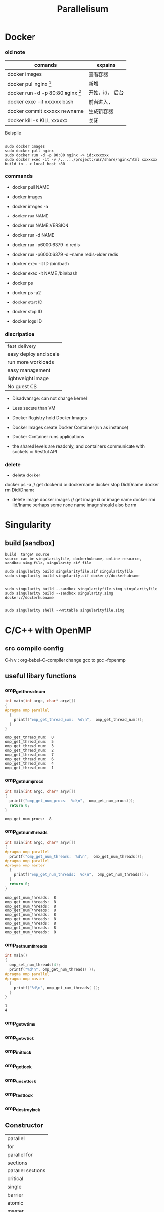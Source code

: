 #+TITLE:  Parallelisum
#+OPTIONS: num:t
#+STARTUP: overview
* Docker
*** old note
|--------------------------------------------+-----------------|
| comands                                    | expains         |
|--------------------------------------------+-----------------|
| docker images                              | 查看容器        |
| docker pull nginx  [fn:nginx]              | 新增            |
| docker run -d -p 80:80 nginx [fn:docker-v] | 开始，id， 后台 |
| docker exec -it xxxxxx bash                | 前台进入，      |
| docker commit xxxxxx newname               | 生成新容器      |
| docker kill -s KILL xxxxxx                 | 关闭            |
|--------------------------------------------+-----------------|


[fn:nginx] 对于新到手的项目可以直接放到容器的nginx根目录（快速部署 /usr/share/nginx/html），可以在映射的本机端口进入


[fn:docker-v] to my case:
#+begin_src 
sudo docker run -d -p 80:80 -v /home/sx/Documents/Java/ANANProject/layuimini/:/usr/share/nginx/html/ nginx
#+end_src

Beispile
#+begin_src 

sudo docker images
sudo docker pull nginx
sudo docker run -d -p 80:80 nginx -> id:xxxxxxx
sudo docker exec -it -v /....../project:/usr/share/nginx/html xxxxxxx
build in - > local host :80  
#+end_src
*** commands

- docker pull NAME

- docker images
- docker images -a
  
- docker run NAME
- docker run NAME:VERSION
- docker run -d NAME
- docker run -p6000:6379 -d redis
- docker run -p6000:6379 -d  --name redis-older redis

- docker exec -it ID /bin/bash
- docker exec -it NAME /bin/bash

  
- docker ps
- docker ps -a2

- docker start ID
- docker stop ID

- docker logs ID
  
*** discripation
| fast delivery         |
| easy deploy and scale |
| run more workloads    |
| easy management       |
| lightweight image     |
| No guest OS           |

- Disadvanage: can not change kernel
- Less secure than VM

- Docker Registry hold Docker Images
- Docker Images create Docker Container(run as instance)
- Docker Container runs applications
- the shared levels are readonly, and containers communicate with sockets or Restful API
*** delete
- delete docker
docker ps -a  // get dockerid or dockername
docker stop Did/Dname
docker rm Did/Dname
- delete image
  docker images  // get image id or image name
  docker rmi  Iid/Iname
  perhaps some none name image should also be rm
* Singularity
** build [sandbox]
#+begin_src 
build  target source
source can be singularityfile, dockerhubname, online resource,  sandbox simg file, singularity sif file

sudo singularity build singularityfile.sif singularityfile
sudo singularity build singularity.sif docker://dockerhubname

 
sudo singularity build --sandbox singularityfile.simg singularityfile
sudo singularity build --sandbox singularity.simg docker://dockerhubname


sudo singularity shell --writable singularityfile.simg
#+end_src

* C/C++ with OpenMP 
** src compile config
C-h v : org-babel-C-compiler
change gcc to gcc -fopenmp

** useful libary functions
*** omp_get_thread_num
#+begin_src C :results output :exports both 
  int main(int argc, char* argv[])
  {
  #pragma omp parallel
    {
      printf("omp_get_thread_num:  %d\n",  omp_get_thread_num());
    }
  }
#+end_src

#+RESULTS:
: omp_get_thread_num:  0
: omp_get_thread_num:  5
: omp_get_thread_num:  3
: omp_get_thread_num:  2
: omp_get_thread_num:  7
: omp_get_thread_num:  6
: omp_get_thread_num:  4
: omp_get_thread_num:  1
*** omp_get_num_procs
#+begin_src C :results output :exports both 
  int main(int argc, char* argv[])
  {
    printf("omp_get_num_procs:  %d\n",  omp_get_num_procs());
    return 0;
  }
#+end_src

#+RESULTS:
: omp_get_num_procs:  8

*** omp_get_num_threads
#+begin_src C :results output :exports both 
  int main(int argc, char* argv[])
  {
  #pragma omp parallel
    printf("omp_get_num_threads:  %d\n",  omp_get_num_threads());
  #pragma omp parallel
  #pragma omp master
    {
      printf("omp_get_num_threads:  %d\n",  omp_get_num_threads());
    }
    return 0;
  }
#+end_src

#+RESULTS:
: omp_get_num_threads:  8
: omp_get_num_threads:  8
: omp_get_num_threads:  8
: omp_get_num_threads:  8
: omp_get_num_threads:  8
: omp_get_num_threads:  8
: omp_get_num_threads:  8
: omp_get_num_threads:  8
: omp_get_num_threads:  8

*** omp_set_num_threads 
#+begin_src C :results output :exports both
  int main()
  {
    omp_set_num_threads(4);
    printf("%d\n", omp_get_num_threads( ));
  #pragma omp parallel
  #pragma omp master
    {
      printf("%d\n", omp_get_num_threads( ));
    }
  }

#+end_src

#+RESULTS:
: 1
: 4
*** omp_get_wtime
*** omp_get_wtick
*** omp_init_lock
*** omp_get_lock
*** omp_unset_lock
*** omp_test_lock
*** omp_destroy_lock

** Constructor
| parallel          |
| for               |
| parallel for      |
| sections          |
| parallel sections |
| critical          |
| single            |
| barrier           |
| atomic            |
| master            |
| ordered           |
| threadprivate     |

** Subconstructor
| parivate     |
| firstprivate |
| lastprivate  |
| reduce       |
| nowait       |
| num_threads  |
| schedule     |
| shared       |
| ordered      |
| copyprivate  |
| copyin       |
| default      |

** hello world
#+begin_src C :results output :exports both 
  int main(int argc, char* argv[])
  {
  #pragma omp parallel
    {
      printf("Hello world from thread %d\n",  omp_get_thread_num());
    }
  }
#+end_src

#+RESULTS:

** num_threads
#+begin_src C :results output :exports both 
  int main(int argc, char* argv[])
  {
  #pragma omp parallel num_threads(6)
    {
      printf("omp_get_num_threads:  %d\n",  omp_get_num_threads());
    }
    return 0;
  }
#+end_src

#+RESULTS:
: omp_get_num_threads:  6
: omp_get_num_threads:  6
: omp_get_num_threads:  6
: omp_get_num_threads:  6
: omp_get_num_threads:  6
: omp_get_num_threads:  6

** for
only works in one thread
#+begin_src C :results output :exports both 
  int main(int argc, char* argv[])
  {
    int j = 0;
  #pragma omp  for
    for (j = 0; j < 8; j++){
      printf("j = %d, ThreadID = %d\n", j, omp_get_thread_num());
    }
    return 0;
  }
#+end_src

#+RESULTS:
: j = 0, ThreadID = 0
: j = 1, ThreadID = 0
: j = 2, ThreadID = 0
: j = 3, ThreadID = 0
: j = 4, ThreadID = 0
: j = 5, ThreadID = 0
: j = 6, ThreadID = 0
: j = 7, ThreadID = 0

** ordered
#+begin_src C :results output :exports both
  int main(int argc, char* argv[])
  {
    int j = 0;
  #pragma omp parallel for ordered
    for (j = 0; j < 2; j++){
  #pragma omp ordered
      {
        printf("01 ordered j = %d, ThreadID = %d\n", j, omp_get_thread_num());
      }
  #pragma omp ordered
      {
        printf("02 ordered j = %d, ThreadID = %d\n", j, omp_get_thread_num());
      }
  #pragma omp ordered
      {
        printf("03 ordered j = %d, ThreadID = %d\n", j, omp_get_thread_num());
      }
    }
    return 0;
  }
#+end_src

#+RESULTS:
: 01 ordered j = 0, ThreadID = 0
: 02 ordered j = 0, ThreadID = 0
: 03 ordered j = 0, ThreadID = 0
: 01 ordered j = 1, ThreadID = 1
: 02 ordered j = 1, ThreadID = 1
: 03 ordered j = 1, ThreadID = 1

** parallel for
for should work with parallel
#+begin_src C :results output :exports both
  int main(int argc, char* argv[])
  {
    int j = 0;
  #pragma omp parallel for
    for (j = 0; j < 8; j++){
      printf("j = %d, ThreadID = %d\n", j, omp_get_thread_num());
    }
    return 0;
  }
#+end_src

#+RESULTS:
: j = 0, ThreadID = 0
: j = 1, ThreadID = 1
: j = 2, ThreadID = 2
: j = 6, ThreadID = 6
: j = 5, ThreadID = 5
: j = 7, ThreadID = 7
: j = 3, ThreadID = 3
: j = 4, ThreadID = 4

#+begin_src C :results output :exports both
  int main(int argc, char* argv[])
  {
    int j = 0;
  #pragma omp parallel  for
    for (j = 0; j < 8; j++){
      printf("j = %d, ThreadID = %d\n", j, omp_get_thread_num());
    }
    return 0;
  }
#+end_src

#+RESULTS:
: j = 7, ThreadID = 7
: j = 3, ThreadID = 3
: j = 6, ThreadID = 6
: j = 2, ThreadID = 2
: j = 4, ThreadID = 4
: j = 0, ThreadID = 0
: j = 1, ThreadID = 1
: j = 5, ThreadID = 5



and this can be rewrite as following, for in parallel, but can be multiple for block
#+begin_src C :results output :exports both
  int main(int argc, char* argv[])
  {
    int j = 0;
  #pragma omp parallel num_threads(4)
    //   #pragma omp parallel  // EQUAL TO   #pragma omp parallel num_threads(8)
    {
  #pragma omp  for
      for (j = 0; j <8; j++)
        {
          printf("j = %d, ThreadID = %d\n", j, omp_get_thread_num());
        }
    }
    return 0;
  }
#+end_src

#+RESULTS:
: j = 0, ThreadID = 0
: j = 1, ThreadID = 0
: j = 6, ThreadID = 3
: j = 7, ThreadID = 3
: j = 2, ThreadID = 1
: j = 3, ThreadID = 1
: j = 4, ThreadID = 2
: j = 5, ThreadID = 2

** parallel while
for should work with parallel
#+begin_src C :results output :exports both
  int main(int argc, char* argv[])
  {
    int j = 0;
  #pragma omp parallel num_threads(8) shared(j)
    while (j < 8){
      printf("j = %d, ThreadID = %d\n", j, omp_get_thread_num());
      j++;
    }
    return 0;
  }
#+end_src

#+RESULTS:
#+begin_example
j = 0, ThreadID = 0
j = 0, ThreadID = 7
j = 0, ThreadID = 3
j = 2, ThreadID = 3
j = 3, ThreadID = 3
j = 4, ThreadID = 3
j = 5, ThreadID = 3
j = 6, ThreadID = 3
j = 7, ThreadID = 3
j = 0, ThreadID = 6
j = 0, ThreadID = 4
j = 0, ThreadID = 1
j = 0, ThreadID = 5
j = 1, ThreadID = 0
j = 0, ThreadID = 2
#+end_example

** sections and section
#+begin_src C :results output :exports both
  void main(int argc, char *argv)
  {
  #pragma omp parallel sections
    {
  #pragma omp section
      printf("section 1 ThreadId = %d\n", omp_get_thread_num());
  #pragma omp section
      printf("section 2 ThreadId = %d\n", omp_get_thread_num());
  #pragma omp section
      printf("section 3 ThreadId = %d\n", omp_get_thread_num());
  #pragma omp section
      printf("section 4 ThreadId = %d\n", omp_get_thread_num());
    }
  }
#+end_src

#+RESULTS:
: section 4 ThreadId = 0
: section 3 ThreadId = 5
: section 2 ThreadId = 3
: section 1 ThreadId = 6

another form, parallel and sections can also be separated, and with mulitple sections block
but each sections are not paralleled, but concatenated
#+begin_src C :results output :exports both
  void main(int argc, char *argv)
  {
  #pragma omp parallel
    {
  #pragma omp sections
      {
  #pragma omp section
        printf("section 1 ThreadId = %d\n", omp_get_thread_num());
  #pragma omp section
        printf("section 2 ThreadId = %d\n", omp_get_thread_num());
  #pragma omp section
        printf("section 3 ThreadId = %d\n", omp_get_thread_num());
      }
  #pragma omp sections
      {
  #pragma omp section
        printf("section 1 ThreadId = %d\n", omp_get_thread_num());
  #pragma omp section
        printf("section 2 ThreadId = %d\n", omp_get_thread_num());
  #pragma omp section
        printf("section 3 ThreadId = %d\n", omp_get_thread_num());
      }
    }
  }
#+end_src

#+RESULTS:
: section 1 ThreadId = 3
: section 2 ThreadId = 0
: section 3 ThreadId = 4
: section 2 ThreadId = 0
: section 1 ThreadId = 1
: section 3 ThreadId = 6

** master
#+begin_src C :results output :exports both
  void main(int argc, char *argv)
  {
  #pragma omp parallel 
  #pragma omp master
    {
      printf("I am the master\n");
    }
  }
#+end_src

#+RESULTS:
: I am the master

** private
after the block of private for,  there are some wired to execute some out of parallelisum
#+begin_src C :results output :exports both
  void main(int argc, char *argv)
  {
    int k = 100;
  #pragma omp parallel for private(k)
    for ( k=0; k < 8; k++)
      {
        printf("k=%d\n", k);
      }
    printf("kkk = %d\n", k);
  #pragma omp parallel sections
    {
  #pragma omp section
      printf("kkk = %d\n", k);
    }
  }
#+end_src

#+RESULTS:
#+begin_example
k=0
k=3
k=2
k=7
k=6
k=1
k=4
k=5
kkk = 100
kkk = 100
#+end_example

** firstprivate
take the vaiable to Parallelisum, but not influence back
#+begin_src C :results output :exports both
  void main(int argc, char *argv)
  {
    int k = 100;
  #pragma omp parallel for firstprivate(k)
    for (int i=0; i < 8; i++)
      {
        k += i;
        printf("k=%d\n", k);
      }
    printf("k out of parall = %d\n", k);
  }
#+end_src

#+RESULTS:
: k=103
: k=107
: k=100
: k=104
: k=106
: k=102
: k=105
: k=101
: k out of parall = 100

** lastprivate
take the vaiable to Parallelisum, and influence back
#+begin_src C :results output :exports both
  void main(int argc, char *argv)
  {
    int k = 100;
  #pragma omp parallel for firstprivate(k) lastprivate(k)
    for (int i=0; i < 8; i++)
      {
        k += i;
        printf("k=%d\n", k);
      }
    printf("k out of parall = %d\n", k);
  }
#+end_src

#+RESULTS:
: k=100
: k=107
: k=106
: k=102
: k=101
: k=105
: k=103
: k=104
: k out of parall = 107

** shared
#+begin_src C :results output :exports both
  void main(int argc, char *argv)
  {
    int k = 100;
    int i = 1;
  #pragma omp parallel for shared(k)
    for ( i=0; i < 8; i++)
      {
        printf("k=%d\n", k);
      }
  }
#+end_src

#+RESULTS:
: k=100
: k=100
: k=100
: k=100
: k=100
: k=100
: k=100
: k=100
: k = 100

** reduction
#+begin_src C :results output :exports both
  void main(int argc, char *argv)
  {
    int sum = 0;
    int i = 0;
  #pragma omp parallel for reduction(+:sum)
    for ( i=0; i < 10; i++)
      {
        printf("omp_get_thread_num:  %d\n",  omp_get_thread_num());
        sum += i;
      }
    printf("sum is %d\n", sum);
  }
#+end_src

#+RESULTS:
#+begin_example
omp_get_thread_num:  0
omp_get_thread_num:  0
omp_get_thread_num:  1
omp_get_thread_num:  1
omp_get_thread_num:  7
omp_get_thread_num:  2
omp_get_thread_num:  5
omp_get_thread_num:  4
omp_get_thread_num:  6
omp_get_thread_num:  3
sum is 45
#+end_example

#+begin_src C :results output :exports both
  void main(int argc, char *argv)
  {
    int sum = 0;
    int i = 10;
  #pragma omp parallel reduction(+:sum)
    {
      printf("omp_get_thread_num:  %d\n",  omp_get_thread_num());
      sum += i;
    }
    printf("sum is %d\n", sum);
  }
#+end_src

#+RESULTS:
: omp_get_thread_num:  0
: omp_get_thread_num:  3
: omp_get_thread_num:  4
: omp_get_thread_num:  2
: omp_get_thread_num:  7
: omp_get_thread_num:  6
: omp_get_thread_num:  5
: omp_get_thread_num:  1
: sum is 80

** default(shared)
#+begin_src C :results output :exports both
  void main(int argc, char *argv)
  {
    int k = 100;
    int i = 1;
  #pragma omp parallel for default(shared)
    for ( i=0; i < 8; i++)
      {
        printf("k=%d\n", k);
      }
  }
#+end_src

#+RESULTS:
: k=100
: k=100
: k=100
: k=100
: k=100
: k=100
: k=100
: k=100
: i=1
** schedule(static)
all iterations will be equally divied to each thread
schedule(static, size): size time iterations will be drived  each time
#+begin_src C :results output :exports both
  void main(int argc, char *argv)
  {
    int i = 0;
  #pragma omp parallel for schedule(static)
    for (i = 0; i < 24 ; i++)
      {
        printf("i=%d, thread_id=%d\n", i, omp_get_thread_num());
      }
  }
#+end_src

#+RESULTS:
#+begin_example
i=0, thread_id=0
i=14, thread_id=7
i=15, thread_id=7
i=2, thread_id=1
i=12, thread_id=6
i=3, thread_id=1
i=18, thread_id=1
i=8, thread_id=4
i=10, thread_id=5
i=19, thread_id=1
i=9, thread_id=4
i=1, thread_id=0
i=11, thread_id=5
i=16, thread_id=0
i=13, thread_id=6
i=4, thread_id=2
i=6, thread_id=3
i=7, thread_id=3
i=22, thread_id=3
i=23, thread_id=3
i=17, thread_id=0
i=5, thread_id=2
i=20, thread_id=2
i=21, thread_id=2
#+end_example

** schedule(dynamic)
all iterations will be dynamically divied to each thread
schedule(dynamic, size): size time iterations will be drived  each time
#+begin_src C :results output :exports both
  void main(int argc, char *argv)
  {
    int i = 0;
  #pragma omp parallel for schedule(dynamic)
    for (i = 0; i < 16 ; i++)
      {
        printf("i=%d, thread_id=%d\n", i, omp_get_thread_num());
      }
  }
#+end_src

#+RESULTS:
#+begin_example
i=7, thread_id=7
i=8, thread_id=7
i=9, thread_id=7
i=10, thread_id=7
i=11, thread_id=7
i=12, thread_id=7
i=13, thread_id=7
i=14, thread_id=7
i=15, thread_id=7
i=0, thread_id=3
i=6, thread_id=1
i=5, thread_id=5
i=1, thread_id=6
i=2, thread_id=2
i=4, thread_id=0
i=3, thread_id=4
#+end_example

** schedule(guided)
#+begin_src C :results output :exports both
  void main(int argc, char *argv)
  {
    int i = 0;
  #pragma omp parallel for schedule(guided)
    for (i = 0; i < 16 ; i++)
      {
        printf("i=%d, thread_id=%d\n", i, omp_get_thread_num());
      }
  }
#+end_src

#+RESULTS:
#+begin_example
i=8, thread_id=0
i=11, thread_id=7
i=12, thread_id=7
i=13, thread_id=7
i=14, thread_id=7
i=15, thread_id=7
i=6, thread_id=4
i=7, thread_id=4
i=2, thread_id=2
i=3, thread_id=2
i=4, thread_id=6
i=5, thread_id=6
i=9, thread_id=1
i=10, thread_id=5
i=0, thread_id=3
i=1, thread_id=3
#+end_example

* C/C++ with mpi
** src compile config
C-h v : org-babel-C-compiler
change gcc to mpicc
mpirun --use-hwthread-cpus
mpirun --host si-u20:8
** MPI_COMM_WORLD
#+begin_src C :results output :exports both  :tangle  ./babel/MPI_COMM_WORLD.c
  #include <stdio.h>
  #include <stdlib.h>
  #include <mpi.h>
  int main(int argc, char* argv[])
  {
      MPI_Init(&argc, &argv);
      int my_rank;
      MPI_Comm_rank(MPI_COMM_WORLD, &my_rank);
      printf("I am MPI process %d.\n", my_rank);
      MPI_Finalize();
      return EXIT_SUCCESS;
  }
#+end_src

#+RESULTS:
: I am MPI process 0.

** hello world of processor 
#+begin_src C :results output :exports both
  #include <mpi.h>
  #include <stdio.h>
  int main(int argc, char** argv) {
      MPI_Init(NULL, NULL);
      int world_size;
      MPI_Comm_size(MPI_COMM_WORLD, &world_size);
      int world_rank;
      MPI_Comm_rank(MPI_COMM_WORLD, &world_rank);
      char processor_name[MPI_MAX_PROCESSOR_NAME];
      int name_len;
      MPI_Get_processor_name(processor_name, &name_len);
      printf("Hello world from processor %s, rank %d out of %d processors\n",
             processor_name, world_rank, world_size);

      MPI_Finalize();
  }
#+end_src

#+RESULTS:
: Hello world from processor si-u20, rank 0 out of 1 processors

** MPI_COMM_CREAT
#+begin_src C :results output :exports output :tangle ./babel/mpi_comm_create.c
  #include <stdio.h>
  #include <stdlib.h>
  #include <mpi.h>

  int main(int argc, char* argv[])
  {
    MPI_Init(&argc, &argv);
    printf("\n");
 
    // Check that the application is run with 6 processes.
    int size;
    MPI_Comm_size(MPI_COMM_WORLD, &size);
    if(size != 6)
      {
        printf("Please run this application with 6 MPI processes.\n");
        MPI_Abort(MPI_COMM_WORLD, EXIT_FAILURE);
      }
 
    // Get my rank in the global communicator
    int my_rank_global;
    MPI_Comm_rank(MPI_COMM_WORLD, &my_rank_global);
 
    // Get the group or processes of the default communicator
    MPI_Group world_group;
    MPI_Comm_group(MPI_COMM_WORLD, &world_group);
 
    // Create the new communicator from that group of processes.
    MPI_Comm local_communicator;
 
    if(my_rank_global == 0 ||
       my_rank_global == 1 ||
       my_rank_global == 2)
      {
        // Keep MPI processes 0, 1, 2 in a group we will call group A.
        int group_a_ranks[3] = {0, 1, 2};
        MPI_Group group_a;
        MPI_Group_incl(world_group, 3, group_a_ranks, &group_a);
        MPI_Comm_create(MPI_COMM_WORLD, group_a, &local_communicator);
      }
    else if(my_rank_global == 3 ||
            my_rank_global == 4)
      {
        // Keep MPI processes 3 and 4 in a group we will call group B.
        int group_b_ranks[2] = {3, 4};
        MPI_Group group_b;
        MPI_Group_incl(world_group, 2, group_b_ranks, &group_b);
        MPI_Comm_create(MPI_COMM_WORLD, group_b, &local_communicator);
      }
    else
      {
        // Only MPI process 5 remains, without a group
        MPI_Comm_create(MPI_COMM_WORLD, MPI_GROUP_EMPTY, &local_communicator);
      }
 
    // Check if I got into a new communicator (that is, if I was in a group to begin with)
    if(local_communicator == MPI_COMM_NULL)
      {
        // I am not part of the new communicator, I can't participate to that broadcast.
        printf("MPI process %d was not part of any group, thus did not get into a new communicator.\n", my_rank_global);
 
        // Let's wait all processes before proceeding to the second phase; Cleaner output.
        MPI_Barrier(MPI_COMM_WORLD);
      }
    else
      {
        // Get my rank local to the new communicator
        int my_rank_local;
        MPI_Comm_rank(local_communicator, &my_rank_local);
 
        printf("MPI process %d in global communicator has now rank %d in new communicator.\n", my_rank_global, my_rank_local);
 
        // Let's wait all processes before proceeding to the second phase; Cleaner output.
        MPI_Barrier(MPI_COMM_WORLD);
            
        int size_local_communicator;
        MPI_Comm_size(local_communicator, &size_local_communicator);
 
        // The MPI process that got assigned rank 0 in each new communicator will gather all ranks in that communicator and display them
        int global_ranks_in_local_communicator[size_local_communicator];
        MPI_Gather(&my_rank_global,
                   1,
                   MPI_INT,
                   global_ranks_in_local_communicator,
                   1,
                   MPI_INT,
                   0,
                   local_communicator);
 
        if(my_rank_local == 0)
          {
            printf("MPI processes ");
            for(int i = 0; i < size_local_communicator; i++)
              {
                if(i > 0)
                  {
                    printf(" and ");
                  }
                printf("%d", global_ranks_in_local_communicator[i]);
              }
            printf(" are in the same new communicator.\n");
          }
      }
 
    MPI_Finalize();
 
    return EXIT_SUCCESS;
  }

#+end_src


#+begin_src sh :results output :exports both
  cd ./babel
  mpicc -o mpi_comm_create ./mpi_comm_create.c
  mpirun --host si-u20:6 ./mpi_comm_create
#+end_src

#+RESULTS:
#+begin_example






MPI process 1 in global communicator has now rank 1 in new communicator.
MPI process 4 in global communicator has now rank 1 in new communicator.
MPI process 0 in global communicator has now rank 0 in new communicator.
MPI process 5 was not part of any group, thus did not get into a new communicator.
MPI process 2 in global communicator has now rank 2 in new communicator.
MPI process 3 in global communicator has now rank 0 in new communicator.
MPI processes 3 and 4 are in the same new communicator.
MPI processes 0 and 1 and 2 are in the same new communicator.
#+end_example

** AllReduce
#+begin_src C :results output :exports output :tangle ./babel/mpi_comm_allreduce.c
int main(int argc, char* argv[])
{
    MPI_Init(&argc, &argv);
 
    // Get the size of the communicator
    int size = 0;
    MPI_Comm_size(MPI_COMM_WORLD, &size);
    if(size != 4)
    {
        printf("This application is meant to be run with 4 MPI processes.\n");
        MPI_Abort(MPI_COMM_WORLD, EXIT_FAILURE);
    }
 
    // Get my rank
    int my_rank;
    MPI_Comm_rank(MPI_COMM_WORLD, &my_rank);
 
    // Each MPI process sends its rank to reduction, root MPI process collects the result
    int reduction_result = 0;
    MPI_Allreduce(&my_rank, &reduction_result, 1, MPI_INT, MPI_SUM, MPI_COMM_WORLD);
 
    printf("[MPI Process %d] The sum of all ranks is %d.\n", my_rank, reduction_result);
 
    MPI_Finalize();
 
    return EXIT_SUCCESS;
}
  
#+end_src

#+RESULTS:

* Python
** Multi Thread
:PROPERTIES:
:ID:       9a0bb2b3-cdb5-4ad4-9556-494718b41501
:END:
*** pure thread start
#+begin_src python :results output :exports both
  import threading

  def myfunction(a,b):
      print(a*b)

  thread1 = threading.Thread(target= myfunction, args=(2,3))
  thread2 = threading.Thread(target= myfunction, args=(3,4))
  thread1.start()
  thread2.start()

#+end_src

#+RESULTS:
: 6
: 12

*** thread class
rewrite __init__  and run in class, which inherit class threading.Thread, and start it with start()
#+begin_src python :results output :exports both
  import threading
  import time

  class myThread(threading.Thread):
      def __init__(self, threadID, name, counter):
          threading.Thread.__init__(self)
          self.threadID = threadID
          self.name = name
          self.counter = counter
      def run(self):
          print("Starting " + self.name)
          self.print_time(self.name, 5, self.counter)
          print("Exiting" + self.name)
      def print_time(self, threadName, counter, delay):
          while counter:
              time.sleep(delay)
              print(f"{threadName}, {time.ctime(time.time())}")
              counter -= 1

            
  thread1 = myThread(1, "threadone", 1)
  thread2 = myThread(2, "threadtwo", 2)
  thread1.start()
  thread2.start()
  time.sleep(1)
  print("Exiting Main Thread.")

#+end_src

#+RESULTS:
#+begin_example
Starting threadone
Starting threadtwo
threadone, Tue Jun  7 23:53:02 2022
Exiting Main Thread.
threadtwo, Tue Jun  7 23:53:03 2022
threadone, Tue Jun  7 23:53:03 2022
threadone, Tue Jun  7 23:53:04 2022
threadtwo, Tue Jun  7 23:53:05 2022
threadone, Tue Jun  7 23:53:05 2022
threadone, Tue Jun  7 23:53:06 2022
Exitingthreadone
threadtwo, Tue Jun  7 23:53:07 2022
threadtwo, Tue Jun  7 23:53:09 2022
threadtwo, Tue Jun  7 23:53:11 2022
Exitingthreadtwo
#+end_example

*** thread with Lock
#+begin_src python :results output :exports both
  import threading
  import time

  myLock = threading.Lock()
  class myThread(threading.Thread):
      def __init__(self, threadID, name, counter):
          threading.Thread.__init__(self)
          self.threadID = threadID
          self.name = name
          self.counter = counter
      def run(self):
          print("Starting " + self.name)
          myLock.acquire()
          self.print_time(self.name, 5, self.counter)
          myLock.release()
          print("Exiting" + self.name)
      def print_time(self, threadName, counter, delay):
          while counter:
              time.sleep(delay)
              print(f"{threadName}, {time.ctime(time.time())}")
              counter -= 1

  thread1 = myThread(1, "threadone", 1)
  thread2 = myThread(2, "threadtwo", 2)
  thread1.start()
  thread2.start()
  time.sleep(1)
  print("Exiting Main Thread.")

#+end_src

#+RESULTS:
#+begin_example
Starting threadone
Starting threadtwo
threadone, Tue Jun  7 23:53:58 2022
Exiting Main Thread.
threadone, Tue Jun  7 23:53:59 2022
threadone, Tue Jun  7 23:54:00 2022
threadone, Tue Jun  7 23:54:01 2022
threadone, Tue Jun  7 23:54:02 2022
Exitingthreadone
threadtwo, Tue Jun  7 23:54:04 2022
threadtwo, Tue Jun  7 23:54:06 2022
threadtwo, Tue Jun  7 23:54:08 2022
threadtwo, Tue Jun  7 23:54:10 2022
threadtwo, Tue Jun  7 23:54:12 2022
Exitingthreadtwo
#+end_example

** Multi processing
:PROPERTIES:
:ID:       493fb105-3ca1-4a4a-87b8-94afa870e5b1
:END:
*** pure multi process start
#+begin_src python :results output :exports both
  import multiprocessing
  def myfunction(a,b):
      print(a*b)
  process1 = multiprocessing.Process(target=myfunction, args=(2,9))
  process2 = multiprocessing.Process(target=myfunction, args=(3,4))
  process1.start()
  process2.start()
#+end_src

#+RESULTS:
: 18
: 12

*** multi process differ from multi threading
#+begin_src python :results output :exports both
  import multiprocessing
  import threading
  import random

  def myfunction ():
      result.append(random.randint(1,10))
      ####processing
  result = []
  process1 = multiprocessing.Process(target=myfunction)
  process2 = multiprocessing.Process(target=myfunction)
  process1.start()
  process2.start()
  process1.join()
  process2.join()
  print("result of multiprocessing", result)
  ####threading
  result = []
  thread1 = threading.Thread(target=myfunction)
  thread2 = threading.Thread(target=myfunction)
  thread1.start()
  thread2.start()
  thread1.join()
  thread2.join()
  print("result of multi threading", result)
#+end_src

#+RESULTS:
: result of multiprocessing []
: result of multi threading [1, 2]

*** Pool
**** apply
#+begin_src python :results output :exports both
  import multiprocessing as mp
  def myfunction(a, b):
      return a*b

  pool = mp.Pool(mp.cpu_count())
  result = [ pool.apply(myfunction, args=(a, 2)) for a in range(1, 100) ]
  pool.close()
  print(result)

#+end_src

#+RESULTS:
: [2, 4, 6, 8, 10, 12, 14, 16, 18, 20, 22, 24, 26, 28, 30, 32, 34, 36, 38, 40, 42, 44, 46, 48, 50, 52, 54, 56, 58, 60, 62, 64, 66, 68, 70, 72, 74, 76, 78, 80, 82, 84, 86, 88, 90, 92, 94, 96, 98, 100, 102, 104, 106, 108, 110, 112, 114, 116, 118, 120, 122, 124, 126, 128, 130, 132, 134, 136, 138, 140, 142, 144, 146, 148, 150, 152, 154, 156, 158, 160, 162, 164, 166, 168, 170, 172, 174, 176, 178, 180, 182, 184, 186, 188, 190, 192, 194, 196, 198]

**** map
#+begin_src python :results output :exports both
  import multiprocessing as mp
  def myfunction(a):
      return a*a

  pool = mp.Pool(mp.cpu_count())
  result =  pool.map(myfunction, [a for a in range(1, 100)]) 
  pool.close()
  print(result)

#+end_src

#+RESULTS:
: [1, 4, 9, 16, 25, 36, 49, 64, 81, 100, 121, 144, 169, 196, 225, 256, 289, 324, 361, 400, 441, 484, 529, 576, 625, 676, 729, 784, 841, 900, 961, 1024, 1089, 1156, 1225, 1296, 1369, 1444, 1521, 1600, 1681, 1764, 1849, 1936, 2025, 2116, 2209, 2304, 2401, 2500, 2601, 2704, 2809, 2916, 3025, 3136, 3249, 3364, 3481, 3600, 3721, 3844, 3969, 4096, 4225, 4356, 4489, 4624, 4761, 4900, 5041, 5184, 5329, 5476, 5625, 5776, 5929, 6084, 6241, 6400, 6561, 6724, 6889, 7056, 7225, 7396, 7569, 7744, 7921, 8100, 8281, 8464, 8649, 8836, 9025, 9216, 9409, 9604, 9801]

**** starmap
#+begin_src python :results output :exports both
  import multiprocessing as mp
  def myfunction(a, b):
      return a*b

  pool = mp.Pool(mp.cpu_count())
  result = pool.starmap(myfunction, [(a, 2) for a in range(1, 100)] ) 
  pool.close()
  print(result)

#+end_src

#+RESULTS:
: [2, 4, 6, 8, 10, 12, 14, 16, 18, 20, 22, 24, 26, 28, 30, 32, 34, 36, 38, 40, 42, 44, 46, 48, 50, 52, 54, 56, 58, 60, 62, 64, 66, 68, 70, 72, 74, 76, 78, 80, 82, 84, 86, 88, 90, 92, 94, 96, 98, 100, 102, 104, 106, 108, 110, 112, 114, 116, 118, 120, 122, 124, 126, 128, 130, 132, 134, 136, 138, 140, 142, 144, 146, 148, 150, 152, 154, 156, 158, 160, 162, 164, 166, 168, 170, 172, 174, 176, 178, 180, 182, 184, 186, 188, 190, 192, 194, 196, 198]

**** apply_async
#+begin_src python :results output :exports both
  import multiprocessing as mp
  def myfunction(a, b):
      return a*b

  pool = mp.Pool(mp.cpu_count())
  result = [ pool.apply_async(myfunction, args=(a, 2)) for a in range(1, 100)]
  result = [r.get() for r in result]
  pool.close()
  print(result)

#+end_src

#+RESULTS:
: [2, 4, 6, 8, 10, 12, 14, 16, 18, 20, 22, 24, 26, 28, 30, 32, 34, 36, 38, 40, 42, 44, 46, 48, 50, 52, 54, 56, 58, 60, 62, 64, 66, 68, 70, 72, 74, 76, 78, 80, 82, 84, 86, 88, 90, 92, 94, 96, 98, 100, 102, 104, 106, 108, 110, 112, 114, 116, 118, 120, 122, 124, 126, 128, 130, 132, 134, 136, 138, 140, 142, 144, 146, 148, 150, 152, 154, 156, 158, 160, 162, 164, 166, 168, 170, 172, 174, 176, 178, 180, 182, 184, 186, 188, 190, 192, 194, 196, 198]

**** apply_async with callback, must use wait
#+begin_src python :results output :exports both
  import multiprocessing as mp
  results = []
  def myfunction(a, b):
      return a*b
  def collect_result(result):
      global results
      results.append(result)

  pool = mp.Pool(mp.cpu_count())
  for a in range(1, 100):
      r = pool.apply_async(myfunction, args=(a, 2), callback=collect_result)
      r.wait()
      pool.close()

  print(results)
#+end_src

#+RESULTS:

*** map

#+begin_src python :results output  :exports both
  import time
  import concurrent.futures

  def do_something(n):
      print(f"sleeping {n} seconds")
      time.sleep(n)
      return f"Done {n} seconds sleep"


  with concurrent.futures.ProcessPoolExecutor() as executor:
      secs = [5,4,3,2,1]
      results = executor.map(do_something, secs)

      for result in results:
          print(result)

#+end_src

#+RESULTS:
#+begin_example
sleeping 1 seconds
sleeping 2 seconds
sleeping 3 seconds
sleeping 4 seconds
sleeping 5 seconds
Done 5 seconds sleep
Done 4 seconds sleep
Done 3 seconds sleep
Done 2 seconds sleep
Done 1 seconds sleep
#+end_example
* Python with mpi
** send & recv
#+begin_src python :results output :exports both :tangle ./babel/mpi_python_example01.py
  from mpi4py import MPI
  comm = MPI.COMM_WORLD
  rank = comm.Get_rank()
  if rank == 0:
   data = {'a': 1, 'b': 2, 'c':'test string'}
   comm.send(data,dest=1,tag=11)
  elif rank == 1:
   data = comm.recv(source=0,tag=11)
   print(data)  
#+end_src

#+begin_src sh  :results output :exports both
  mpirun -n 2 python3 ./babel/mpi_python_example01.py
#+end_src

#+RESULTS:
: {'a': 1, 'b': 2, 'c': 'test string'}

** Send & Recv
#+begin_src python :results output :exports both :tangle ./babel/mpi_python_example02.py
  from mpi4py import MPI
  import numpy
  comm = MPI.COMM_WORLD
  rank = comm.Get_rank()
  if rank == 0:
   data = numpy.arange(100, dtype=numpy.float)
   comm.Send(data,dest=1,tag=11)
  elif rank == 1:
   data = numpy.empty(100,dtype=numpy.float)
   comm.Recv(data, source=0,tag=11)
   print(data)
#+end_src

#+begin_src sh  :results output :exports both
  mpirun -n 2 python3 ./babel/mpi_python_example02.py
#+end_src

#+RESULTS:
: [ 0.  1.  2.  3.  4.  5.  6.  7.  8.  9. 10. 11. 12. 13. 14. 15. 16. 17.
:  18. 19. 20. 21. 22. 23. 24. 25. 26. 27. 28. 29. 30. 31. 32. 33. 34. 35.
:  36. 37. 38. 39. 40. 41. 42. 43. 44. 45. 46. 47. 48. 49. 50. 51. 52. 53.
:  54. 55. 56. 57. 58. 59. 60. 61. 62. 63. 64. 65. 66. 67. 68. 69. 70. 71.
:  72. 73. 74. 75. 76. 77. 78. 79. 80. 81. 82. 83. 84. 85. 86. 87. 88. 89.
:  90. 91. 92. 93. 94. 95. 96. 97. 98. 99.]

** Bcast
*** with map bcast
#+begin_src python :results output :exports both :tangle ./babel/mpi_python_example03.py
from mpi4py import MPI
comm = MPI.COMM_WORLD
rank = comm.Get_rank()
if rank == 0:
 data = {'key1' : [7, 2.72, 2+3j], 'key2' : ( 'abc', 'xyz')}
else:
 data = None
data = comm.bcast(data, root=0)
print(data)  
#+end_src


#+begin_src sh  :results output :exports both
  mpirun -n 3 python3 ./babel/mpi_python_example03.py
#+end_src

#+RESULTS:
: {'key1': [7, 2.72, (2+3j)], 'key2': ('abc', 'xyz')}
: {'key1': [7, 2.72, (2+3j)], 'key2': ('abc', 'xyz')}
: {'key1': [7, 2.72, (2+3j)], 'key2': ('abc', 'xyz')}

*** with array Bcast
#+begin_src python :results output :exports both :tangle ./babel/mpi_python_example07.py
  from mpi4py import MPI
  import numpy as np
  comm = MPI.COMM_WORLD
  rank = comm.Get_rank()
  if rank == 0:
   data = np.arange(100, dtype='i')
  else:
   data = np.empty(100, dtype='i')
  comm.Bcast(data, root=0)
  for i in range(100):
   assert data[i] == i

#+end_src


#+begin_src sh  :results output :exports both
  mpirun -n 3 python3 ./babel/mpi_python_example07.py
#+end_src

#+RESULTS:

** scatter
*** with number
#+begin_src python :results output :exports both :tangle ./babel/mpi_python_example04.py
from mpi4py import MPI
comm = MPI.COMM_WORLD
size = comm.Get_size()
rank = comm.Get_rank()
if rank == 0:
 data = [(i+1)**2 for i in range(size)]
else:
 data = None
data = comm.scatter(data, root=0)
assert data == (rank+1)**2
  
#+end_src

#+begin_src sh  :results output :exports both
  mpirun -n 4 python3 ./babel/mpi_python_example04.py
#+end_src

#+RESULTS:

*** with array
#+begin_src python :results output :exports both :tangle ./babel/mpi_python_example08.py
  from mpi4py import MPI
  import numpy as np
  comm = MPI.COMM_WORLD
  size = comm.Get_size()
  rank = comm.Get_rank()
  sendbuf = None
  if rank == 0:
   sendbuf = np.empty([size, 100], dtype='i')
   sendbuf.T[:,:] = range(size)
  recvbuf = np.empty(100, dtype='i')
  comm.Scatter(sendbuf, recvbuf, root=0)
  assert np.allclose(recvbuf, rank)  
#+end_src

#+begin_src sh  :results output :exports both
  mpirun --host si-u20:6 python3 ./babel/mpi_python_example08.py
#+end_src

#+RESULTS:

** Gather
*** with number gather
#+begin_src python :results output :exports both :tangle ./babel/mpi_python_example05.py
  from mpi4py import MPI
  comm = MPI.COMM_WORLD
  size = comm.Get_size()
  rank = comm.Get_rank()
  data = (rank+1)**2
  data = comm.gather(data, root=0)
  if rank == 0:
   for i in range(size):
    assert data[i] == (i+1)**2
  else:
   assert data is None

#+end_src

#+RESULTS:

#+begin_src sh  :results output :exports both
  mpirun --host si-u20:8 python3 ./babel/mpi_python_example05.py
#+end_src

#+RESULTS:
: 8
: 8
: 8
: 8
: 8
: 8
: 8
: 8

*** with array  Gather
#+begin_src python :results output :exports both :tangle ./babel/mpi_python_example09.py
  from mpi4py import MPI
  import numpy as np
  comm = MPI.COMM_WORLD
  size = comm.Get_size()
  rank = comm.Get_rank()
  sendbuf = np.zeros(100, dtype='i') + rank
  recvbuf = None
  if rank == 0:
   recvbuf = np.empty([size, 100], dtype='i')
  comm.Gather(sendbuf, recvbuf, root=0)
  if rank == 0:
   for i in range(size):
    assert np.allclose(recvbuf[i,:], i)
#+end_src

#+RESULTS:

#+begin_src sh  :results output :exports both
  mpirun -n 4 python3 ./babel/mpi_python_example09.py
#+end_src

#+RESULTS:

** Dynamic Process Management
#+begin_src python :results output :exports both :tangle ./babel/mpi_python_example_client.py
  from mpi4py import MPI
  import numpy
  import sys
  comm = MPI.COMM_SELF.Spawn(sys.executable,
                             args=['./mpi_python_example_server.py'],
                             maxprocs=2)
  N = numpy.array(100, 'i')
  comm.Bcast([N, MPI.INT], root=MPI.ROOT)
  PI = numpy.array(0.0, 'd')
  comm.Reduce(None, [PI, MPI.DOUBLE],
              op=MPI.SUM, root=MPI.ROOT)
  print(PI)
  comm.Disconnect()

#+end_src


#+begin_src python :results output :exports both :tangle ./babel/mpi_python_example_server.py
  from mpi4py import MPI
  import numpy
  comm = MPI.Comm.Get_parent()
  size = comm.Get_size()
  rank = comm.Get_rank()
  N = numpy.array(0, dtype='i')
  comm.Bcast([N, MPI.INT], root=0)
  h = 1.0 / N; s = 0.0
  for i in range(rank, N, size):
   x = h * (i + 0.5)
   s += 4.0 / (1.0 + x**2)
  PI = numpy.array(s * h, dtype='d')
  comm.Reduce([PI, MPI.DOUBLE], None, op=MPI.SUM, root=0)
  comm.Disconnect()

#+end_src


#+RESULTS:

#+begin_src sh  :results output :exports both
  
    mpirun --host si-u20:4 python3 ./babel/mpi_python_example_client.py
#+end_src

#+RESULTS:

* Go
** go chan
#+begin_src go :results output :exports both
  package main
  import (
          "fmt"
          "time"
  )
  func main() {
          var times int
          go func() {
                  for {
                  }
          }()
          go func() {
                  for {
                  }
          }()
          go func() {
                  for {
                  }
          }()
          go func() {
                  for {
                  }
          }()
          go func() {
                  for {
                  }
          }()
          go func() {
                  for {
                  }
          }()
          go func() {
                  for {
                  }
          }()
          for times = 0; times <= 10; times++ {
                  fmt.Println("tick", times)
                  time.Sleep(time.Second)
          }
  }

#+end_src

#+RESULTS:
#+begin_example
tick 0
tick 1
tick 2
tick 3
tick 4
tick 5
tick 6
tick 7
tick 8
tick 9
tick 10
#+end_example

* Go with mpi
** cpuNum
#+begin_src go :results output :exports both :tangle ./babel/go_mpi_cpuNum.go
package main
import (
	"fmt"
	"runtime"
)

func main() {
	cpuNum := runtime.NumCPU()
	fmt.Println("cpu number is :", cpuNum)
	runtime.GOMAXPROCS(cpuNum)
}
#+end_src
#+begin_src sh :results output :exports both
  go build ./babel/go_mpi_cpuNum.go && ./babel/go_mpi_cpuNum
#+end_src

#+RESULTS:
: cpu number is : 8

** IsOn
#+begin_src go :results output :exports both :tangle ./babel/go_mpi_ison.go
  package main

  import (
          "fmt"
          mpi "github.com/sbromberger/gompi"
  )
  func main() {
          ison := mpi.IsOn()
          if ison {
                  fmt.Println("ison is on")
          } else {
                  fmt.Println("ison is  not on")
          }
          mpi.Start(true)
          ison = mpi.IsOn()
          if ison {
                  fmt.Println("ison is on")
          } else {
                  fmt.Println("ison is  not on ")
          }
          mpi.Stop()
  }
#+end_src
#+begin_src sh :results output :exports both
  cd babel
  go build ./go_mpi_ison.go && ./go_mpi_ison
#+end_src

#+RESULTS:
: ison is  not on
: ison is on

** WorldRank
#+begin_src go :results output :exports both :tangle ./babel/go_mpi_WorldRank.go
  package main

  import (
          "fmt"
          mpi "github.com/sbromberger/gompi"
  )
  func main() {
          mpi.Start(true)
          rank := mpi.WorldRank()
          fmt.Println("rank is", rank)
          mpi.Stop()
  }
#+end_src
#+begin_src sh :results output :exports both
  cd babel
  go build ./go_mpi_WorldRank.go && mpirun --use-hwthread-cpus ./go_mpi_WorldRank
#+end_src

#+RESULTS:
: rank is 0
: rank is 1
: rank is 6
: rank is 7
: rank is 5
: rank is 2
: rank is 4
: rank is 3

** WorldSize
#+begin_src go :results output :exports both :tangle ./babel/go_mpi_WorldSize.go
  package main

  import (
          "fmt"
          mpi "github.com/sbromberger/gompi"
  )
  func main() {
          mpi.Start(true)
          size := mpi.WorldSize()
          fmt.Println("rank is", size)
          mpi.Stop()
  }
#+end_src
#+begin_src sh :results output :exports both
  cd babel
  go build ./go_mpi_WorldSize.go && mpirun --use-hwthread-cpus ./go_mpi_WorldSize
#+end_src

#+RESULTS:
: rank is 8
: rank is 8
: rank is 8
: rank is 8
: rank is 8
: rank is 8
: rank is 8
: rank is 8

** NewCommunicator
#+begin_src go :results output :exports both :tangle ./babel/go_mpi_NewCommunicator.go
  package main

  import (
          "fmt"
          mpi "github.com/sbromberger/gompi"
  )
  func main() {
          mpi.Start(true)
          var ranks []int
          newComm := mpi.NewCommunicator(ranks)
          fmt.Println("newComm.Size() is :", newComm.Size())
          fmt.Println("newComm.Rank() is :", newComm.Rank())
          mpi.Stop()
  }
#+end_src
#+begin_src sh :results output :exports both
  cd babel
  go build ./go_mpi_NewCommunicator.go && mpirun --use-hwthread-cpus ./go_mpi_NewCommunicator
#+end_src

#+RESULTS:
#+begin_example
newComm.Size() is : 8
newComm.Rank() is : 7
newComm.Size() is : 8
newComm.Rank() is : 1
newComm.Size() is : 8
newComm.Rank() is : 6
newComm.Size() is : 8
newComm.Rank() is : 2
newComm.Size() is : 8
newComm.Rank() is : 3
newComm.Size() is : 8
newComm.Rank() is : 4
newComm.Size() is : 8
newComm.Rank() is : 5
newComm.Size() is : 8
newComm.Rank() is : 0
#+end_example


#+begin_src go :results output :exports both :tangle ./babel/go_mpi_NewCommunicator_withranks.go
  package main

  import (
          "fmt"
          mpi "github.com/sbromberger/gompi"
  )
  func main() {
          mpi.Start(true)
          var ranks []int = []int{0,1,2,3}
          newComm := mpi.NewCommunicator(ranks)
          fmt.Println("newComm.Size() is :", newComm.Size())
          fmt.Println("newComm.Rank() is :", newComm.Rank())
          mpi.Stop()
  }
#+end_src
#+begin_src sh :results output :exports both
  cd babel
  go build ./go_mpi_NewCommunicator_withranks.go && mpirun --host si-u20:4 ./go_mpi_NewCommunicator_withranks
#+end_src

#+RESULTS:
: newComm.Size() is : 4
: newComm.Rank() is : 0
: newComm.Size() is : 4
: newComm.Rank() is : 1
: newComm.Size() is : 4
: newComm.Rank() is : 2
: newComm.Size() is : 4
: newComm.Rank() is : 3

** SendInt32 && RecvInt32
#+begin_src go :results output :exports both :tangle ./babel/go_mpi_SendInt32.go
  package main
  import (
          "fmt"
          mpi "github.com/sbromberger/gompi"
  )
  func main() {
          mpi.Start(true)
          fmt.Println()
          var ranks []int 
          newComm := mpi.NewCommunicator(ranks)
          if newComm.Rank() == 0 {
                  var data int32 = 66
                  newComm.SendInt32(data, 1, 10)
          }
          if newComm.Rank() == 1 {
                  data, _ := newComm.RecvInt32(0, 10)
                  fmt.Println(data)
          }
          mpi.Stop()
  }
#+end_src
#+begin_src sh :results output :exports both
   cd babel
   go build ./go_mpi_SendInt32.go
   mpirun --use-hwthread-cpus ./go_mpi_SendInt32
#+end_src

#+RESULTS:
: 
: 
: 
: 
: 
: 
: 
: 66
: 

** SendInt32s && RecvInt32s
#+begin_src go :results output :exports both :tangle ./babel/go_mpi_SendUInt32s.go
  package main

  import (
          "fmt"

          mpi "github.com/sbromberger/gompi"
  )
  func main() {
          mpi.Start(true)
          fmt.Println()
          var ranks []int 
          newComm := mpi.NewCommunicator(ranks)
          if newComm.Rank() == 0 {
                  var data []uint32 = []uint32{1, 2, 3}
                  newComm.SendUInt32s(data, 1, 10)
          }
          if newComm.Rank() == 1 {
                  data, _ := newComm.RecvInt32s(0, 10)
                  fmt.Println(data)
          }
          mpi.Stop()
  }
#+end_src
#+begin_src sh :results output :exports both
   cd babel
   go build ./go_mpi_SendUInt32s.go
   mpirun --host si-u20:6 ./go_mpi_SendUInt32s
#+end_src

#+RESULTS:
: 
: 
: 
: 
: 
: 
: [1 2 3]

** SendString && RecvString
#+begin_src go :tangle ./babel/go_mpi_SendString.go
  package main

  import (
          "fmt"

          mpi "github.com/sbromberger/gompi"
  )
  func main() {
          mpi.Start(true)
          fmt.Println()
          var ranks []int
          newComm := mpi.NewCommunicator(ranks)
          if newComm.Rank() == 0 {
                  str1 := "str11"
                  newComm.SendString("nihao", 1, 11)
                  newComm.SendString(str1, 1, 10)
          }
          // better with differ tags, but with the same tags works here also
          if newComm.Rank() == 1 {
                  nihao, _ := newComm.RecvString(0, 11)
                  str1, _ := newComm.RecvString(0, 10)
                  fmt.Println(nihao)
                  fmt.Println(str1)
          }
          mpi.Stop()
  }

#+end_src

#+begin_src sh :results output :exports both
  cd babel
  go build ./go_mpi_SendString.go
  mpirun -n 2 ./go_mpi_SendString
#+end_src

#+RESULTS:
: 
: 
: nihao
: str11

** ReduceInt32s
#+begin_src go :tangle ./babel/go_mpi_ReduceInt32s.go
  package main

  import (
          "fmt"

          mpi "github.com/sbromberger/gompi"
  )
  func main() {
          mpi.Start(true)
          fmt.Println()
          var ranks []int
          newComm := mpi.NewCommunicator(ranks)
          var dest []int32 = []int32{0}
          var send []int32 = []int32{9}
          newComm.ReduceInt32s(dest, send, mpi.OpSum, 0)
          if newComm.Rank() == 0 {
                  fmt.Println(dest)
          }
          mpi.Stop()
  }
#+end_src

#+begin_src sh :results output :exports both
  cd babel
  go build ./go_mpi_ReduceInt32s.go
  mpirun -n 4 ./go_mpi_ReduceInt32s
#+end_src

#+RESULTS:
: 
: 
: 
: 
: [36]
** AllreduceInt64s
#+begin_src go :tangle ./babel/go_mpi_AllreduceInt64s.go
  package main
  import (
          "fmt"
          mpi "github.com/sbromberger/gompi"
  )
  func main() {
          mpi.Start(true)
          fmt.Println()
          var ranks []int
          newComm := mpi.NewCommunicator(ranks)
          var dest []int64 = []int64{0, 0}
          var send []int64 = []int64{20 * int64(newComm.Rank()), 2}
          newComm.AllreduceInt64s(dest, send, mpi.OpSum, 0)
          if newComm.Rank() == 0 {
                  fmt.Println(dest)
          }
          mpi.Stop()
  }
#+end_src
#+begin_src sh :results output :exports both
  cd babel
  go mod init go_mpi_AllreduceInt64s 
  go mod tidy
  go build ./go_mpi_AllreduceInt64s.go
  mpirun -n 4 ./go_mpi_AllreduceInt64s
  rm go.mod
  rm go.sum

#+end_src

#+RESULTS:
: 
: 
: 
: 
: [120 8]





** BcastInt64s
#+begin_src go :tangle ./babel/go_mpi_BcastInt64s.go
  package main
  import (
          "fmt"
          mpi "github.com/sbromberger/gompi"
  )

  func main() {
          mpi.Start(true)
          fmt.Println()
          var ranks []int
          newComm := mpi.NewCommunicator(ranks)
          var send []int64 = []int64{10 + int64(newComm.Rank())}
          newComm.BcastInt64s(send, 0)
          if newComm.Rank() != 0 {
                  fmt.Printf("process %v now has value of %v from main process  \n", newComm.Rank(), send)
          }
          mpi.Stop()
  }

#+end_src

#+RESULTS:

#+begin_src sh :results output :exports both
  cd babel
  go build ./go_mpi_BcastInt64s.go
  mpirun -n 4 ./go_mpi_BcastInt64s
#+end_src

#+RESULTS:
: 
: 
: 
: 
: process 3 now has value of [10] from main process  
: process 2 now has value of [10] from main process  
: process 1 now has value of [10] from main process  

* GPGPU
** get variables
#+begin_src C :tangle ./babel/gpu_get_variables.cu
  #include <stdio.h>
  #include <cuda.h>
  #include <assert.h>
  #include <cuda_runtime.h>
  #include <curand_kernel.h>
  #define N 32
  __global__ void add(
                      int *dthreadIdx_x,
                      int *dthreadIdx_y,
                      int *dthreadIdx_z,
                      int *dblockIdx_x,
                      int *dblockIdx_y,
                      int *dblockIdx_z,
                      int *dblockDim_x,
                      int *dblockDim_y,
                      int *dblockDim_z,
                      int *dgridDim_x,
                      int *dgridDim_y,
                      int *dgridDim_z){
    ,*dthreadIdx_x = threadIdx.x;
    ,*dthreadIdx_y = threadIdx.y;
    ,*dthreadIdx_z = threadIdx.z;
    ,*dblockIdx_x = blockIdx.x;
    ,*dblockIdx_y = blockIdx.y;
    ,*dblockIdx_z = blockIdx.z;
    ,*dblockDim_x = blockDim.x;
    ,*dblockDim_y = blockDim.y;
    ,*dblockDim_z = blockDim.z;
    ,*dgridDim_x = gridDim.x;
    ,*dgridDim_y = gridDim.y;
    ,*dgridDim_z = gridDim.z;
  }
  int main()
  {
    int threadIdx_x = 0;
    int threadIdx_y = 0;
    int threadIdx_z = 0;
    int blockIdx_x = 0;
    int blockIdx_y = 0;
    int blockIdx_z = 0;
    int blockDim_x = 0;
    int blockDim_y = 0;
    int blockDim_z = 0;
    int gridDim_x = 0;
    int gridDim_y = 0;
    int gridDim_z = 0;

    int *dthreadIdx_x;
    int *dthreadIdx_y;
    int *dthreadIdx_z;
    int *dblockIdx_x;
    int *dblockIdx_y;
    int *dblockIdx_z;
    int *dblockDim_x;
    int *dblockDim_y;
    int *dblockDim_z;
    int *dgridDim_x;
    int *dgridDim_y;
    int *dgridDim_z;

    cudaMalloc((void **)&dthreadIdx_x, sizeof(int));
    cudaMalloc((void **)&dthreadIdx_y, sizeof(int));
    cudaMalloc((void **)&dthreadIdx_z, sizeof(int));
    cudaMalloc((void **)&dblockIdx_x, sizeof(int));
    cudaMalloc((void **)&dblockIdx_y, sizeof(int));
    cudaMalloc((void **)&dblockIdx_z, sizeof(int));
    cudaMalloc((void **)&dblockDim_x, sizeof(int));
    cudaMalloc((void **)&dblockDim_y, sizeof(int));
    cudaMalloc((void **)&dblockDim_z, sizeof(int));
    cudaMalloc((void **)&dgridDim_x, sizeof(int));
    cudaMalloc((void **)&dgridDim_y, sizeof(int));
    cudaMalloc((void **)&dgridDim_z, sizeof(int));

    dim3 BlockPerGrid(1, 1, 1);
    dim3 ThreadsPerBlock(N, N, 1);
    add <<< BlockPerGrid, ThreadsPerBlock >>>(
                                              dthreadIdx_x,
                                              dthreadIdx_y,
                                              dthreadIdx_z,
                                              dblockIdx_x,
                                              dblockIdx_y,
                                              dblockIdx_z,
                                              dblockDim_x,
                                              dblockDim_y,
                                              dblockDim_z,
                                              dgridDim_x,
                                              dgridDim_y,
                                              dgridDim_z
                                              );
    cudaMemcpy(&threadIdx_x,dthreadIdx_x, sizeof(int), cudaMemcpyDeviceToHost);
    printf("threadIdx_x is %d \n", threadIdx_x);
    cudaMemcpy(&threadIdx_y,dthreadIdx_y, sizeof(int), cudaMemcpyDeviceToHost);
    printf("threadIdx_y is %d \n", threadIdx_y);
    cudaMemcpy(&threadIdx_z,dthreadIdx_z, sizeof(int), cudaMemcpyDeviceToHost);
    printf("threadIdx_z is %d \n", threadIdx_z);

    cudaMemcpy(&blockIdx_x, dblockIdx_x, sizeof(int), cudaMemcpyDeviceToHost);
    printf("blockIdx_x is %d \n", blockIdx_x);
    cudaMemcpy(&blockIdx_y, dblockIdx_y, sizeof(int), cudaMemcpyDeviceToHost);
    printf("blockIdx_y is %d \n", blockIdx_y);
    cudaMemcpy(&blockIdx_z, dblockIdx_z, sizeof(int), cudaMemcpyDeviceToHost);
    printf("blockIdx_z is %d \n", blockIdx_z);


    cudaMemcpy(&blockDim_x, dblockDim_x, sizeof(int), cudaMemcpyDeviceToHost);
    printf("blockDim_x is %d \n", blockDim_x);
    cudaMemcpy(&blockDim_y, dblockDim_y, sizeof(int), cudaMemcpyDeviceToHost);
    printf("blockDim_y is %d \n", blockDim_y);
    cudaMemcpy(&blockDim_z, dblockDim_z, sizeof(int), cudaMemcpyDeviceToHost);
    printf("blockDim_z is %d \n", blockDim_z);

    cudaMemcpy(&gridDim_x, dgridDim_x, sizeof(int), cudaMemcpyDeviceToHost);
    printf("gridDim_x is %d \n", gridDim_x);
    cudaMemcpy(&gridDim_y, dgridDim_y, sizeof(int), cudaMemcpyDeviceToHost);
    printf("gridDim_y is %d \n", gridDim_y);
    cudaMemcpy(&gridDim_z, dgridDim_z, sizeof(int), cudaMemcpyDeviceToHost);
    printf("gridDim_z is %d \n", gridDim_z);

    return 0;
  }
#+end_src

#+begin_src sh :results output :exports both
  cd babel
  nvcc gpu_get_variables.cu -o gpu_get_variables
  ./gpu_get_variables

#+end_src

#+RESULTS:
#+begin_example
threadIdx_x is 31 
threadIdx_y is 20 
threadIdx_z is 0 
blockIdx_x is 0 
blockIdx_y is 0 
blockIdx_z is 0 
blockDim_x is 32 
blockDim_y is 32 
blockDim_z is 1 
gridDim_x is 1 
gridDim_y is 1 
gridDim_z is 1 
#+end_example

** Addition dim 1
*** without parallelism
#+begin_src C :tangle ./babel/gpu_vector_add_withoutpara.cu
  #include <stdio.h>
  #include <stdlib.h>
  #include <math.h>
  #include <assert.h>
  #include <cuda.h>
  #include <cuda_runtime.h>

  #define N 10000000
  #define MAX_ERR 1e-6

  __global__ void vector_add(float *out, float *a, float *b, int n) {
    for(int i = 0; i < n; i ++){
      out[i] = a[i] + b[i];
    }
  }

  int main(){
    float *a, *b, *out;
    float *d_a, *d_b, *d_out; 

    // Allocate host memory
    a   = (float*)malloc(sizeof(float) * N);
    b   = (float*)malloc(sizeof(float) * N);
    out = (float*)malloc(sizeof(float) * N);

    // Initialize host arrays
    for(int i = 0; i < N; i++){
      a[i] = 1.0f;
      b[i] = 2.0f;
    }

    // Allocate device memory
    cudaMalloc((void**)&d_a, sizeof(float) * N);
    cudaMalloc((void**)&d_b, sizeof(float) * N);
    cudaMalloc((void**)&d_out, sizeof(float) * N);

    // Transfer data from host to device memory
    cudaMemcpy(d_a, a, sizeof(float) * N, cudaMemcpyHostToDevice);
    cudaMemcpy(d_b, b, sizeof(float) * N, cudaMemcpyHostToDevice);

    // Executing kernel 
         vector_add<<<1,1>>>(d_out, d_a, d_b, N);
    
    // Transfer data back to host memory
    cudaMemcpy(out, d_out, sizeof(float) * N, cudaMemcpyDeviceToHost);

    // Verification
    for(int i = 0; i < N; i++){
      assert(fabs(out[i] - a[i] - b[i]) < MAX_ERR);
    }
    printf("out[0] = %f\n", out[0]);
    printf("PASSED\n");

    // Deallocate device memory
    cudaFree(d_a);
    cudaFree(d_b);
    cudaFree(d_out);

    // Deallocate host memory
    free(a); 
    free(b); 
    free(out);
  }

#+end_src

#+begin_src sh :results output :exports both
  cd babel
  nvcc gpu_vector_add_withoutpara.cu -o gpu_vector_add_withoutpara
  ./gpu_vector_add_withoutpara
#+end_src

#+RESULTS:
: out[0] = 3.000000
: PASSED

*** dim 1, grid 1, block 256 N10000000
#+begin_src C :tangle  ./babel/gpu_vector_add_dim1_grid1_block256.cu
  #include <stdio.h>
  #include <stdlib.h>
  #include <math.h>
  #include <assert.h>
  #include <cuda.h>
  #include <cuda_runtime.h>

  #define N 10000000
  #define MAX_ERR 1e-6

  __global__ void vector_add(float *out, float *a, float *b, int n) {
    int index = threadIdx.x;
    int stride = blockDim.x;

    for(int i = index; i < n; i += stride){
      out[i] = a[i] + b[i];
    }
  }

  int main(){
    float *a, *b, *out;
    float *d_a, *d_b, *d_out; 

    // Allocate host memory
    a   = (float*)malloc(sizeof(float) * N);
    b   = (float*)malloc(sizeof(float) * N);
    out = (float*)malloc(sizeof(float) * N);

    // Initialize host arrays
    for(int i = 0; i < N; i++){
      a[i] = 1.0f;
      b[i] = 2.0f;
    }

    // Allocate device memory 
    cudaMalloc((void**)&d_a, sizeof(float) * N);
    cudaMalloc((void**)&d_b, sizeof(float) * N);
    cudaMalloc((void**)&d_out, sizeof(float) * N);

    // Transfer data from host to device memory
    cudaMemcpy(d_a, a, sizeof(float) * N, cudaMemcpyHostToDevice);
    cudaMemcpy(d_b, b, sizeof(float) * N, cudaMemcpyHostToDevice);

    // Executing kernel 
    vector_add<<<1,256>>>(d_out, d_a, d_b, N);

    // Transfer data back to host memory
    cudaMemcpy(out, d_out, sizeof(float) * N, cudaMemcpyDeviceToHost);

    // Verification
    for(int i = 0; i < N; i++){
      assert(fabs(out[i] - a[i] - b[i]) < MAX_ERR);
    }

    printf("PASSED\n");

    // Deallocate device memory
    cudaFree(d_a);
    cudaFree(d_b);
    cudaFree(d_out);

    // Deallocate host memory
    free(a); 
    free(b); 
    free(out);
  }

#+end_src

#+begin_src sh
  cd babel
  nvcc gpu_vector_add_dim1_grid1_block256.cu -o gpu_vector_add_dim1_grid1_block256
  ./gpu_vector_add_dim1_grid1_block256
#+end_src

#+RESULTS:
: PASSED

*** dim 1, grid 1, block 256 N10000000 with time
#+begin_src C :tangle  ./babel/gpu_vector_add_dim1_grid1_block256_withtime.cu

  #include <stdio.h>
  #include <stdlib.h>
  #include <math.h>
  #include <assert.h>
  #include <cuda.h>
  #include <cuda_runtime.h>

  #define N 10000000
  #define MAX_ERR 1e-6

  __global__ void vector_add(float *out, float *a, float *b, int n) {
    int index = threadIdx.x;
    int stride = blockDim.x;

    for(int i = index; i < n; i += stride){
      out[i] = a[i] + b[i];
    }
  }

  int main(){
    float *a, *b, *out;
    float *d_a, *d_b, *d_out; 

    // Allocate host memory
    a   = (float*)malloc(sizeof(float) * N);
    b   = (float*)malloc(sizeof(float) * N);
    out = (float*)malloc(sizeof(float) * N);

    // Initialize host arrays
    for(int i = 0; i < N; i++){
      a[i] = 1.0f;
      b[i] = 2.0f;
    }

    // Allocate device memory 
    cudaMalloc((void**)&d_a, sizeof(float) * N);
    cudaMalloc((void**)&d_b, sizeof(float) * N);
    cudaMalloc((void**)&d_out, sizeof(float) * N);

    cudaEvent_t start, stop;
    cudaEventCreate(&start);
    cudaEventCreate(&stop);

    cudaEventRecord(start, 0);
    // Transfer data from host to device memory
    cudaMemcpy(d_a, a, sizeof(float) * N, cudaMemcpyHostToDevice);
    cudaMemcpy(d_b, b, sizeof(float) * N, cudaMemcpyHostToDevice);

    // Executing kernel 
    vector_add<<<1,256>>>(d_out, d_a, d_b, N);

    // Transfer data back to host memory
    cudaMemcpy(out, d_out, sizeof(float) * N, cudaMemcpyDeviceToHost);

    cudaEventRecord(stop, 0);
    cudaEventSynchronize(stop);
    float elapsedTime;
    cudaEventElapsedTime(&elapsedTime, start, stop);
  

  
    // Verification
    for(int i = 0; i < N; i++){
      assert(fabs(out[i] - a[i] - b[i]) < MAX_ERR);
    }

    printf("PASSED with %f ms\n", elapsedTime);

    cudaEventDestroy(start);
    cudaEventDestroy(stop);


    // Deallocate device memory
    cudaFree(d_a);
    cudaFree(d_b);
    cudaFree(d_out);

    // Deallocate host memory
    free(a); 
    free(b); 
    free(out);
  }

#+end_src

#+begin_src sh
  cd babel
  nvcc gpu_vector_add_dim1_grid1_block256_withtime.cu -o gpu_vector_add_dim1_grid1_block256_withtime
  ./gpu_vector_add_dim1_grid1_block256_withtime
#+end_src

#+RESULTS:
: PASSED with 62.272766 ms

*** dim 1, grid N, block 1, (N=256)
#+begin_src C :tangle ./babel/dim1_gridN_block1.cu
  #include <stdio.h>
  #include <cuda.h>
  #include <cuda_runtime.h>
  #include <curand_kernel.h>
  #define N 512
  __global__ void add(int *a, int *b, int *c){
    int tid = blockIdx.x; // handle the data at this index
    if(tid < N)
      c[tid] = a[tid] + b[tid];
  }
  int main()
  {
    int a[N], b[N], c[N], i;
    int *dev_a, *dev_b, *dev_c;
    cudaMalloc((void**)&dev_c, N*sizeof(int));
    cudaMalloc((void**)&dev_b, N*sizeof(int));
    cudaMalloc((void**)&dev_a, N*sizeof(int));
    for(i=0; i < N; i++)
      {
        a[i] = -i;
        b[i] = i*i*i;
      }
    cudaMemcpy(dev_a, a, N*sizeof(int), cudaMemcpyHostToDevice);
    cudaMemcpy(dev_b, b, N*sizeof(int), cudaMemcpyHostToDevice);
    add <<<N, 1>>>(dev_a, dev_b, dev_c);
    cudaMemcpy(c, dev_c, N*sizeof(int), cudaMemcpyDeviceToHost);
    for(i=0; i < N; i++)
      printf("%d + %d = %d\n", a[i], b[i], c[i]);
    cudaFree(dev_c);
    cudaFree(dev_b);
    cudaFree(dev_a);
    return 0;
  }
#+end_src
#+begin_src sh :results output :exports both
  cd babel
  nvcc dim1_gridN_block1.cu -o dim1_gridN_block1
  ./dim1_gridN_block1
#+end_src

#+RESULTS:
#+begin_example
0 + 0 = 0
-1 + 1 = 0
-2 + 8 = 6
-3 + 27 = 24
-4 + 64 = 60
-5 + 125 = 120
-6 + 216 = 210
-7 + 343 = 336
-8 + 512 = 504
-9 + 729 = 720
-10 + 1000 = 990
-11 + 1331 = 1320
-12 + 1728 = 1716
-13 + 2197 = 2184
-14 + 2744 = 2730
-15 + 3375 = 3360
-16 + 4096 = 4080
-17 + 4913 = 4896
-18 + 5832 = 5814
-19 + 6859 = 6840
-20 + 8000 = 7980
-21 + 9261 = 9240
-22 + 10648 = 10626
-23 + 12167 = 12144
-24 + 13824 = 13800
-25 + 15625 = 15600
-26 + 17576 = 17550
-27 + 19683 = 19656
-28 + 21952 = 21924
-29 + 24389 = 24360
-30 + 27000 = 26970
-31 + 29791 = 29760
-32 + 32768 = 32736
-33 + 35937 = 35904
-34 + 39304 = 39270
-35 + 42875 = 42840
-36 + 46656 = 46620
-37 + 50653 = 50616
-38 + 54872 = 54834
-39 + 59319 = 59280
-40 + 64000 = 63960
-41 + 68921 = 68880
-42 + 74088 = 74046
-43 + 79507 = 79464
-44 + 85184 = 85140
-45 + 91125 = 91080
-46 + 97336 = 97290
-47 + 103823 = 103776
-48 + 110592 = 110544
-49 + 117649 = 117600
-50 + 125000 = 124950
-51 + 132651 = 132600
-52 + 140608 = 140556
-53 + 148877 = 148824
-54 + 157464 = 157410
-55 + 166375 = 166320
-56 + 175616 = 175560
-57 + 185193 = 185136
-58 + 195112 = 195054
-59 + 205379 = 205320
-60 + 216000 = 215940
-61 + 226981 = 226920
-62 + 238328 = 238266
-63 + 250047 = 249984
-64 + 262144 = 262080
-65 + 274625 = 274560
-66 + 287496 = 287430
-67 + 300763 = 300696
-68 + 314432 = 314364
-69 + 328509 = 328440
-70 + 343000 = 342930
-71 + 357911 = 357840
-72 + 373248 = 373176
-73 + 389017 = 388944
-74 + 405224 = 405150
-75 + 421875 = 421800
-76 + 438976 = 438900
-77 + 456533 = 456456
-78 + 474552 = 474474
-79 + 493039 = 492960
-80 + 512000 = 511920
-81 + 531441 = 531360
-82 + 551368 = 551286
-83 + 571787 = 571704
-84 + 592704 = 592620
-85 + 614125 = 614040
-86 + 636056 = 635970
-87 + 658503 = 658416
-88 + 681472 = 681384
-89 + 704969 = 704880
-90 + 729000 = 728910
-91 + 753571 = 753480
-92 + 778688 = 778596
-93 + 804357 = 804264
-94 + 830584 = 830490
-95 + 857375 = 857280
-96 + 884736 = 884640
-97 + 912673 = 912576
-98 + 941192 = 941094
-99 + 970299 = 970200
-100 + 1000000 = 999900
-101 + 1030301 = 1030200
-102 + 1061208 = 1061106
-103 + 1092727 = 1092624
-104 + 1124864 = 1124760
-105 + 1157625 = 1157520
-106 + 1191016 = 1190910
-107 + 1225043 = 1224936
-108 + 1259712 = 1259604
-109 + 1295029 = 1294920
-110 + 1331000 = 1330890
-111 + 1367631 = 1367520
-112 + 1404928 = 1404816
-113 + 1442897 = 1442784
-114 + 1481544 = 1481430
-115 + 1520875 = 1520760
-116 + 1560896 = 1560780
-117 + 1601613 = 1601496
-118 + 1643032 = 1642914
-119 + 1685159 = 1685040
-120 + 1728000 = 1727880
-121 + 1771561 = 1771440
-122 + 1815848 = 1815726
-123 + 1860867 = 1860744
-124 + 1906624 = 1906500
-125 + 1953125 = 1953000
-126 + 2000376 = 2000250
-127 + 2048383 = 2048256
-128 + 2097152 = 2097024
-129 + 2146689 = 2146560
-130 + 2197000 = 2196870
-131 + 2248091 = 2247960
-132 + 2299968 = 2299836
-133 + 2352637 = 2352504
-134 + 2406104 = 2405970
-135 + 2460375 = 2460240
-136 + 2515456 = 2515320
-137 + 2571353 = 2571216
-138 + 2628072 = 2627934
-139 + 2685619 = 2685480
-140 + 2744000 = 2743860
-141 + 2803221 = 2803080
-142 + 2863288 = 2863146
-143 + 2924207 = 2924064
-144 + 2985984 = 2985840
-145 + 3048625 = 3048480
-146 + 3112136 = 3111990
-147 + 3176523 = 3176376
-148 + 3241792 = 3241644
-149 + 3307949 = 3307800
-150 + 3375000 = 3374850
-151 + 3442951 = 3442800
-152 + 3511808 = 3511656
-153 + 3581577 = 3581424
-154 + 3652264 = 3652110
-155 + 3723875 = 3723720
-156 + 3796416 = 3796260
-157 + 3869893 = 3869736
-158 + 3944312 = 3944154
-159 + 4019679 = 4019520
-160 + 4096000 = 4095840
-161 + 4173281 = 4173120
-162 + 4251528 = 4251366
-163 + 4330747 = 4330584
-164 + 4410944 = 4410780
-165 + 4492125 = 4491960
-166 + 4574296 = 4574130
-167 + 4657463 = 4657296
-168 + 4741632 = 4741464
-169 + 4826809 = 4826640
-170 + 4913000 = 4912830
-171 + 5000211 = 5000040
-172 + 5088448 = 5088276
-173 + 5177717 = 5177544
-174 + 5268024 = 5267850
-175 + 5359375 = 5359200
-176 + 5451776 = 5451600
-177 + 5545233 = 5545056
-178 + 5639752 = 5639574
-179 + 5735339 = 5735160
-180 + 5832000 = 5831820
-181 + 5929741 = 5929560
-182 + 6028568 = 6028386
-183 + 6128487 = 6128304
-184 + 6229504 = 6229320
-185 + 6331625 = 6331440
-186 + 6434856 = 6434670
-187 + 6539203 = 6539016
-188 + 6644672 = 6644484
-189 + 6751269 = 6751080
-190 + 6859000 = 6858810
-191 + 6967871 = 6967680
-192 + 7077888 = 7077696
-193 + 7189057 = 7188864
-194 + 7301384 = 7301190
-195 + 7414875 = 7414680
-196 + 7529536 = 7529340
-197 + 7645373 = 7645176
-198 + 7762392 = 7762194
-199 + 7880599 = 7880400
-200 + 8000000 = 7999800
-201 + 8120601 = 8120400
-202 + 8242408 = 8242206
-203 + 8365427 = 8365224
-204 + 8489664 = 8489460
-205 + 8615125 = 8614920
-206 + 8741816 = 8741610
-207 + 8869743 = 8869536
-208 + 8998912 = 8998704
-209 + 9129329 = 9129120
-210 + 9261000 = 9260790
-211 + 9393931 = 9393720
-212 + 9528128 = 9527916
-213 + 9663597 = 9663384
-214 + 9800344 = 9800130
-215 + 9938375 = 9938160
-216 + 10077696 = 10077480
-217 + 10218313 = 10218096
-218 + 10360232 = 10360014
-219 + 10503459 = 10503240
-220 + 10648000 = 10647780
-221 + 10793861 = 10793640
-222 + 10941048 = 10940826
-223 + 11089567 = 11089344
-224 + 11239424 = 11239200
-225 + 11390625 = 11390400
-226 + 11543176 = 11542950
-227 + 11697083 = 11696856
-228 + 11852352 = 11852124
-229 + 12008989 = 12008760
-230 + 12167000 = 12166770
-231 + 12326391 = 12326160
-232 + 12487168 = 12486936
-233 + 12649337 = 12649104
-234 + 12812904 = 12812670
-235 + 12977875 = 12977640
-236 + 13144256 = 13144020
-237 + 13312053 = 13311816
-238 + 13481272 = 13481034
-239 + 13651919 = 13651680
-240 + 13824000 = 13823760
-241 + 13997521 = 13997280
-242 + 14172488 = 14172246
-243 + 14348907 = 14348664
-244 + 14526784 = 14526540
-245 + 14706125 = 14705880
-246 + 14886936 = 14886690
-247 + 15069223 = 15068976
-248 + 15252992 = 15252744
-249 + 15438249 = 15438000
-250 + 15625000 = 15624750
-251 + 15813251 = 15813000
-252 + 16003008 = 16002756
-253 + 16194277 = 16194024
-254 + 16387064 = 16386810
-255 + 16581375 = 16581120
-256 + 16777216 = 16776960
-257 + 16974593 = 16974336
-258 + 17173512 = 17173254
-259 + 17373979 = 17373720
-260 + 17576000 = 17575740
-261 + 17779581 = 17779320
-262 + 17984728 = 17984466
-263 + 18191447 = 18191184
-264 + 18399744 = 18399480
-265 + 18609625 = 18609360
-266 + 18821096 = 18820830
-267 + 19034163 = 19033896
-268 + 19248832 = 19248564
-269 + 19465109 = 19464840
-270 + 19683000 = 19682730
-271 + 19902511 = 19902240
-272 + 20123648 = 20123376
-273 + 20346417 = 20346144
-274 + 20570824 = 20570550
-275 + 20796875 = 20796600
-276 + 21024576 = 21024300
-277 + 21253933 = 21253656
-278 + 21484952 = 21484674
-279 + 21717639 = 21717360
-280 + 21952000 = 21951720
-281 + 22188041 = 22187760
-282 + 22425768 = 22425486
-283 + 22665187 = 22664904
-284 + 22906304 = 22906020
-285 + 23149125 = 23148840
-286 + 23393656 = 23393370
-287 + 23639903 = 23639616
-288 + 23887872 = 23887584
-289 + 24137569 = 24137280
-290 + 24389000 = 24388710
-291 + 24642171 = 24641880
-292 + 24897088 = 24896796
-293 + 25153757 = 25153464
-294 + 25412184 = 25411890
-295 + 25672375 = 25672080
-296 + 25934336 = 25934040
-297 + 26198073 = 26197776
-298 + 26463592 = 26463294
-299 + 26730899 = 26730600
-300 + 27000000 = 26999700
-301 + 27270901 = 27270600
-302 + 27543608 = 27543306
-303 + 27818127 = 27817824
-304 + 28094464 = 28094160
-305 + 28372625 = 28372320
-306 + 28652616 = 28652310
-307 + 28934443 = 28934136
-308 + 29218112 = 29217804
-309 + 29503629 = 29503320
-310 + 29791000 = 29790690
-311 + 30080231 = 30079920
-312 + 30371328 = 30371016
-313 + 30664297 = 30663984
-314 + 30959144 = 30958830
-315 + 31255875 = 31255560
-316 + 31554496 = 31554180
-317 + 31855013 = 31854696
-318 + 32157432 = 32157114
-319 + 32461759 = 32461440
-320 + 32768000 = 32767680
-321 + 33076161 = 33075840
-322 + 33386248 = 33385926
-323 + 33698267 = 33697944
-324 + 34012224 = 34011900
-325 + 34328125 = 34327800
-326 + 34645976 = 34645650
-327 + 34965783 = 34965456
-328 + 35287552 = 35287224
-329 + 35611289 = 35610960
-330 + 35937000 = 35936670
-331 + 36264691 = 36264360
-332 + 36594368 = 36594036
-333 + 36926037 = 36925704
-334 + 37259704 = 37259370
-335 + 37595375 = 37595040
-336 + 37933056 = 37932720
-337 + 38272753 = 38272416
-338 + 38614472 = 38614134
-339 + 38958219 = 38957880
-340 + 39304000 = 39303660
-341 + 39651821 = 39651480
-342 + 40001688 = 40001346
-343 + 40353607 = 40353264
-344 + 40707584 = 40707240
-345 + 41063625 = 41063280
-346 + 41421736 = 41421390
-347 + 41781923 = 41781576
-348 + 42144192 = 42143844
-349 + 42508549 = 42508200
-350 + 42875000 = 42874650
-351 + 43243551 = 43243200
-352 + 43614208 = 43613856
-353 + 43986977 = 43986624
-354 + 44361864 = 44361510
-355 + 44738875 = 44738520
-356 + 45118016 = 45117660
-357 + 45499293 = 45498936
-358 + 45882712 = 45882354
-359 + 46268279 = 46267920
-360 + 46656000 = 46655640
-361 + 47045881 = 47045520
-362 + 47437928 = 47437566
-363 + 47832147 = 47831784
-364 + 48228544 = 48228180
-365 + 48627125 = 48626760
-366 + 49027896 = 49027530
-367 + 49430863 = 49430496
-368 + 49836032 = 49835664
-369 + 50243409 = 50243040
-370 + 50653000 = 50652630
-371 + 51064811 = 51064440
-372 + 51478848 = 51478476
-373 + 51895117 = 51894744
-374 + 52313624 = 52313250
-375 + 52734375 = 52734000
-376 + 53157376 = 53157000
-377 + 53582633 = 53582256
-378 + 54010152 = 54009774
-379 + 54439939 = 54439560
-380 + 54872000 = 54871620
-381 + 55306341 = 55305960
-382 + 55742968 = 55742586
-383 + 56181887 = 56181504
-384 + 56623104 = 56622720
-385 + 57066625 = 57066240
-386 + 57512456 = 57512070
-387 + 57960603 = 57960216
-388 + 58411072 = 58410684
-389 + 58863869 = 58863480
-390 + 59319000 = 59318610
-391 + 59776471 = 59776080
-392 + 60236288 = 60235896
-393 + 60698457 = 60698064
-394 + 61162984 = 61162590
-395 + 61629875 = 61629480
-396 + 62099136 = 62098740
-397 + 62570773 = 62570376
-398 + 63044792 = 63044394
-399 + 63521199 = 63520800
-400 + 64000000 = 63999600
-401 + 64481201 = 64480800
-402 + 64964808 = 64964406
-403 + 65450827 = 65450424
-404 + 65939264 = 65938860
-405 + 66430125 = 66429720
-406 + 66923416 = 66923010
-407 + 67419143 = 67418736
-408 + 67917312 = 67916904
-409 + 68417929 = 68417520
-410 + 68921000 = 68920590
-411 + 69426531 = 69426120
-412 + 69934528 = 69934116
-413 + 70444997 = 70444584
-414 + 70957944 = 70957530
-415 + 71473375 = 71472960
-416 + 71991296 = 71990880
-417 + 72511713 = 72511296
-418 + 73034632 = 73034214
-419 + 73560059 = 73559640
-420 + 74088000 = 74087580
-421 + 74618461 = 74618040
-422 + 75151448 = 75151026
-423 + 75686967 = 75686544
-424 + 76225024 = 76224600
-425 + 76765625 = 76765200
-426 + 77308776 = 77308350
-427 + 77854483 = 77854056
-428 + 78402752 = 78402324
-429 + 78953589 = 78953160
-430 + 79507000 = 79506570
-431 + 80062991 = 80062560
-432 + 80621568 = 80621136
-433 + 81182737 = 81182304
-434 + 81746504 = 81746070
-435 + 82312875 = 82312440
-436 + 82881856 = 82881420
-437 + 83453453 = 83453016
-438 + 84027672 = 84027234
-439 + 84604519 = 84604080
-440 + 85184000 = 85183560
-441 + 85766121 = 85765680
-442 + 86350888 = 86350446
-443 + 86938307 = 86937864
-444 + 87528384 = 87527940
-445 + 88121125 = 88120680
-446 + 88716536 = 88716090
-447 + 89314623 = 89314176
-448 + 89915392 = 89914944
-449 + 90518849 = 90518400
-450 + 91125000 = 91124550
-451 + 91733851 = 91733400
-452 + 92345408 = 92344956
-453 + 92959677 = 92959224
-454 + 93576664 = 93576210
-455 + 94196375 = 94195920
-456 + 94818816 = 94818360
-457 + 95443993 = 95443536
-458 + 96071912 = 96071454
-459 + 96702579 = 96702120
-460 + 97336000 = 97335540
-461 + 97972181 = 97971720
-462 + 98611128 = 98610666
-463 + 99252847 = 99252384
-464 + 99897344 = 99896880
-465 + 100544625 = 100544160
-466 + 101194696 = 101194230
-467 + 101847563 = 101847096
-468 + 102503232 = 102502764
-469 + 103161709 = 103161240
-470 + 103823000 = 103822530
-471 + 104487111 = 104486640
-472 + 105154048 = 105153576
-473 + 105823817 = 105823344
-474 + 106496424 = 106495950
-475 + 107171875 = 107171400
-476 + 107850176 = 107849700
-477 + 108531333 = 108530856
-478 + 109215352 = 109214874
-479 + 109902239 = 109901760
-480 + 110592000 = 110591520
-481 + 111284641 = 111284160
-482 + 111980168 = 111979686
-483 + 112678587 = 112678104
-484 + 113379904 = 113379420
-485 + 114084125 = 114083640
-486 + 114791256 = 114790770
-487 + 115501303 = 115500816
-488 + 116214272 = 116213784
-489 + 116930169 = 116929680
-490 + 117649000 = 117648510
-491 + 118370771 = 118370280
-492 + 119095488 = 119094996
-493 + 119823157 = 119822664
-494 + 120553784 = 120553290
-495 + 121287375 = 121286880
-496 + 122023936 = 122023440
-497 + 122763473 = 122762976
-498 + 123505992 = 123505494
-499 + 124251499 = 124251000
-500 + 125000000 = 124999500
-501 + 125751501 = 125751000
-502 + 126506008 = 126505506
-503 + 127263527 = 127263024
-504 + 128024064 = 128023560
-505 + 128787625 = 128787120
-506 + 129554216 = 129553710
-507 + 130323843 = 130323336
-508 + 131096512 = 131096004
-509 + 131872229 = 131871720
-510 + 132651000 = 132650490
-511 + 133432831 = 133432320
#+end_example

*** dim 1, grid 1, block N, (N=256)
#+begin_src C :tangle ./babel/dim1_gridN_block1_N256.cu
  #include <stdio.h>
  #include <cuda.h>
  #include <cuda_runtime.h>
  #include <curand_kernel.h>
  #define N 512
  __global__ void add(int *a, int *b, int *c){
    int tid = threadIdx.x; // handle the data at this index
    if(tid < N)
      c[tid] = a[tid] + b[tid];
  }
  int main()
  {
    int a[N], b[N], c[N], i;
    int *dev_a, *dev_b, *dev_c;
    cudaMalloc((void**)&dev_c, N*sizeof(int));
    cudaMalloc((void**)&dev_b, N*sizeof(int));
    cudaMalloc((void**)&dev_a, N*sizeof(int));
    for(i=0; i < N; i++)
      {
        a[i] = -i;
        b[i] = i*i*i;
      }
    cudaMemcpy(dev_a, a, N*sizeof(int), cudaMemcpyHostToDevice);
    cudaMemcpy(dev_b, b, N*sizeof(int), cudaMemcpyHostToDevice);
    add <<<1, N>>>(dev_a, dev_b, dev_c);
    cudaMemcpy(c, dev_c, N*sizeof(int), cudaMemcpyDeviceToHost);
    for(i=0; i < N; i++)
      printf("%d + %d = %d\n", a[i], b[i], c[i]);
    cudaFree(dev_c);
    cudaFree(dev_b);
    cudaFree(dev_a);
    return 0;
  }
#+end_src
#+begin_src sh :results output :exports both
  cd babel
  nvcc dim1_gridN_block1_N256.cu -o dim1_gridN_block1_N256
  ./dim1_gridN_block1_N256
#+end_src

#+RESULTS:
#+begin_example
0 + 0 = 0
-1 + 1 = 0
-2 + 8 = 6
-3 + 27 = 24
-4 + 64 = 60
-5 + 125 = 120
-6 + 216 = 210
-7 + 343 = 336
-8 + 512 = 504
-9 + 729 = 720
-10 + 1000 = 990
-11 + 1331 = 1320
-12 + 1728 = 1716
-13 + 2197 = 2184
-14 + 2744 = 2730
-15 + 3375 = 3360
-16 + 4096 = 4080
-17 + 4913 = 4896
-18 + 5832 = 5814
-19 + 6859 = 6840
-20 + 8000 = 7980
-21 + 9261 = 9240
-22 + 10648 = 10626
-23 + 12167 = 12144
-24 + 13824 = 13800
-25 + 15625 = 15600
-26 + 17576 = 17550
-27 + 19683 = 19656
-28 + 21952 = 21924
-29 + 24389 = 24360
-30 + 27000 = 26970
-31 + 29791 = 29760
-32 + 32768 = 32736
-33 + 35937 = 35904
-34 + 39304 = 39270
-35 + 42875 = 42840
-36 + 46656 = 46620
-37 + 50653 = 50616
-38 + 54872 = 54834
-39 + 59319 = 59280
-40 + 64000 = 63960
-41 + 68921 = 68880
-42 + 74088 = 74046
-43 + 79507 = 79464
-44 + 85184 = 85140
-45 + 91125 = 91080
-46 + 97336 = 97290
-47 + 103823 = 103776
-48 + 110592 = 110544
-49 + 117649 = 117600
-50 + 125000 = 124950
-51 + 132651 = 132600
-52 + 140608 = 140556
-53 + 148877 = 148824
-54 + 157464 = 157410
-55 + 166375 = 166320
-56 + 175616 = 175560
-57 + 185193 = 185136
-58 + 195112 = 195054
-59 + 205379 = 205320
-60 + 216000 = 215940
-61 + 226981 = 226920
-62 + 238328 = 238266
-63 + 250047 = 249984
-64 + 262144 = 262080
-65 + 274625 = 274560
-66 + 287496 = 287430
-67 + 300763 = 300696
-68 + 314432 = 314364
-69 + 328509 = 328440
-70 + 343000 = 342930
-71 + 357911 = 357840
-72 + 373248 = 373176
-73 + 389017 = 388944
-74 + 405224 = 405150
-75 + 421875 = 421800
-76 + 438976 = 438900
-77 + 456533 = 456456
-78 + 474552 = 474474
-79 + 493039 = 492960
-80 + 512000 = 511920
-81 + 531441 = 531360
-82 + 551368 = 551286
-83 + 571787 = 571704
-84 + 592704 = 592620
-85 + 614125 = 614040
-86 + 636056 = 635970
-87 + 658503 = 658416
-88 + 681472 = 681384
-89 + 704969 = 704880
-90 + 729000 = 728910
-91 + 753571 = 753480
-92 + 778688 = 778596
-93 + 804357 = 804264
-94 + 830584 = 830490
-95 + 857375 = 857280
-96 + 884736 = 884640
-97 + 912673 = 912576
-98 + 941192 = 941094
-99 + 970299 = 970200
-100 + 1000000 = 999900
-101 + 1030301 = 1030200
-102 + 1061208 = 1061106
-103 + 1092727 = 1092624
-104 + 1124864 = 1124760
-105 + 1157625 = 1157520
-106 + 1191016 = 1190910
-107 + 1225043 = 1224936
-108 + 1259712 = 1259604
-109 + 1295029 = 1294920
-110 + 1331000 = 1330890
-111 + 1367631 = 1367520
-112 + 1404928 = 1404816
-113 + 1442897 = 1442784
-114 + 1481544 = 1481430
-115 + 1520875 = 1520760
-116 + 1560896 = 1560780
-117 + 1601613 = 1601496
-118 + 1643032 = 1642914
-119 + 1685159 = 1685040
-120 + 1728000 = 1727880
-121 + 1771561 = 1771440
-122 + 1815848 = 1815726
-123 + 1860867 = 1860744
-124 + 1906624 = 1906500
-125 + 1953125 = 1953000
-126 + 2000376 = 2000250
-127 + 2048383 = 2048256
-128 + 2097152 = 2097024
-129 + 2146689 = 2146560
-130 + 2197000 = 2196870
-131 + 2248091 = 2247960
-132 + 2299968 = 2299836
-133 + 2352637 = 2352504
-134 + 2406104 = 2405970
-135 + 2460375 = 2460240
-136 + 2515456 = 2515320
-137 + 2571353 = 2571216
-138 + 2628072 = 2627934
-139 + 2685619 = 2685480
-140 + 2744000 = 2743860
-141 + 2803221 = 2803080
-142 + 2863288 = 2863146
-143 + 2924207 = 2924064
-144 + 2985984 = 2985840
-145 + 3048625 = 3048480
-146 + 3112136 = 3111990
-147 + 3176523 = 3176376
-148 + 3241792 = 3241644
-149 + 3307949 = 3307800
-150 + 3375000 = 3374850
-151 + 3442951 = 3442800
-152 + 3511808 = 3511656
-153 + 3581577 = 3581424
-154 + 3652264 = 3652110
-155 + 3723875 = 3723720
-156 + 3796416 = 3796260
-157 + 3869893 = 3869736
-158 + 3944312 = 3944154
-159 + 4019679 = 4019520
-160 + 4096000 = 4095840
-161 + 4173281 = 4173120
-162 + 4251528 = 4251366
-163 + 4330747 = 4330584
-164 + 4410944 = 4410780
-165 + 4492125 = 4491960
-166 + 4574296 = 4574130
-167 + 4657463 = 4657296
-168 + 4741632 = 4741464
-169 + 4826809 = 4826640
-170 + 4913000 = 4912830
-171 + 5000211 = 5000040
-172 + 5088448 = 5088276
-173 + 5177717 = 5177544
-174 + 5268024 = 5267850
-175 + 5359375 = 5359200
-176 + 5451776 = 5451600
-177 + 5545233 = 5545056
-178 + 5639752 = 5639574
-179 + 5735339 = 5735160
-180 + 5832000 = 5831820
-181 + 5929741 = 5929560
-182 + 6028568 = 6028386
-183 + 6128487 = 6128304
-184 + 6229504 = 6229320
-185 + 6331625 = 6331440
-186 + 6434856 = 6434670
-187 + 6539203 = 6539016
-188 + 6644672 = 6644484
-189 + 6751269 = 6751080
-190 + 6859000 = 6858810
-191 + 6967871 = 6967680
-192 + 7077888 = 7077696
-193 + 7189057 = 7188864
-194 + 7301384 = 7301190
-195 + 7414875 = 7414680
-196 + 7529536 = 7529340
-197 + 7645373 = 7645176
-198 + 7762392 = 7762194
-199 + 7880599 = 7880400
-200 + 8000000 = 7999800
-201 + 8120601 = 8120400
-202 + 8242408 = 8242206
-203 + 8365427 = 8365224
-204 + 8489664 = 8489460
-205 + 8615125 = 8614920
-206 + 8741816 = 8741610
-207 + 8869743 = 8869536
-208 + 8998912 = 8998704
-209 + 9129329 = 9129120
-210 + 9261000 = 9260790
-211 + 9393931 = 9393720
-212 + 9528128 = 9527916
-213 + 9663597 = 9663384
-214 + 9800344 = 9800130
-215 + 9938375 = 9938160
-216 + 10077696 = 10077480
-217 + 10218313 = 10218096
-218 + 10360232 = 10360014
-219 + 10503459 = 10503240
-220 + 10648000 = 10647780
-221 + 10793861 = 10793640
-222 + 10941048 = 10940826
-223 + 11089567 = 11089344
-224 + 11239424 = 11239200
-225 + 11390625 = 11390400
-226 + 11543176 = 11542950
-227 + 11697083 = 11696856
-228 + 11852352 = 11852124
-229 + 12008989 = 12008760
-230 + 12167000 = 12166770
-231 + 12326391 = 12326160
-232 + 12487168 = 12486936
-233 + 12649337 = 12649104
-234 + 12812904 = 12812670
-235 + 12977875 = 12977640
-236 + 13144256 = 13144020
-237 + 13312053 = 13311816
-238 + 13481272 = 13481034
-239 + 13651919 = 13651680
-240 + 13824000 = 13823760
-241 + 13997521 = 13997280
-242 + 14172488 = 14172246
-243 + 14348907 = 14348664
-244 + 14526784 = 14526540
-245 + 14706125 = 14705880
-246 + 14886936 = 14886690
-247 + 15069223 = 15068976
-248 + 15252992 = 15252744
-249 + 15438249 = 15438000
-250 + 15625000 = 15624750
-251 + 15813251 = 15813000
-252 + 16003008 = 16002756
-253 + 16194277 = 16194024
-254 + 16387064 = 16386810
-255 + 16581375 = 16581120
-256 + 16777216 = 16776960
-257 + 16974593 = 16974336
-258 + 17173512 = 17173254
-259 + 17373979 = 17373720
-260 + 17576000 = 17575740
-261 + 17779581 = 17779320
-262 + 17984728 = 17984466
-263 + 18191447 = 18191184
-264 + 18399744 = 18399480
-265 + 18609625 = 18609360
-266 + 18821096 = 18820830
-267 + 19034163 = 19033896
-268 + 19248832 = 19248564
-269 + 19465109 = 19464840
-270 + 19683000 = 19682730
-271 + 19902511 = 19902240
-272 + 20123648 = 20123376
-273 + 20346417 = 20346144
-274 + 20570824 = 20570550
-275 + 20796875 = 20796600
-276 + 21024576 = 21024300
-277 + 21253933 = 21253656
-278 + 21484952 = 21484674
-279 + 21717639 = 21717360
-280 + 21952000 = 21951720
-281 + 22188041 = 22187760
-282 + 22425768 = 22425486
-283 + 22665187 = 22664904
-284 + 22906304 = 22906020
-285 + 23149125 = 23148840
-286 + 23393656 = 23393370
-287 + 23639903 = 23639616
-288 + 23887872 = 23887584
-289 + 24137569 = 24137280
-290 + 24389000 = 24388710
-291 + 24642171 = 24641880
-292 + 24897088 = 24896796
-293 + 25153757 = 25153464
-294 + 25412184 = 25411890
-295 + 25672375 = 25672080
-296 + 25934336 = 25934040
-297 + 26198073 = 26197776
-298 + 26463592 = 26463294
-299 + 26730899 = 26730600
-300 + 27000000 = 26999700
-301 + 27270901 = 27270600
-302 + 27543608 = 27543306
-303 + 27818127 = 27817824
-304 + 28094464 = 28094160
-305 + 28372625 = 28372320
-306 + 28652616 = 28652310
-307 + 28934443 = 28934136
-308 + 29218112 = 29217804
-309 + 29503629 = 29503320
-310 + 29791000 = 29790690
-311 + 30080231 = 30079920
-312 + 30371328 = 30371016
-313 + 30664297 = 30663984
-314 + 30959144 = 30958830
-315 + 31255875 = 31255560
-316 + 31554496 = 31554180
-317 + 31855013 = 31854696
-318 + 32157432 = 32157114
-319 + 32461759 = 32461440
-320 + 32768000 = 32767680
-321 + 33076161 = 33075840
-322 + 33386248 = 33385926
-323 + 33698267 = 33697944
-324 + 34012224 = 34011900
-325 + 34328125 = 34327800
-326 + 34645976 = 34645650
-327 + 34965783 = 34965456
-328 + 35287552 = 35287224
-329 + 35611289 = 35610960
-330 + 35937000 = 35936670
-331 + 36264691 = 36264360
-332 + 36594368 = 36594036
-333 + 36926037 = 36925704
-334 + 37259704 = 37259370
-335 + 37595375 = 37595040
-336 + 37933056 = 37932720
-337 + 38272753 = 38272416
-338 + 38614472 = 38614134
-339 + 38958219 = 38957880
-340 + 39304000 = 39303660
-341 + 39651821 = 39651480
-342 + 40001688 = 40001346
-343 + 40353607 = 40353264
-344 + 40707584 = 40707240
-345 + 41063625 = 41063280
-346 + 41421736 = 41421390
-347 + 41781923 = 41781576
-348 + 42144192 = 42143844
-349 + 42508549 = 42508200
-350 + 42875000 = 42874650
-351 + 43243551 = 43243200
-352 + 43614208 = 43613856
-353 + 43986977 = 43986624
-354 + 44361864 = 44361510
-355 + 44738875 = 44738520
-356 + 45118016 = 45117660
-357 + 45499293 = 45498936
-358 + 45882712 = 45882354
-359 + 46268279 = 46267920
-360 + 46656000 = 46655640
-361 + 47045881 = 47045520
-362 + 47437928 = 47437566
-363 + 47832147 = 47831784
-364 + 48228544 = 48228180
-365 + 48627125 = 48626760
-366 + 49027896 = 49027530
-367 + 49430863 = 49430496
-368 + 49836032 = 49835664
-369 + 50243409 = 50243040
-370 + 50653000 = 50652630
-371 + 51064811 = 51064440
-372 + 51478848 = 51478476
-373 + 51895117 = 51894744
-374 + 52313624 = 52313250
-375 + 52734375 = 52734000
-376 + 53157376 = 53157000
-377 + 53582633 = 53582256
-378 + 54010152 = 54009774
-379 + 54439939 = 54439560
-380 + 54872000 = 54871620
-381 + 55306341 = 55305960
-382 + 55742968 = 55742586
-383 + 56181887 = 56181504
-384 + 56623104 = 56622720
-385 + 57066625 = 57066240
-386 + 57512456 = 57512070
-387 + 57960603 = 57960216
-388 + 58411072 = 58410684
-389 + 58863869 = 58863480
-390 + 59319000 = 59318610
-391 + 59776471 = 59776080
-392 + 60236288 = 60235896
-393 + 60698457 = 60698064
-394 + 61162984 = 61162590
-395 + 61629875 = 61629480
-396 + 62099136 = 62098740
-397 + 62570773 = 62570376
-398 + 63044792 = 63044394
-399 + 63521199 = 63520800
-400 + 64000000 = 63999600
-401 + 64481201 = 64480800
-402 + 64964808 = 64964406
-403 + 65450827 = 65450424
-404 + 65939264 = 65938860
-405 + 66430125 = 66429720
-406 + 66923416 = 66923010
-407 + 67419143 = 67418736
-408 + 67917312 = 67916904
-409 + 68417929 = 68417520
-410 + 68921000 = 68920590
-411 + 69426531 = 69426120
-412 + 69934528 = 69934116
-413 + 70444997 = 70444584
-414 + 70957944 = 70957530
-415 + 71473375 = 71472960
-416 + 71991296 = 71990880
-417 + 72511713 = 72511296
-418 + 73034632 = 73034214
-419 + 73560059 = 73559640
-420 + 74088000 = 74087580
-421 + 74618461 = 74618040
-422 + 75151448 = 75151026
-423 + 75686967 = 75686544
-424 + 76225024 = 76224600
-425 + 76765625 = 76765200
-426 + 77308776 = 77308350
-427 + 77854483 = 77854056
-428 + 78402752 = 78402324
-429 + 78953589 = 78953160
-430 + 79507000 = 79506570
-431 + 80062991 = 80062560
-432 + 80621568 = 80621136
-433 + 81182737 = 81182304
-434 + 81746504 = 81746070
-435 + 82312875 = 82312440
-436 + 82881856 = 82881420
-437 + 83453453 = 83453016
-438 + 84027672 = 84027234
-439 + 84604519 = 84604080
-440 + 85184000 = 85183560
-441 + 85766121 = 85765680
-442 + 86350888 = 86350446
-443 + 86938307 = 86937864
-444 + 87528384 = 87527940
-445 + 88121125 = 88120680
-446 + 88716536 = 88716090
-447 + 89314623 = 89314176
-448 + 89915392 = 89914944
-449 + 90518849 = 90518400
-450 + 91125000 = 91124550
-451 + 91733851 = 91733400
-452 + 92345408 = 92344956
-453 + 92959677 = 92959224
-454 + 93576664 = 93576210
-455 + 94196375 = 94195920
-456 + 94818816 = 94818360
-457 + 95443993 = 95443536
-458 + 96071912 = 96071454
-459 + 96702579 = 96702120
-460 + 97336000 = 97335540
-461 + 97972181 = 97971720
-462 + 98611128 = 98610666
-463 + 99252847 = 99252384
-464 + 99897344 = 99896880
-465 + 100544625 = 100544160
-466 + 101194696 = 101194230
-467 + 101847563 = 101847096
-468 + 102503232 = 102502764
-469 + 103161709 = 103161240
-470 + 103823000 = 103822530
-471 + 104487111 = 104486640
-472 + 105154048 = 105153576
-473 + 105823817 = 105823344
-474 + 106496424 = 106495950
-475 + 107171875 = 107171400
-476 + 107850176 = 107849700
-477 + 108531333 = 108530856
-478 + 109215352 = 109214874
-479 + 109902239 = 109901760
-480 + 110592000 = 110591520
-481 + 111284641 = 111284160
-482 + 111980168 = 111979686
-483 + 112678587 = 112678104
-484 + 113379904 = 113379420
-485 + 114084125 = 114083640
-486 + 114791256 = 114790770
-487 + 115501303 = 115500816
-488 + 116214272 = 116213784
-489 + 116930169 = 116929680
-490 + 117649000 = 117648510
-491 + 118370771 = 118370280
-492 + 119095488 = 119094996
-493 + 119823157 = 119822664
-494 + 120553784 = 120553290
-495 + 121287375 = 121286880
-496 + 122023936 = 122023440
-497 + 122763473 = 122762976
-498 + 123505992 = 123505494
-499 + 124251499 = 124251000
-500 + 125000000 = 124999500
-501 + 125751501 = 125751000
-502 + 126506008 = 126505506
-503 + 127263527 = 127263024
-504 + 128024064 = 128023560
-505 + 128787625 = 128787120
-506 + 129554216 = 129553710
-507 + 130323843 = 130323336
-508 + 131096512 = 131096004
-509 + 131872229 = 131871720
-510 + 132651000 = 132650490
-511 + 133432831 = 133432320
#+end_example

*** dim 1, grid x, block 256
#+begin_src C :tangle ./babel/gpu_vector_add_dim1_gridx_block256.cu
  #include <stdio.h>
  #include <stdlib.h>
  #include <math.h>
  #include <assert.h>
  #include <cuda.h>
  #include <cuda_runtime.h>

  #define N 1000000
  #define MAX_ERR 1e-6

  __global__ void vector_add(float *out, float *a, float *b, int n) {
    int tid = blockIdx.y * blockDim.x + threadIdx.x;
    int stride = blockDim.x;

    // Handling arbitrary vector size
    for(int i = tid; i < n; i += stride){
      if (i < N){
        out[i] = a[i] + b[i];
      }
    }
  }

  int main(){
    float *a, *b, *out;
    float *d_a, *d_b, *d_out; 

    // Allocate host memory
    a   = (float*)malloc(sizeof(float) * N);
    b   = (float*)malloc(sizeof(float) * N);
    out = (float*)malloc(sizeof(float) * N);

    // Initialize host arrays
    for(int i = 0; i < N; i++){
      a[i] = 1.0f;
      b[i] = 2.0f;
    }

    // Allocate device memory 
    cudaMalloc((void**)&d_a, sizeof(float) * N);
    cudaMalloc((void**)&d_b, sizeof(float) * N);
    cudaMalloc((void**)&d_out, sizeof(float) * N);

    // Transfer data from host to device memory
    cudaMemcpy(d_a, a, sizeof(float) * N, cudaMemcpyHostToDevice);
    cudaMemcpy(d_b, b, sizeof(float) * N, cudaMemcpyHostToDevice);


    // Executing kernel 
    int block_size = 256;
    int grid_size = ((N + block_size) / block_size);
    vector_add<<<grid_size, block_size>>>(d_out, d_a, d_b, N);

    // Transfer data back to host memory
    cudaMemcpy(out, d_out, sizeof(float) * N, cudaMemcpyDeviceToHost);

    // Verification
    for(int i = 0; i < N; i++){
      assert(fabs(out[i] - a[i] - b[i]) < MAX_ERR);
    }

    printf("PASSED\n");

    // Deallocate device memory
    cudaFree(d_a);
    cudaFree(d_b);
    cudaFree(d_out);

    // Deallocate host memory
    free(a); 
    free(b); 
    free(out);
  }
#+end_src
#+begin_src sh :results output :exports both
  cd babel
  nvcc gpu_vector_add_dim1_gridx_block256.cu -o gpu_vector_add_dim1_gridx_block256
  ./gpu_vector_add_dim1_gridx_block256
#+end_src

#+RESULTS:
: PASSED

** Addition dim 2 arry in GPU
*** dim 2, grid 1, block NxN for array
#+begin_src C :tangle ./babel/gpu_vector_add_dim2_grid1_blockNxN.cu
  #include <stdio.h>
  #include <cuda.h>
  #include <assert.h>
  #include <cuda_runtime.h>
  #include <curand_kernel.h>
  #define N 512
  __global__ void add(int *a, int *b, int *c){
    int tid = threadIdx.x + threadIdx.y*blockDim.x + blockDim.x*blockDim.y*blockIdx.x; 
    if(tid < N)
      c[tid] = a[tid] + b[tid];
  }
  int main()
  {
    int a[N], b[N], c[N], i;
    int *dev_a, *dev_b, *dev_c;
    cudaMalloc((void**)&dev_c, N*sizeof(int));
    cudaMalloc((void**)&dev_b, N*sizeof(int));
    cudaMalloc((void**)&dev_a, N*sizeof(int));
    for(i=0; i < N; i++)
      {
        a[i] = 1;
        b[i] = 2;
      }
    cudaMemcpy(dev_a, a, N*sizeof(int), cudaMemcpyHostToDevice);
    cudaMemcpy(dev_b, b, N*sizeof(int), cudaMemcpyHostToDevice);
    dim3 BlockPerGrid(1, 1, 1);
    dim3 ThreadsPerBlock(128, 4, 1);
    add <<< BlockPerGrid, ThreadsPerBlock >>>(dev_a, dev_b, dev_c);
    cudaMemcpy(c, dev_c, N*sizeof(int), cudaMemcpyDeviceToHost);
    for(i=0; i < N; i++){
      assert(a[i] + b[i] == c[i]);
    }
    printf("Passed\n");
    cudaFree(dev_c);
    cudaFree(dev_b);
    cudaFree(dev_a);
    return 0;
  }



#+end_src
#+begin_src sh :results output :exports both
  cd babel
  nvcc gpu_vector_add_dim2_grid1_blockNxN.cu -o gpu_vector_add_dim2_grid1_blockNxN
  ./gpu_vector_add_dim2_grid1_blockNxN
#+end_src

#+RESULTS:
: Passed

*** dim 2, grid 1, block NxN for matrix
#+begin_src C :tangle ./babel/gpu_vector_add_dim2_grid1_blockNxN_matrix.cu
  #include <stdio.h>
  #include <cuda.h>
  #include <assert.h>
  #include <cuda_runtime.h>
  #include <curand_kernel.h>
  #define n 32
  #define N n*n
  __global__ void add(float *a, float *b, float *c){
    __shared__ float A[n][n];
    __shared__ float B[n][n];
    __shared__ float C[n][n];
    int tidx = threadIdx.x;
    int tidy = threadIdx.y;

    A[tidy][tidx] = a[tidx +n*tidy];
    B[tidy][tidx] = b[tidx +n*tidy];

    C[tidy][tidx]= A[tidy][tidx] + B[tidy][tidx];

    c[tidx +n*tidy] = C[tidy][tidx];
  }
  int main()
  {
    float a[N], b[N], out[N];
    float *d_a, *d_b, *d_out; 

    for(int i = 0; i < n; i++){
      for (int j = 0; j < n; j++){
        a[i+j*n] = 1.0f + i;
        b[i+j*n] = 1.0f + i;
      }
    }

    // Allocate device memory 
    cudaMalloc((void**)&d_a, sizeof(float) * N);
    cudaMalloc((void**)&d_b, sizeof(float) * N);
    cudaMalloc((void**)&d_out, sizeof(float) * N);

    // Transfer data from host to device memory
    cudaMemcpy(d_a, a, sizeof(float) * N, cudaMemcpyHostToDevice);
    cudaMemcpy(d_b, b, sizeof(float) * N, cudaMemcpyHostToDevice);

    dim3 BlockPerGrid(1, 1, 1);
    dim3 ThreadsPerBlock(n, n, 1);
    add <<< BlockPerGrid, ThreadsPerBlock >>>(d_a, d_b, d_out);
    cudaMemcpy(out, d_out, sizeof(int) * N, cudaMemcpyDeviceToHost);
    for(int i=0; i < N; i++){
      printf("a[%d] + b[%d] == out[%d] is %f + %f = %f\n", i,i,i, a[i], b[i], out[i]);
    }
    printf("Passed\n");
    cudaFree(d_out);
    cudaFree(d_b);
    cudaFree(d_a);
    return 0;
  }

#+end_src
#+begin_src sh :results output :exports both
  cd babel
  nvcc gpu_vector_add_dim2_grid1_blockNxN_matrix.cu -o gpu_vector_add_dim2_grid1_blockNxN_matrix
  ./gpu_vector_add_dim2_grid1_blockNxN_matrix
#+end_src

#+RESULTS:
#+begin_example
a[0] + b[0] == out[0] is 1.000000 + 1.000000 = 2.000000
a[1] + b[1] == out[1] is 2.000000 + 2.000000 = 4.000000
a[2] + b[2] == out[2] is 3.000000 + 3.000000 = 6.000000
a[3] + b[3] == out[3] is 4.000000 + 4.000000 = 8.000000
a[4] + b[4] == out[4] is 5.000000 + 5.000000 = 10.000000
a[5] + b[5] == out[5] is 6.000000 + 6.000000 = 12.000000
a[6] + b[6] == out[6] is 7.000000 + 7.000000 = 14.000000
a[7] + b[7] == out[7] is 8.000000 + 8.000000 = 16.000000
a[8] + b[8] == out[8] is 9.000000 + 9.000000 = 18.000000
a[9] + b[9] == out[9] is 10.000000 + 10.000000 = 20.000000
a[10] + b[10] == out[10] is 11.000000 + 11.000000 = 22.000000
a[11] + b[11] == out[11] is 12.000000 + 12.000000 = 24.000000
a[12] + b[12] == out[12] is 13.000000 + 13.000000 = 26.000000
a[13] + b[13] == out[13] is 14.000000 + 14.000000 = 28.000000
a[14] + b[14] == out[14] is 15.000000 + 15.000000 = 30.000000
a[15] + b[15] == out[15] is 16.000000 + 16.000000 = 32.000000
a[16] + b[16] == out[16] is 17.000000 + 17.000000 = 34.000000
a[17] + b[17] == out[17] is 18.000000 + 18.000000 = 36.000000
a[18] + b[18] == out[18] is 19.000000 + 19.000000 = 38.000000
a[19] + b[19] == out[19] is 20.000000 + 20.000000 = 40.000000
a[20] + b[20] == out[20] is 21.000000 + 21.000000 = 42.000000
a[21] + b[21] == out[21] is 22.000000 + 22.000000 = 44.000000
a[22] + b[22] == out[22] is 23.000000 + 23.000000 = 46.000000
a[23] + b[23] == out[23] is 24.000000 + 24.000000 = 48.000000
a[24] + b[24] == out[24] is 25.000000 + 25.000000 = 50.000000
a[25] + b[25] == out[25] is 26.000000 + 26.000000 = 52.000000
a[26] + b[26] == out[26] is 27.000000 + 27.000000 = 54.000000
a[27] + b[27] == out[27] is 28.000000 + 28.000000 = 56.000000
a[28] + b[28] == out[28] is 29.000000 + 29.000000 = 58.000000
a[29] + b[29] == out[29] is 30.000000 + 30.000000 = 60.000000
a[30] + b[30] == out[30] is 31.000000 + 31.000000 = 62.000000
a[31] + b[31] == out[31] is 32.000000 + 32.000000 = 64.000000
a[32] + b[32] == out[32] is 1.000000 + 1.000000 = 2.000000
a[33] + b[33] == out[33] is 2.000000 + 2.000000 = 4.000000
a[34] + b[34] == out[34] is 3.000000 + 3.000000 = 6.000000
a[35] + b[35] == out[35] is 4.000000 + 4.000000 = 8.000000
a[36] + b[36] == out[36] is 5.000000 + 5.000000 = 10.000000
a[37] + b[37] == out[37] is 6.000000 + 6.000000 = 12.000000
a[38] + b[38] == out[38] is 7.000000 + 7.000000 = 14.000000
a[39] + b[39] == out[39] is 8.000000 + 8.000000 = 16.000000
a[40] + b[40] == out[40] is 9.000000 + 9.000000 = 18.000000
a[41] + b[41] == out[41] is 10.000000 + 10.000000 = 20.000000
a[42] + b[42] == out[42] is 11.000000 + 11.000000 = 22.000000
a[43] + b[43] == out[43] is 12.000000 + 12.000000 = 24.000000
a[44] + b[44] == out[44] is 13.000000 + 13.000000 = 26.000000
a[45] + b[45] == out[45] is 14.000000 + 14.000000 = 28.000000
a[46] + b[46] == out[46] is 15.000000 + 15.000000 = 30.000000
a[47] + b[47] == out[47] is 16.000000 + 16.000000 = 32.000000
a[48] + b[48] == out[48] is 17.000000 + 17.000000 = 34.000000
a[49] + b[49] == out[49] is 18.000000 + 18.000000 = 36.000000
a[50] + b[50] == out[50] is 19.000000 + 19.000000 = 38.000000
a[51] + b[51] == out[51] is 20.000000 + 20.000000 = 40.000000
a[52] + b[52] == out[52] is 21.000000 + 21.000000 = 42.000000
a[53] + b[53] == out[53] is 22.000000 + 22.000000 = 44.000000
a[54] + b[54] == out[54] is 23.000000 + 23.000000 = 46.000000
a[55] + b[55] == out[55] is 24.000000 + 24.000000 = 48.000000
a[56] + b[56] == out[56] is 25.000000 + 25.000000 = 50.000000
a[57] + b[57] == out[57] is 26.000000 + 26.000000 = 52.000000
a[58] + b[58] == out[58] is 27.000000 + 27.000000 = 54.000000
a[59] + b[59] == out[59] is 28.000000 + 28.000000 = 56.000000
a[60] + b[60] == out[60] is 29.000000 + 29.000000 = 58.000000
a[61] + b[61] == out[61] is 30.000000 + 30.000000 = 60.000000
a[62] + b[62] == out[62] is 31.000000 + 31.000000 = 62.000000
a[63] + b[63] == out[63] is 32.000000 + 32.000000 = 64.000000
a[64] + b[64] == out[64] is 1.000000 + 1.000000 = 2.000000
a[65] + b[65] == out[65] is 2.000000 + 2.000000 = 4.000000
a[66] + b[66] == out[66] is 3.000000 + 3.000000 = 6.000000
a[67] + b[67] == out[67] is 4.000000 + 4.000000 = 8.000000
a[68] + b[68] == out[68] is 5.000000 + 5.000000 = 10.000000
a[69] + b[69] == out[69] is 6.000000 + 6.000000 = 12.000000
a[70] + b[70] == out[70] is 7.000000 + 7.000000 = 14.000000
a[71] + b[71] == out[71] is 8.000000 + 8.000000 = 16.000000
a[72] + b[72] == out[72] is 9.000000 + 9.000000 = 18.000000
a[73] + b[73] == out[73] is 10.000000 + 10.000000 = 20.000000
a[74] + b[74] == out[74] is 11.000000 + 11.000000 = 22.000000
a[75] + b[75] == out[75] is 12.000000 + 12.000000 = 24.000000
a[76] + b[76] == out[76] is 13.000000 + 13.000000 = 26.000000
a[77] + b[77] == out[77] is 14.000000 + 14.000000 = 28.000000
a[78] + b[78] == out[78] is 15.000000 + 15.000000 = 30.000000
a[79] + b[79] == out[79] is 16.000000 + 16.000000 = 32.000000
a[80] + b[80] == out[80] is 17.000000 + 17.000000 = 34.000000
a[81] + b[81] == out[81] is 18.000000 + 18.000000 = 36.000000
a[82] + b[82] == out[82] is 19.000000 + 19.000000 = 38.000000
a[83] + b[83] == out[83] is 20.000000 + 20.000000 = 40.000000
a[84] + b[84] == out[84] is 21.000000 + 21.000000 = 42.000000
a[85] + b[85] == out[85] is 22.000000 + 22.000000 = 44.000000
a[86] + b[86] == out[86] is 23.000000 + 23.000000 = 46.000000
a[87] + b[87] == out[87] is 24.000000 + 24.000000 = 48.000000
a[88] + b[88] == out[88] is 25.000000 + 25.000000 = 50.000000
a[89] + b[89] == out[89] is 26.000000 + 26.000000 = 52.000000
a[90] + b[90] == out[90] is 27.000000 + 27.000000 = 54.000000
a[91] + b[91] == out[91] is 28.000000 + 28.000000 = 56.000000
a[92] + b[92] == out[92] is 29.000000 + 29.000000 = 58.000000
a[93] + b[93] == out[93] is 30.000000 + 30.000000 = 60.000000
a[94] + b[94] == out[94] is 31.000000 + 31.000000 = 62.000000
a[95] + b[95] == out[95] is 32.000000 + 32.000000 = 64.000000
a[96] + b[96] == out[96] is 1.000000 + 1.000000 = 2.000000
a[97] + b[97] == out[97] is 2.000000 + 2.000000 = 4.000000
a[98] + b[98] == out[98] is 3.000000 + 3.000000 = 6.000000
a[99] + b[99] == out[99] is 4.000000 + 4.000000 = 8.000000
a[100] + b[100] == out[100] is 5.000000 + 5.000000 = 10.000000
a[101] + b[101] == out[101] is 6.000000 + 6.000000 = 12.000000
a[102] + b[102] == out[102] is 7.000000 + 7.000000 = 14.000000
a[103] + b[103] == out[103] is 8.000000 + 8.000000 = 16.000000
a[104] + b[104] == out[104] is 9.000000 + 9.000000 = 18.000000
a[105] + b[105] == out[105] is 10.000000 + 10.000000 = 20.000000
a[106] + b[106] == out[106] is 11.000000 + 11.000000 = 22.000000
a[107] + b[107] == out[107] is 12.000000 + 12.000000 = 24.000000
a[108] + b[108] == out[108] is 13.000000 + 13.000000 = 26.000000
a[109] + b[109] == out[109] is 14.000000 + 14.000000 = 28.000000
a[110] + b[110] == out[110] is 15.000000 + 15.000000 = 30.000000
a[111] + b[111] == out[111] is 16.000000 + 16.000000 = 32.000000
a[112] + b[112] == out[112] is 17.000000 + 17.000000 = 34.000000
a[113] + b[113] == out[113] is 18.000000 + 18.000000 = 36.000000
a[114] + b[114] == out[114] is 19.000000 + 19.000000 = 38.000000
a[115] + b[115] == out[115] is 20.000000 + 20.000000 = 40.000000
a[116] + b[116] == out[116] is 21.000000 + 21.000000 = 42.000000
a[117] + b[117] == out[117] is 22.000000 + 22.000000 = 44.000000
a[118] + b[118] == out[118] is 23.000000 + 23.000000 = 46.000000
a[119] + b[119] == out[119] is 24.000000 + 24.000000 = 48.000000
a[120] + b[120] == out[120] is 25.000000 + 25.000000 = 50.000000
a[121] + b[121] == out[121] is 26.000000 + 26.000000 = 52.000000
a[122] + b[122] == out[122] is 27.000000 + 27.000000 = 54.000000
a[123] + b[123] == out[123] is 28.000000 + 28.000000 = 56.000000
a[124] + b[124] == out[124] is 29.000000 + 29.000000 = 58.000000
a[125] + b[125] == out[125] is 30.000000 + 30.000000 = 60.000000
a[126] + b[126] == out[126] is 31.000000 + 31.000000 = 62.000000
a[127] + b[127] == out[127] is 32.000000 + 32.000000 = 64.000000
a[128] + b[128] == out[128] is 1.000000 + 1.000000 = 2.000000
a[129] + b[129] == out[129] is 2.000000 + 2.000000 = 4.000000
a[130] + b[130] == out[130] is 3.000000 + 3.000000 = 6.000000
a[131] + b[131] == out[131] is 4.000000 + 4.000000 = 8.000000
a[132] + b[132] == out[132] is 5.000000 + 5.000000 = 10.000000
a[133] + b[133] == out[133] is 6.000000 + 6.000000 = 12.000000
a[134] + b[134] == out[134] is 7.000000 + 7.000000 = 14.000000
a[135] + b[135] == out[135] is 8.000000 + 8.000000 = 16.000000
a[136] + b[136] == out[136] is 9.000000 + 9.000000 = 18.000000
a[137] + b[137] == out[137] is 10.000000 + 10.000000 = 20.000000
a[138] + b[138] == out[138] is 11.000000 + 11.000000 = 22.000000
a[139] + b[139] == out[139] is 12.000000 + 12.000000 = 24.000000
a[140] + b[140] == out[140] is 13.000000 + 13.000000 = 26.000000
a[141] + b[141] == out[141] is 14.000000 + 14.000000 = 28.000000
a[142] + b[142] == out[142] is 15.000000 + 15.000000 = 30.000000
a[143] + b[143] == out[143] is 16.000000 + 16.000000 = 32.000000
a[144] + b[144] == out[144] is 17.000000 + 17.000000 = 34.000000
a[145] + b[145] == out[145] is 18.000000 + 18.000000 = 36.000000
a[146] + b[146] == out[146] is 19.000000 + 19.000000 = 38.000000
a[147] + b[147] == out[147] is 20.000000 + 20.000000 = 40.000000
a[148] + b[148] == out[148] is 21.000000 + 21.000000 = 42.000000
a[149] + b[149] == out[149] is 22.000000 + 22.000000 = 44.000000
a[150] + b[150] == out[150] is 23.000000 + 23.000000 = 46.000000
a[151] + b[151] == out[151] is 24.000000 + 24.000000 = 48.000000
a[152] + b[152] == out[152] is 25.000000 + 25.000000 = 50.000000
a[153] + b[153] == out[153] is 26.000000 + 26.000000 = 52.000000
a[154] + b[154] == out[154] is 27.000000 + 27.000000 = 54.000000
a[155] + b[155] == out[155] is 28.000000 + 28.000000 = 56.000000
a[156] + b[156] == out[156] is 29.000000 + 29.000000 = 58.000000
a[157] + b[157] == out[157] is 30.000000 + 30.000000 = 60.000000
a[158] + b[158] == out[158] is 31.000000 + 31.000000 = 62.000000
a[159] + b[159] == out[159] is 32.000000 + 32.000000 = 64.000000
a[160] + b[160] == out[160] is 1.000000 + 1.000000 = 2.000000
a[161] + b[161] == out[161] is 2.000000 + 2.000000 = 4.000000
a[162] + b[162] == out[162] is 3.000000 + 3.000000 = 6.000000
a[163] + b[163] == out[163] is 4.000000 + 4.000000 = 8.000000
a[164] + b[164] == out[164] is 5.000000 + 5.000000 = 10.000000
a[165] + b[165] == out[165] is 6.000000 + 6.000000 = 12.000000
a[166] + b[166] == out[166] is 7.000000 + 7.000000 = 14.000000
a[167] + b[167] == out[167] is 8.000000 + 8.000000 = 16.000000
a[168] + b[168] == out[168] is 9.000000 + 9.000000 = 18.000000
a[169] + b[169] == out[169] is 10.000000 + 10.000000 = 20.000000
a[170] + b[170] == out[170] is 11.000000 + 11.000000 = 22.000000
a[171] + b[171] == out[171] is 12.000000 + 12.000000 = 24.000000
a[172] + b[172] == out[172] is 13.000000 + 13.000000 = 26.000000
a[173] + b[173] == out[173] is 14.000000 + 14.000000 = 28.000000
a[174] + b[174] == out[174] is 15.000000 + 15.000000 = 30.000000
a[175] + b[175] == out[175] is 16.000000 + 16.000000 = 32.000000
a[176] + b[176] == out[176] is 17.000000 + 17.000000 = 34.000000
a[177] + b[177] == out[177] is 18.000000 + 18.000000 = 36.000000
a[178] + b[178] == out[178] is 19.000000 + 19.000000 = 38.000000
a[179] + b[179] == out[179] is 20.000000 + 20.000000 = 40.000000
a[180] + b[180] == out[180] is 21.000000 + 21.000000 = 42.000000
a[181] + b[181] == out[181] is 22.000000 + 22.000000 = 44.000000
a[182] + b[182] == out[182] is 23.000000 + 23.000000 = 46.000000
a[183] + b[183] == out[183] is 24.000000 + 24.000000 = 48.000000
a[184] + b[184] == out[184] is 25.000000 + 25.000000 = 50.000000
a[185] + b[185] == out[185] is 26.000000 + 26.000000 = 52.000000
a[186] + b[186] == out[186] is 27.000000 + 27.000000 = 54.000000
a[187] + b[187] == out[187] is 28.000000 + 28.000000 = 56.000000
a[188] + b[188] == out[188] is 29.000000 + 29.000000 = 58.000000
a[189] + b[189] == out[189] is 30.000000 + 30.000000 = 60.000000
a[190] + b[190] == out[190] is 31.000000 + 31.000000 = 62.000000
a[191] + b[191] == out[191] is 32.000000 + 32.000000 = 64.000000
a[192] + b[192] == out[192] is 1.000000 + 1.000000 = 2.000000
a[193] + b[193] == out[193] is 2.000000 + 2.000000 = 4.000000
a[194] + b[194] == out[194] is 3.000000 + 3.000000 = 6.000000
a[195] + b[195] == out[195] is 4.000000 + 4.000000 = 8.000000
a[196] + b[196] == out[196] is 5.000000 + 5.000000 = 10.000000
a[197] + b[197] == out[197] is 6.000000 + 6.000000 = 12.000000
a[198] + b[198] == out[198] is 7.000000 + 7.000000 = 14.000000
a[199] + b[199] == out[199] is 8.000000 + 8.000000 = 16.000000
a[200] + b[200] == out[200] is 9.000000 + 9.000000 = 18.000000
a[201] + b[201] == out[201] is 10.000000 + 10.000000 = 20.000000
a[202] + b[202] == out[202] is 11.000000 + 11.000000 = 22.000000
a[203] + b[203] == out[203] is 12.000000 + 12.000000 = 24.000000
a[204] + b[204] == out[204] is 13.000000 + 13.000000 = 26.000000
a[205] + b[205] == out[205] is 14.000000 + 14.000000 = 28.000000
a[206] + b[206] == out[206] is 15.000000 + 15.000000 = 30.000000
a[207] + b[207] == out[207] is 16.000000 + 16.000000 = 32.000000
a[208] + b[208] == out[208] is 17.000000 + 17.000000 = 34.000000
a[209] + b[209] == out[209] is 18.000000 + 18.000000 = 36.000000
a[210] + b[210] == out[210] is 19.000000 + 19.000000 = 38.000000
a[211] + b[211] == out[211] is 20.000000 + 20.000000 = 40.000000
a[212] + b[212] == out[212] is 21.000000 + 21.000000 = 42.000000
a[213] + b[213] == out[213] is 22.000000 + 22.000000 = 44.000000
a[214] + b[214] == out[214] is 23.000000 + 23.000000 = 46.000000
a[215] + b[215] == out[215] is 24.000000 + 24.000000 = 48.000000
a[216] + b[216] == out[216] is 25.000000 + 25.000000 = 50.000000
a[217] + b[217] == out[217] is 26.000000 + 26.000000 = 52.000000
a[218] + b[218] == out[218] is 27.000000 + 27.000000 = 54.000000
a[219] + b[219] == out[219] is 28.000000 + 28.000000 = 56.000000
a[220] + b[220] == out[220] is 29.000000 + 29.000000 = 58.000000
a[221] + b[221] == out[221] is 30.000000 + 30.000000 = 60.000000
a[222] + b[222] == out[222] is 31.000000 + 31.000000 = 62.000000
a[223] + b[223] == out[223] is 32.000000 + 32.000000 = 64.000000
a[224] + b[224] == out[224] is 1.000000 + 1.000000 = 2.000000
a[225] + b[225] == out[225] is 2.000000 + 2.000000 = 4.000000
a[226] + b[226] == out[226] is 3.000000 + 3.000000 = 6.000000
a[227] + b[227] == out[227] is 4.000000 + 4.000000 = 8.000000
a[228] + b[228] == out[228] is 5.000000 + 5.000000 = 10.000000
a[229] + b[229] == out[229] is 6.000000 + 6.000000 = 12.000000
a[230] + b[230] == out[230] is 7.000000 + 7.000000 = 14.000000
a[231] + b[231] == out[231] is 8.000000 + 8.000000 = 16.000000
a[232] + b[232] == out[232] is 9.000000 + 9.000000 = 18.000000
a[233] + b[233] == out[233] is 10.000000 + 10.000000 = 20.000000
a[234] + b[234] == out[234] is 11.000000 + 11.000000 = 22.000000
a[235] + b[235] == out[235] is 12.000000 + 12.000000 = 24.000000
a[236] + b[236] == out[236] is 13.000000 + 13.000000 = 26.000000
a[237] + b[237] == out[237] is 14.000000 + 14.000000 = 28.000000
a[238] + b[238] == out[238] is 15.000000 + 15.000000 = 30.000000
a[239] + b[239] == out[239] is 16.000000 + 16.000000 = 32.000000
a[240] + b[240] == out[240] is 17.000000 + 17.000000 = 34.000000
a[241] + b[241] == out[241] is 18.000000 + 18.000000 = 36.000000
a[242] + b[242] == out[242] is 19.000000 + 19.000000 = 38.000000
a[243] + b[243] == out[243] is 20.000000 + 20.000000 = 40.000000
a[244] + b[244] == out[244] is 21.000000 + 21.000000 = 42.000000
a[245] + b[245] == out[245] is 22.000000 + 22.000000 = 44.000000
a[246] + b[246] == out[246] is 23.000000 + 23.000000 = 46.000000
a[247] + b[247] == out[247] is 24.000000 + 24.000000 = 48.000000
a[248] + b[248] == out[248] is 25.000000 + 25.000000 = 50.000000
a[249] + b[249] == out[249] is 26.000000 + 26.000000 = 52.000000
a[250] + b[250] == out[250] is 27.000000 + 27.000000 = 54.000000
a[251] + b[251] == out[251] is 28.000000 + 28.000000 = 56.000000
a[252] + b[252] == out[252] is 29.000000 + 29.000000 = 58.000000
a[253] + b[253] == out[253] is 30.000000 + 30.000000 = 60.000000
a[254] + b[254] == out[254] is 31.000000 + 31.000000 = 62.000000
a[255] + b[255] == out[255] is 32.000000 + 32.000000 = 64.000000
a[256] + b[256] == out[256] is 1.000000 + 1.000000 = 2.000000
a[257] + b[257] == out[257] is 2.000000 + 2.000000 = 4.000000
a[258] + b[258] == out[258] is 3.000000 + 3.000000 = 6.000000
a[259] + b[259] == out[259] is 4.000000 + 4.000000 = 8.000000
a[260] + b[260] == out[260] is 5.000000 + 5.000000 = 10.000000
a[261] + b[261] == out[261] is 6.000000 + 6.000000 = 12.000000
a[262] + b[262] == out[262] is 7.000000 + 7.000000 = 14.000000
a[263] + b[263] == out[263] is 8.000000 + 8.000000 = 16.000000
a[264] + b[264] == out[264] is 9.000000 + 9.000000 = 18.000000
a[265] + b[265] == out[265] is 10.000000 + 10.000000 = 20.000000
a[266] + b[266] == out[266] is 11.000000 + 11.000000 = 22.000000
a[267] + b[267] == out[267] is 12.000000 + 12.000000 = 24.000000
a[268] + b[268] == out[268] is 13.000000 + 13.000000 = 26.000000
a[269] + b[269] == out[269] is 14.000000 + 14.000000 = 28.000000
a[270] + b[270] == out[270] is 15.000000 + 15.000000 = 30.000000
a[271] + b[271] == out[271] is 16.000000 + 16.000000 = 32.000000
a[272] + b[272] == out[272] is 17.000000 + 17.000000 = 34.000000
a[273] + b[273] == out[273] is 18.000000 + 18.000000 = 36.000000
a[274] + b[274] == out[274] is 19.000000 + 19.000000 = 38.000000
a[275] + b[275] == out[275] is 20.000000 + 20.000000 = 40.000000
a[276] + b[276] == out[276] is 21.000000 + 21.000000 = 42.000000
a[277] + b[277] == out[277] is 22.000000 + 22.000000 = 44.000000
a[278] + b[278] == out[278] is 23.000000 + 23.000000 = 46.000000
a[279] + b[279] == out[279] is 24.000000 + 24.000000 = 48.000000
a[280] + b[280] == out[280] is 25.000000 + 25.000000 = 50.000000
a[281] + b[281] == out[281] is 26.000000 + 26.000000 = 52.000000
a[282] + b[282] == out[282] is 27.000000 + 27.000000 = 54.000000
a[283] + b[283] == out[283] is 28.000000 + 28.000000 = 56.000000
a[284] + b[284] == out[284] is 29.000000 + 29.000000 = 58.000000
a[285] + b[285] == out[285] is 30.000000 + 30.000000 = 60.000000
a[286] + b[286] == out[286] is 31.000000 + 31.000000 = 62.000000
a[287] + b[287] == out[287] is 32.000000 + 32.000000 = 64.000000
a[288] + b[288] == out[288] is 1.000000 + 1.000000 = 2.000000
a[289] + b[289] == out[289] is 2.000000 + 2.000000 = 4.000000
a[290] + b[290] == out[290] is 3.000000 + 3.000000 = 6.000000
a[291] + b[291] == out[291] is 4.000000 + 4.000000 = 8.000000
a[292] + b[292] == out[292] is 5.000000 + 5.000000 = 10.000000
a[293] + b[293] == out[293] is 6.000000 + 6.000000 = 12.000000
a[294] + b[294] == out[294] is 7.000000 + 7.000000 = 14.000000
a[295] + b[295] == out[295] is 8.000000 + 8.000000 = 16.000000
a[296] + b[296] == out[296] is 9.000000 + 9.000000 = 18.000000
a[297] + b[297] == out[297] is 10.000000 + 10.000000 = 20.000000
a[298] + b[298] == out[298] is 11.000000 + 11.000000 = 22.000000
a[299] + b[299] == out[299] is 12.000000 + 12.000000 = 24.000000
a[300] + b[300] == out[300] is 13.000000 + 13.000000 = 26.000000
a[301] + b[301] == out[301] is 14.000000 + 14.000000 = 28.000000
a[302] + b[302] == out[302] is 15.000000 + 15.000000 = 30.000000
a[303] + b[303] == out[303] is 16.000000 + 16.000000 = 32.000000
a[304] + b[304] == out[304] is 17.000000 + 17.000000 = 34.000000
a[305] + b[305] == out[305] is 18.000000 + 18.000000 = 36.000000
a[306] + b[306] == out[306] is 19.000000 + 19.000000 = 38.000000
a[307] + b[307] == out[307] is 20.000000 + 20.000000 = 40.000000
a[308] + b[308] == out[308] is 21.000000 + 21.000000 = 42.000000
a[309] + b[309] == out[309] is 22.000000 + 22.000000 = 44.000000
a[310] + b[310] == out[310] is 23.000000 + 23.000000 = 46.000000
a[311] + b[311] == out[311] is 24.000000 + 24.000000 = 48.000000
a[312] + b[312] == out[312] is 25.000000 + 25.000000 = 50.000000
a[313] + b[313] == out[313] is 26.000000 + 26.000000 = 52.000000
a[314] + b[314] == out[314] is 27.000000 + 27.000000 = 54.000000
a[315] + b[315] == out[315] is 28.000000 + 28.000000 = 56.000000
a[316] + b[316] == out[316] is 29.000000 + 29.000000 = 58.000000
a[317] + b[317] == out[317] is 30.000000 + 30.000000 = 60.000000
a[318] + b[318] == out[318] is 31.000000 + 31.000000 = 62.000000
a[319] + b[319] == out[319] is 32.000000 + 32.000000 = 64.000000
a[320] + b[320] == out[320] is 1.000000 + 1.000000 = 2.000000
a[321] + b[321] == out[321] is 2.000000 + 2.000000 = 4.000000
a[322] + b[322] == out[322] is 3.000000 + 3.000000 = 6.000000
a[323] + b[323] == out[323] is 4.000000 + 4.000000 = 8.000000
a[324] + b[324] == out[324] is 5.000000 + 5.000000 = 10.000000
a[325] + b[325] == out[325] is 6.000000 + 6.000000 = 12.000000
a[326] + b[326] == out[326] is 7.000000 + 7.000000 = 14.000000
a[327] + b[327] == out[327] is 8.000000 + 8.000000 = 16.000000
a[328] + b[328] == out[328] is 9.000000 + 9.000000 = 18.000000
a[329] + b[329] == out[329] is 10.000000 + 10.000000 = 20.000000
a[330] + b[330] == out[330] is 11.000000 + 11.000000 = 22.000000
a[331] + b[331] == out[331] is 12.000000 + 12.000000 = 24.000000
a[332] + b[332] == out[332] is 13.000000 + 13.000000 = 26.000000
a[333] + b[333] == out[333] is 14.000000 + 14.000000 = 28.000000
a[334] + b[334] == out[334] is 15.000000 + 15.000000 = 30.000000
a[335] + b[335] == out[335] is 16.000000 + 16.000000 = 32.000000
a[336] + b[336] == out[336] is 17.000000 + 17.000000 = 34.000000
a[337] + b[337] == out[337] is 18.000000 + 18.000000 = 36.000000
a[338] + b[338] == out[338] is 19.000000 + 19.000000 = 38.000000
a[339] + b[339] == out[339] is 20.000000 + 20.000000 = 40.000000
a[340] + b[340] == out[340] is 21.000000 + 21.000000 = 42.000000
a[341] + b[341] == out[341] is 22.000000 + 22.000000 = 44.000000
a[342] + b[342] == out[342] is 23.000000 + 23.000000 = 46.000000
a[343] + b[343] == out[343] is 24.000000 + 24.000000 = 48.000000
a[344] + b[344] == out[344] is 25.000000 + 25.000000 = 50.000000
a[345] + b[345] == out[345] is 26.000000 + 26.000000 = 52.000000
a[346] + b[346] == out[346] is 27.000000 + 27.000000 = 54.000000
a[347] + b[347] == out[347] is 28.000000 + 28.000000 = 56.000000
a[348] + b[348] == out[348] is 29.000000 + 29.000000 = 58.000000
a[349] + b[349] == out[349] is 30.000000 + 30.000000 = 60.000000
a[350] + b[350] == out[350] is 31.000000 + 31.000000 = 62.000000
a[351] + b[351] == out[351] is 32.000000 + 32.000000 = 64.000000
a[352] + b[352] == out[352] is 1.000000 + 1.000000 = 2.000000
a[353] + b[353] == out[353] is 2.000000 + 2.000000 = 4.000000
a[354] + b[354] == out[354] is 3.000000 + 3.000000 = 6.000000
a[355] + b[355] == out[355] is 4.000000 + 4.000000 = 8.000000
a[356] + b[356] == out[356] is 5.000000 + 5.000000 = 10.000000
a[357] + b[357] == out[357] is 6.000000 + 6.000000 = 12.000000
a[358] + b[358] == out[358] is 7.000000 + 7.000000 = 14.000000
a[359] + b[359] == out[359] is 8.000000 + 8.000000 = 16.000000
a[360] + b[360] == out[360] is 9.000000 + 9.000000 = 18.000000
a[361] + b[361] == out[361] is 10.000000 + 10.000000 = 20.000000
a[362] + b[362] == out[362] is 11.000000 + 11.000000 = 22.000000
a[363] + b[363] == out[363] is 12.000000 + 12.000000 = 24.000000
a[364] + b[364] == out[364] is 13.000000 + 13.000000 = 26.000000
a[365] + b[365] == out[365] is 14.000000 + 14.000000 = 28.000000
a[366] + b[366] == out[366] is 15.000000 + 15.000000 = 30.000000
a[367] + b[367] == out[367] is 16.000000 + 16.000000 = 32.000000
a[368] + b[368] == out[368] is 17.000000 + 17.000000 = 34.000000
a[369] + b[369] == out[369] is 18.000000 + 18.000000 = 36.000000
a[370] + b[370] == out[370] is 19.000000 + 19.000000 = 38.000000
a[371] + b[371] == out[371] is 20.000000 + 20.000000 = 40.000000
a[372] + b[372] == out[372] is 21.000000 + 21.000000 = 42.000000
a[373] + b[373] == out[373] is 22.000000 + 22.000000 = 44.000000
a[374] + b[374] == out[374] is 23.000000 + 23.000000 = 46.000000
a[375] + b[375] == out[375] is 24.000000 + 24.000000 = 48.000000
a[376] + b[376] == out[376] is 25.000000 + 25.000000 = 50.000000
a[377] + b[377] == out[377] is 26.000000 + 26.000000 = 52.000000
a[378] + b[378] == out[378] is 27.000000 + 27.000000 = 54.000000
a[379] + b[379] == out[379] is 28.000000 + 28.000000 = 56.000000
a[380] + b[380] == out[380] is 29.000000 + 29.000000 = 58.000000
a[381] + b[381] == out[381] is 30.000000 + 30.000000 = 60.000000
a[382] + b[382] == out[382] is 31.000000 + 31.000000 = 62.000000
a[383] + b[383] == out[383] is 32.000000 + 32.000000 = 64.000000
a[384] + b[384] == out[384] is 1.000000 + 1.000000 = 2.000000
a[385] + b[385] == out[385] is 2.000000 + 2.000000 = 4.000000
a[386] + b[386] == out[386] is 3.000000 + 3.000000 = 6.000000
a[387] + b[387] == out[387] is 4.000000 + 4.000000 = 8.000000
a[388] + b[388] == out[388] is 5.000000 + 5.000000 = 10.000000
a[389] + b[389] == out[389] is 6.000000 + 6.000000 = 12.000000
a[390] + b[390] == out[390] is 7.000000 + 7.000000 = 14.000000
a[391] + b[391] == out[391] is 8.000000 + 8.000000 = 16.000000
a[392] + b[392] == out[392] is 9.000000 + 9.000000 = 18.000000
a[393] + b[393] == out[393] is 10.000000 + 10.000000 = 20.000000
a[394] + b[394] == out[394] is 11.000000 + 11.000000 = 22.000000
a[395] + b[395] == out[395] is 12.000000 + 12.000000 = 24.000000
a[396] + b[396] == out[396] is 13.000000 + 13.000000 = 26.000000
a[397] + b[397] == out[397] is 14.000000 + 14.000000 = 28.000000
a[398] + b[398] == out[398] is 15.000000 + 15.000000 = 30.000000
a[399] + b[399] == out[399] is 16.000000 + 16.000000 = 32.000000
a[400] + b[400] == out[400] is 17.000000 + 17.000000 = 34.000000
a[401] + b[401] == out[401] is 18.000000 + 18.000000 = 36.000000
a[402] + b[402] == out[402] is 19.000000 + 19.000000 = 38.000000
a[403] + b[403] == out[403] is 20.000000 + 20.000000 = 40.000000
a[404] + b[404] == out[404] is 21.000000 + 21.000000 = 42.000000
a[405] + b[405] == out[405] is 22.000000 + 22.000000 = 44.000000
a[406] + b[406] == out[406] is 23.000000 + 23.000000 = 46.000000
a[407] + b[407] == out[407] is 24.000000 + 24.000000 = 48.000000
a[408] + b[408] == out[408] is 25.000000 + 25.000000 = 50.000000
a[409] + b[409] == out[409] is 26.000000 + 26.000000 = 52.000000
a[410] + b[410] == out[410] is 27.000000 + 27.000000 = 54.000000
a[411] + b[411] == out[411] is 28.000000 + 28.000000 = 56.000000
a[412] + b[412] == out[412] is 29.000000 + 29.000000 = 58.000000
a[413] + b[413] == out[413] is 30.000000 + 30.000000 = 60.000000
a[414] + b[414] == out[414] is 31.000000 + 31.000000 = 62.000000
a[415] + b[415] == out[415] is 32.000000 + 32.000000 = 64.000000
a[416] + b[416] == out[416] is 1.000000 + 1.000000 = 2.000000
a[417] + b[417] == out[417] is 2.000000 + 2.000000 = 4.000000
a[418] + b[418] == out[418] is 3.000000 + 3.000000 = 6.000000
a[419] + b[419] == out[419] is 4.000000 + 4.000000 = 8.000000
a[420] + b[420] == out[420] is 5.000000 + 5.000000 = 10.000000
a[421] + b[421] == out[421] is 6.000000 + 6.000000 = 12.000000
a[422] + b[422] == out[422] is 7.000000 + 7.000000 = 14.000000
a[423] + b[423] == out[423] is 8.000000 + 8.000000 = 16.000000
a[424] + b[424] == out[424] is 9.000000 + 9.000000 = 18.000000
a[425] + b[425] == out[425] is 10.000000 + 10.000000 = 20.000000
a[426] + b[426] == out[426] is 11.000000 + 11.000000 = 22.000000
a[427] + b[427] == out[427] is 12.000000 + 12.000000 = 24.000000
a[428] + b[428] == out[428] is 13.000000 + 13.000000 = 26.000000
a[429] + b[429] == out[429] is 14.000000 + 14.000000 = 28.000000
a[430] + b[430] == out[430] is 15.000000 + 15.000000 = 30.000000
a[431] + b[431] == out[431] is 16.000000 + 16.000000 = 32.000000
a[432] + b[432] == out[432] is 17.000000 + 17.000000 = 34.000000
a[433] + b[433] == out[433] is 18.000000 + 18.000000 = 36.000000
a[434] + b[434] == out[434] is 19.000000 + 19.000000 = 38.000000
a[435] + b[435] == out[435] is 20.000000 + 20.000000 = 40.000000
a[436] + b[436] == out[436] is 21.000000 + 21.000000 = 42.000000
a[437] + b[437] == out[437] is 22.000000 + 22.000000 = 44.000000
a[438] + b[438] == out[438] is 23.000000 + 23.000000 = 46.000000
a[439] + b[439] == out[439] is 24.000000 + 24.000000 = 48.000000
a[440] + b[440] == out[440] is 25.000000 + 25.000000 = 50.000000
a[441] + b[441] == out[441] is 26.000000 + 26.000000 = 52.000000
a[442] + b[442] == out[442] is 27.000000 + 27.000000 = 54.000000
a[443] + b[443] == out[443] is 28.000000 + 28.000000 = 56.000000
a[444] + b[444] == out[444] is 29.000000 + 29.000000 = 58.000000
a[445] + b[445] == out[445] is 30.000000 + 30.000000 = 60.000000
a[446] + b[446] == out[446] is 31.000000 + 31.000000 = 62.000000
a[447] + b[447] == out[447] is 32.000000 + 32.000000 = 64.000000
a[448] + b[448] == out[448] is 1.000000 + 1.000000 = 2.000000
a[449] + b[449] == out[449] is 2.000000 + 2.000000 = 4.000000
a[450] + b[450] == out[450] is 3.000000 + 3.000000 = 6.000000
a[451] + b[451] == out[451] is 4.000000 + 4.000000 = 8.000000
a[452] + b[452] == out[452] is 5.000000 + 5.000000 = 10.000000
a[453] + b[453] == out[453] is 6.000000 + 6.000000 = 12.000000
a[454] + b[454] == out[454] is 7.000000 + 7.000000 = 14.000000
a[455] + b[455] == out[455] is 8.000000 + 8.000000 = 16.000000
a[456] + b[456] == out[456] is 9.000000 + 9.000000 = 18.000000
a[457] + b[457] == out[457] is 10.000000 + 10.000000 = 20.000000
a[458] + b[458] == out[458] is 11.000000 + 11.000000 = 22.000000
a[459] + b[459] == out[459] is 12.000000 + 12.000000 = 24.000000
a[460] + b[460] == out[460] is 13.000000 + 13.000000 = 26.000000
a[461] + b[461] == out[461] is 14.000000 + 14.000000 = 28.000000
a[462] + b[462] == out[462] is 15.000000 + 15.000000 = 30.000000
a[463] + b[463] == out[463] is 16.000000 + 16.000000 = 32.000000
a[464] + b[464] == out[464] is 17.000000 + 17.000000 = 34.000000
a[465] + b[465] == out[465] is 18.000000 + 18.000000 = 36.000000
a[466] + b[466] == out[466] is 19.000000 + 19.000000 = 38.000000
a[467] + b[467] == out[467] is 20.000000 + 20.000000 = 40.000000
a[468] + b[468] == out[468] is 21.000000 + 21.000000 = 42.000000
a[469] + b[469] == out[469] is 22.000000 + 22.000000 = 44.000000
a[470] + b[470] == out[470] is 23.000000 + 23.000000 = 46.000000
a[471] + b[471] == out[471] is 24.000000 + 24.000000 = 48.000000
a[472] + b[472] == out[472] is 25.000000 + 25.000000 = 50.000000
a[473] + b[473] == out[473] is 26.000000 + 26.000000 = 52.000000
a[474] + b[474] == out[474] is 27.000000 + 27.000000 = 54.000000
a[475] + b[475] == out[475] is 28.000000 + 28.000000 = 56.000000
a[476] + b[476] == out[476] is 29.000000 + 29.000000 = 58.000000
a[477] + b[477] == out[477] is 30.000000 + 30.000000 = 60.000000
a[478] + b[478] == out[478] is 31.000000 + 31.000000 = 62.000000
a[479] + b[479] == out[479] is 32.000000 + 32.000000 = 64.000000
a[480] + b[480] == out[480] is 1.000000 + 1.000000 = 2.000000
a[481] + b[481] == out[481] is 2.000000 + 2.000000 = 4.000000
a[482] + b[482] == out[482] is 3.000000 + 3.000000 = 6.000000
a[483] + b[483] == out[483] is 4.000000 + 4.000000 = 8.000000
a[484] + b[484] == out[484] is 5.000000 + 5.000000 = 10.000000
a[485] + b[485] == out[485] is 6.000000 + 6.000000 = 12.000000
a[486] + b[486] == out[486] is 7.000000 + 7.000000 = 14.000000
a[487] + b[487] == out[487] is 8.000000 + 8.000000 = 16.000000
a[488] + b[488] == out[488] is 9.000000 + 9.000000 = 18.000000
a[489] + b[489] == out[489] is 10.000000 + 10.000000 = 20.000000
a[490] + b[490] == out[490] is 11.000000 + 11.000000 = 22.000000
a[491] + b[491] == out[491] is 12.000000 + 12.000000 = 24.000000
a[492] + b[492] == out[492] is 13.000000 + 13.000000 = 26.000000
a[493] + b[493] == out[493] is 14.000000 + 14.000000 = 28.000000
a[494] + b[494] == out[494] is 15.000000 + 15.000000 = 30.000000
a[495] + b[495] == out[495] is 16.000000 + 16.000000 = 32.000000
a[496] + b[496] == out[496] is 17.000000 + 17.000000 = 34.000000
a[497] + b[497] == out[497] is 18.000000 + 18.000000 = 36.000000
a[498] + b[498] == out[498] is 19.000000 + 19.000000 = 38.000000
a[499] + b[499] == out[499] is 20.000000 + 20.000000 = 40.000000
a[500] + b[500] == out[500] is 21.000000 + 21.000000 = 42.000000
a[501] + b[501] == out[501] is 22.000000 + 22.000000 = 44.000000
a[502] + b[502] == out[502] is 23.000000 + 23.000000 = 46.000000
a[503] + b[503] == out[503] is 24.000000 + 24.000000 = 48.000000
a[504] + b[504] == out[504] is 25.000000 + 25.000000 = 50.000000
a[505] + b[505] == out[505] is 26.000000 + 26.000000 = 52.000000
a[506] + b[506] == out[506] is 27.000000 + 27.000000 = 54.000000
a[507] + b[507] == out[507] is 28.000000 + 28.000000 = 56.000000
a[508] + b[508] == out[508] is 29.000000 + 29.000000 = 58.000000
a[509] + b[509] == out[509] is 30.000000 + 30.000000 = 60.000000
a[510] + b[510] == out[510] is 31.000000 + 31.000000 = 62.000000
a[511] + b[511] == out[511] is 32.000000 + 32.000000 = 64.000000
a[512] + b[512] == out[512] is 1.000000 + 1.000000 = 2.000000
a[513] + b[513] == out[513] is 2.000000 + 2.000000 = 4.000000
a[514] + b[514] == out[514] is 3.000000 + 3.000000 = 6.000000
a[515] + b[515] == out[515] is 4.000000 + 4.000000 = 8.000000
a[516] + b[516] == out[516] is 5.000000 + 5.000000 = 10.000000
a[517] + b[517] == out[517] is 6.000000 + 6.000000 = 12.000000
a[518] + b[518] == out[518] is 7.000000 + 7.000000 = 14.000000
a[519] + b[519] == out[519] is 8.000000 + 8.000000 = 16.000000
a[520] + b[520] == out[520] is 9.000000 + 9.000000 = 18.000000
a[521] + b[521] == out[521] is 10.000000 + 10.000000 = 20.000000
a[522] + b[522] == out[522] is 11.000000 + 11.000000 = 22.000000
a[523] + b[523] == out[523] is 12.000000 + 12.000000 = 24.000000
a[524] + b[524] == out[524] is 13.000000 + 13.000000 = 26.000000
a[525] + b[525] == out[525] is 14.000000 + 14.000000 = 28.000000
a[526] + b[526] == out[526] is 15.000000 + 15.000000 = 30.000000
a[527] + b[527] == out[527] is 16.000000 + 16.000000 = 32.000000
a[528] + b[528] == out[528] is 17.000000 + 17.000000 = 34.000000
a[529] + b[529] == out[529] is 18.000000 + 18.000000 = 36.000000
a[530] + b[530] == out[530] is 19.000000 + 19.000000 = 38.000000
a[531] + b[531] == out[531] is 20.000000 + 20.000000 = 40.000000
a[532] + b[532] == out[532] is 21.000000 + 21.000000 = 42.000000
a[533] + b[533] == out[533] is 22.000000 + 22.000000 = 44.000000
a[534] + b[534] == out[534] is 23.000000 + 23.000000 = 46.000000
a[535] + b[535] == out[535] is 24.000000 + 24.000000 = 48.000000
a[536] + b[536] == out[536] is 25.000000 + 25.000000 = 50.000000
a[537] + b[537] == out[537] is 26.000000 + 26.000000 = 52.000000
a[538] + b[538] == out[538] is 27.000000 + 27.000000 = 54.000000
a[539] + b[539] == out[539] is 28.000000 + 28.000000 = 56.000000
a[540] + b[540] == out[540] is 29.000000 + 29.000000 = 58.000000
a[541] + b[541] == out[541] is 30.000000 + 30.000000 = 60.000000
a[542] + b[542] == out[542] is 31.000000 + 31.000000 = 62.000000
a[543] + b[543] == out[543] is 32.000000 + 32.000000 = 64.000000
a[544] + b[544] == out[544] is 1.000000 + 1.000000 = 2.000000
a[545] + b[545] == out[545] is 2.000000 + 2.000000 = 4.000000
a[546] + b[546] == out[546] is 3.000000 + 3.000000 = 6.000000
a[547] + b[547] == out[547] is 4.000000 + 4.000000 = 8.000000
a[548] + b[548] == out[548] is 5.000000 + 5.000000 = 10.000000
a[549] + b[549] == out[549] is 6.000000 + 6.000000 = 12.000000
a[550] + b[550] == out[550] is 7.000000 + 7.000000 = 14.000000
a[551] + b[551] == out[551] is 8.000000 + 8.000000 = 16.000000
a[552] + b[552] == out[552] is 9.000000 + 9.000000 = 18.000000
a[553] + b[553] == out[553] is 10.000000 + 10.000000 = 20.000000
a[554] + b[554] == out[554] is 11.000000 + 11.000000 = 22.000000
a[555] + b[555] == out[555] is 12.000000 + 12.000000 = 24.000000
a[556] + b[556] == out[556] is 13.000000 + 13.000000 = 26.000000
a[557] + b[557] == out[557] is 14.000000 + 14.000000 = 28.000000
a[558] + b[558] == out[558] is 15.000000 + 15.000000 = 30.000000
a[559] + b[559] == out[559] is 16.000000 + 16.000000 = 32.000000
a[560] + b[560] == out[560] is 17.000000 + 17.000000 = 34.000000
a[561] + b[561] == out[561] is 18.000000 + 18.000000 = 36.000000
a[562] + b[562] == out[562] is 19.000000 + 19.000000 = 38.000000
a[563] + b[563] == out[563] is 20.000000 + 20.000000 = 40.000000
a[564] + b[564] == out[564] is 21.000000 + 21.000000 = 42.000000
a[565] + b[565] == out[565] is 22.000000 + 22.000000 = 44.000000
a[566] + b[566] == out[566] is 23.000000 + 23.000000 = 46.000000
a[567] + b[567] == out[567] is 24.000000 + 24.000000 = 48.000000
a[568] + b[568] == out[568] is 25.000000 + 25.000000 = 50.000000
a[569] + b[569] == out[569] is 26.000000 + 26.000000 = 52.000000
a[570] + b[570] == out[570] is 27.000000 + 27.000000 = 54.000000
a[571] + b[571] == out[571] is 28.000000 + 28.000000 = 56.000000
a[572] + b[572] == out[572] is 29.000000 + 29.000000 = 58.000000
a[573] + b[573] == out[573] is 30.000000 + 30.000000 = 60.000000
a[574] + b[574] == out[574] is 31.000000 + 31.000000 = 62.000000
a[575] + b[575] == out[575] is 32.000000 + 32.000000 = 64.000000
a[576] + b[576] == out[576] is 1.000000 + 1.000000 = 2.000000
a[577] + b[577] == out[577] is 2.000000 + 2.000000 = 4.000000
a[578] + b[578] == out[578] is 3.000000 + 3.000000 = 6.000000
a[579] + b[579] == out[579] is 4.000000 + 4.000000 = 8.000000
a[580] + b[580] == out[580] is 5.000000 + 5.000000 = 10.000000
a[581] + b[581] == out[581] is 6.000000 + 6.000000 = 12.000000
a[582] + b[582] == out[582] is 7.000000 + 7.000000 = 14.000000
a[583] + b[583] == out[583] is 8.000000 + 8.000000 = 16.000000
a[584] + b[584] == out[584] is 9.000000 + 9.000000 = 18.000000
a[585] + b[585] == out[585] is 10.000000 + 10.000000 = 20.000000
a[586] + b[586] == out[586] is 11.000000 + 11.000000 = 22.000000
a[587] + b[587] == out[587] is 12.000000 + 12.000000 = 24.000000
a[588] + b[588] == out[588] is 13.000000 + 13.000000 = 26.000000
a[589] + b[589] == out[589] is 14.000000 + 14.000000 = 28.000000
a[590] + b[590] == out[590] is 15.000000 + 15.000000 = 30.000000
a[591] + b[591] == out[591] is 16.000000 + 16.000000 = 32.000000
a[592] + b[592] == out[592] is 17.000000 + 17.000000 = 34.000000
a[593] + b[593] == out[593] is 18.000000 + 18.000000 = 36.000000
a[594] + b[594] == out[594] is 19.000000 + 19.000000 = 38.000000
a[595] + b[595] == out[595] is 20.000000 + 20.000000 = 40.000000
a[596] + b[596] == out[596] is 21.000000 + 21.000000 = 42.000000
a[597] + b[597] == out[597] is 22.000000 + 22.000000 = 44.000000
a[598] + b[598] == out[598] is 23.000000 + 23.000000 = 46.000000
a[599] + b[599] == out[599] is 24.000000 + 24.000000 = 48.000000
a[600] + b[600] == out[600] is 25.000000 + 25.000000 = 50.000000
a[601] + b[601] == out[601] is 26.000000 + 26.000000 = 52.000000
a[602] + b[602] == out[602] is 27.000000 + 27.000000 = 54.000000
a[603] + b[603] == out[603] is 28.000000 + 28.000000 = 56.000000
a[604] + b[604] == out[604] is 29.000000 + 29.000000 = 58.000000
a[605] + b[605] == out[605] is 30.000000 + 30.000000 = 60.000000
a[606] + b[606] == out[606] is 31.000000 + 31.000000 = 62.000000
a[607] + b[607] == out[607] is 32.000000 + 32.000000 = 64.000000
a[608] + b[608] == out[608] is 1.000000 + 1.000000 = 2.000000
a[609] + b[609] == out[609] is 2.000000 + 2.000000 = 4.000000
a[610] + b[610] == out[610] is 3.000000 + 3.000000 = 6.000000
a[611] + b[611] == out[611] is 4.000000 + 4.000000 = 8.000000
a[612] + b[612] == out[612] is 5.000000 + 5.000000 = 10.000000
a[613] + b[613] == out[613] is 6.000000 + 6.000000 = 12.000000
a[614] + b[614] == out[614] is 7.000000 + 7.000000 = 14.000000
a[615] + b[615] == out[615] is 8.000000 + 8.000000 = 16.000000
a[616] + b[616] == out[616] is 9.000000 + 9.000000 = 18.000000
a[617] + b[617] == out[617] is 10.000000 + 10.000000 = 20.000000
a[618] + b[618] == out[618] is 11.000000 + 11.000000 = 22.000000
a[619] + b[619] == out[619] is 12.000000 + 12.000000 = 24.000000
a[620] + b[620] == out[620] is 13.000000 + 13.000000 = 26.000000
a[621] + b[621] == out[621] is 14.000000 + 14.000000 = 28.000000
a[622] + b[622] == out[622] is 15.000000 + 15.000000 = 30.000000
a[623] + b[623] == out[623] is 16.000000 + 16.000000 = 32.000000
a[624] + b[624] == out[624] is 17.000000 + 17.000000 = 34.000000
a[625] + b[625] == out[625] is 18.000000 + 18.000000 = 36.000000
a[626] + b[626] == out[626] is 19.000000 + 19.000000 = 38.000000
a[627] + b[627] == out[627] is 20.000000 + 20.000000 = 40.000000
a[628] + b[628] == out[628] is 21.000000 + 21.000000 = 42.000000
a[629] + b[629] == out[629] is 22.000000 + 22.000000 = 44.000000
a[630] + b[630] == out[630] is 23.000000 + 23.000000 = 46.000000
a[631] + b[631] == out[631] is 24.000000 + 24.000000 = 48.000000
a[632] + b[632] == out[632] is 25.000000 + 25.000000 = 50.000000
a[633] + b[633] == out[633] is 26.000000 + 26.000000 = 52.000000
a[634] + b[634] == out[634] is 27.000000 + 27.000000 = 54.000000
a[635] + b[635] == out[635] is 28.000000 + 28.000000 = 56.000000
a[636] + b[636] == out[636] is 29.000000 + 29.000000 = 58.000000
a[637] + b[637] == out[637] is 30.000000 + 30.000000 = 60.000000
a[638] + b[638] == out[638] is 31.000000 + 31.000000 = 62.000000
a[639] + b[639] == out[639] is 32.000000 + 32.000000 = 64.000000
a[640] + b[640] == out[640] is 1.000000 + 1.000000 = 2.000000
a[641] + b[641] == out[641] is 2.000000 + 2.000000 = 4.000000
a[642] + b[642] == out[642] is 3.000000 + 3.000000 = 6.000000
a[643] + b[643] == out[643] is 4.000000 + 4.000000 = 8.000000
a[644] + b[644] == out[644] is 5.000000 + 5.000000 = 10.000000
a[645] + b[645] == out[645] is 6.000000 + 6.000000 = 12.000000
a[646] + b[646] == out[646] is 7.000000 + 7.000000 = 14.000000
a[647] + b[647] == out[647] is 8.000000 + 8.000000 = 16.000000
a[648] + b[648] == out[648] is 9.000000 + 9.000000 = 18.000000
a[649] + b[649] == out[649] is 10.000000 + 10.000000 = 20.000000
a[650] + b[650] == out[650] is 11.000000 + 11.000000 = 22.000000
a[651] + b[651] == out[651] is 12.000000 + 12.000000 = 24.000000
a[652] + b[652] == out[652] is 13.000000 + 13.000000 = 26.000000
a[653] + b[653] == out[653] is 14.000000 + 14.000000 = 28.000000
a[654] + b[654] == out[654] is 15.000000 + 15.000000 = 30.000000
a[655] + b[655] == out[655] is 16.000000 + 16.000000 = 32.000000
a[656] + b[656] == out[656] is 17.000000 + 17.000000 = 34.000000
a[657] + b[657] == out[657] is 18.000000 + 18.000000 = 36.000000
a[658] + b[658] == out[658] is 19.000000 + 19.000000 = 38.000000
a[659] + b[659] == out[659] is 20.000000 + 20.000000 = 40.000000
a[660] + b[660] == out[660] is 21.000000 + 21.000000 = 42.000000
a[661] + b[661] == out[661] is 22.000000 + 22.000000 = 44.000000
a[662] + b[662] == out[662] is 23.000000 + 23.000000 = 46.000000
a[663] + b[663] == out[663] is 24.000000 + 24.000000 = 48.000000
a[664] + b[664] == out[664] is 25.000000 + 25.000000 = 50.000000
a[665] + b[665] == out[665] is 26.000000 + 26.000000 = 52.000000
a[666] + b[666] == out[666] is 27.000000 + 27.000000 = 54.000000
a[667] + b[667] == out[667] is 28.000000 + 28.000000 = 56.000000
a[668] + b[668] == out[668] is 29.000000 + 29.000000 = 58.000000
a[669] + b[669] == out[669] is 30.000000 + 30.000000 = 60.000000
a[670] + b[670] == out[670] is 31.000000 + 31.000000 = 62.000000
a[671] + b[671] == out[671] is 32.000000 + 32.000000 = 64.000000
a[672] + b[672] == out[672] is 1.000000 + 1.000000 = 2.000000
a[673] + b[673] == out[673] is 2.000000 + 2.000000 = 4.000000
a[674] + b[674] == out[674] is 3.000000 + 3.000000 = 6.000000
a[675] + b[675] == out[675] is 4.000000 + 4.000000 = 8.000000
a[676] + b[676] == out[676] is 5.000000 + 5.000000 = 10.000000
a[677] + b[677] == out[677] is 6.000000 + 6.000000 = 12.000000
a[678] + b[678] == out[678] is 7.000000 + 7.000000 = 14.000000
a[679] + b[679] == out[679] is 8.000000 + 8.000000 = 16.000000
a[680] + b[680] == out[680] is 9.000000 + 9.000000 = 18.000000
a[681] + b[681] == out[681] is 10.000000 + 10.000000 = 20.000000
a[682] + b[682] == out[682] is 11.000000 + 11.000000 = 22.000000
a[683] + b[683] == out[683] is 12.000000 + 12.000000 = 24.000000
a[684] + b[684] == out[684] is 13.000000 + 13.000000 = 26.000000
a[685] + b[685] == out[685] is 14.000000 + 14.000000 = 28.000000
a[686] + b[686] == out[686] is 15.000000 + 15.000000 = 30.000000
a[687] + b[687] == out[687] is 16.000000 + 16.000000 = 32.000000
a[688] + b[688] == out[688] is 17.000000 + 17.000000 = 34.000000
a[689] + b[689] == out[689] is 18.000000 + 18.000000 = 36.000000
a[690] + b[690] == out[690] is 19.000000 + 19.000000 = 38.000000
a[691] + b[691] == out[691] is 20.000000 + 20.000000 = 40.000000
a[692] + b[692] == out[692] is 21.000000 + 21.000000 = 42.000000
a[693] + b[693] == out[693] is 22.000000 + 22.000000 = 44.000000
a[694] + b[694] == out[694] is 23.000000 + 23.000000 = 46.000000
a[695] + b[695] == out[695] is 24.000000 + 24.000000 = 48.000000
a[696] + b[696] == out[696] is 25.000000 + 25.000000 = 50.000000
a[697] + b[697] == out[697] is 26.000000 + 26.000000 = 52.000000
a[698] + b[698] == out[698] is 27.000000 + 27.000000 = 54.000000
a[699] + b[699] == out[699] is 28.000000 + 28.000000 = 56.000000
a[700] + b[700] == out[700] is 29.000000 + 29.000000 = 58.000000
a[701] + b[701] == out[701] is 30.000000 + 30.000000 = 60.000000
a[702] + b[702] == out[702] is 31.000000 + 31.000000 = 62.000000
a[703] + b[703] == out[703] is 32.000000 + 32.000000 = 64.000000
a[704] + b[704] == out[704] is 1.000000 + 1.000000 = 2.000000
a[705] + b[705] == out[705] is 2.000000 + 2.000000 = 4.000000
a[706] + b[706] == out[706] is 3.000000 + 3.000000 = 6.000000
a[707] + b[707] == out[707] is 4.000000 + 4.000000 = 8.000000
a[708] + b[708] == out[708] is 5.000000 + 5.000000 = 10.000000
a[709] + b[709] == out[709] is 6.000000 + 6.000000 = 12.000000
a[710] + b[710] == out[710] is 7.000000 + 7.000000 = 14.000000
a[711] + b[711] == out[711] is 8.000000 + 8.000000 = 16.000000
a[712] + b[712] == out[712] is 9.000000 + 9.000000 = 18.000000
a[713] + b[713] == out[713] is 10.000000 + 10.000000 = 20.000000
a[714] + b[714] == out[714] is 11.000000 + 11.000000 = 22.000000
a[715] + b[715] == out[715] is 12.000000 + 12.000000 = 24.000000
a[716] + b[716] == out[716] is 13.000000 + 13.000000 = 26.000000
a[717] + b[717] == out[717] is 14.000000 + 14.000000 = 28.000000
a[718] + b[718] == out[718] is 15.000000 + 15.000000 = 30.000000
a[719] + b[719] == out[719] is 16.000000 + 16.000000 = 32.000000
a[720] + b[720] == out[720] is 17.000000 + 17.000000 = 34.000000
a[721] + b[721] == out[721] is 18.000000 + 18.000000 = 36.000000
a[722] + b[722] == out[722] is 19.000000 + 19.000000 = 38.000000
a[723] + b[723] == out[723] is 20.000000 + 20.000000 = 40.000000
a[724] + b[724] == out[724] is 21.000000 + 21.000000 = 42.000000
a[725] + b[725] == out[725] is 22.000000 + 22.000000 = 44.000000
a[726] + b[726] == out[726] is 23.000000 + 23.000000 = 46.000000
a[727] + b[727] == out[727] is 24.000000 + 24.000000 = 48.000000
a[728] + b[728] == out[728] is 25.000000 + 25.000000 = 50.000000
a[729] + b[729] == out[729] is 26.000000 + 26.000000 = 52.000000
a[730] + b[730] == out[730] is 27.000000 + 27.000000 = 54.000000
a[731] + b[731] == out[731] is 28.000000 + 28.000000 = 56.000000
a[732] + b[732] == out[732] is 29.000000 + 29.000000 = 58.000000
a[733] + b[733] == out[733] is 30.000000 + 30.000000 = 60.000000
a[734] + b[734] == out[734] is 31.000000 + 31.000000 = 62.000000
a[735] + b[735] == out[735] is 32.000000 + 32.000000 = 64.000000
a[736] + b[736] == out[736] is 1.000000 + 1.000000 = 2.000000
a[737] + b[737] == out[737] is 2.000000 + 2.000000 = 4.000000
a[738] + b[738] == out[738] is 3.000000 + 3.000000 = 6.000000
a[739] + b[739] == out[739] is 4.000000 + 4.000000 = 8.000000
a[740] + b[740] == out[740] is 5.000000 + 5.000000 = 10.000000
a[741] + b[741] == out[741] is 6.000000 + 6.000000 = 12.000000
a[742] + b[742] == out[742] is 7.000000 + 7.000000 = 14.000000
a[743] + b[743] == out[743] is 8.000000 + 8.000000 = 16.000000
a[744] + b[744] == out[744] is 9.000000 + 9.000000 = 18.000000
a[745] + b[745] == out[745] is 10.000000 + 10.000000 = 20.000000
a[746] + b[746] == out[746] is 11.000000 + 11.000000 = 22.000000
a[747] + b[747] == out[747] is 12.000000 + 12.000000 = 24.000000
a[748] + b[748] == out[748] is 13.000000 + 13.000000 = 26.000000
a[749] + b[749] == out[749] is 14.000000 + 14.000000 = 28.000000
a[750] + b[750] == out[750] is 15.000000 + 15.000000 = 30.000000
a[751] + b[751] == out[751] is 16.000000 + 16.000000 = 32.000000
a[752] + b[752] == out[752] is 17.000000 + 17.000000 = 34.000000
a[753] + b[753] == out[753] is 18.000000 + 18.000000 = 36.000000
a[754] + b[754] == out[754] is 19.000000 + 19.000000 = 38.000000
a[755] + b[755] == out[755] is 20.000000 + 20.000000 = 40.000000
a[756] + b[756] == out[756] is 21.000000 + 21.000000 = 42.000000
a[757] + b[757] == out[757] is 22.000000 + 22.000000 = 44.000000
a[758] + b[758] == out[758] is 23.000000 + 23.000000 = 46.000000
a[759] + b[759] == out[759] is 24.000000 + 24.000000 = 48.000000
a[760] + b[760] == out[760] is 25.000000 + 25.000000 = 50.000000
a[761] + b[761] == out[761] is 26.000000 + 26.000000 = 52.000000
a[762] + b[762] == out[762] is 27.000000 + 27.000000 = 54.000000
a[763] + b[763] == out[763] is 28.000000 + 28.000000 = 56.000000
a[764] + b[764] == out[764] is 29.000000 + 29.000000 = 58.000000
a[765] + b[765] == out[765] is 30.000000 + 30.000000 = 60.000000
a[766] + b[766] == out[766] is 31.000000 + 31.000000 = 62.000000
a[767] + b[767] == out[767] is 32.000000 + 32.000000 = 64.000000
a[768] + b[768] == out[768] is 1.000000 + 1.000000 = 2.000000
a[769] + b[769] == out[769] is 2.000000 + 2.000000 = 4.000000
a[770] + b[770] == out[770] is 3.000000 + 3.000000 = 6.000000
a[771] + b[771] == out[771] is 4.000000 + 4.000000 = 8.000000
a[772] + b[772] == out[772] is 5.000000 + 5.000000 = 10.000000
a[773] + b[773] == out[773] is 6.000000 + 6.000000 = 12.000000
a[774] + b[774] == out[774] is 7.000000 + 7.000000 = 14.000000
a[775] + b[775] == out[775] is 8.000000 + 8.000000 = 16.000000
a[776] + b[776] == out[776] is 9.000000 + 9.000000 = 18.000000
a[777] + b[777] == out[777] is 10.000000 + 10.000000 = 20.000000
a[778] + b[778] == out[778] is 11.000000 + 11.000000 = 22.000000
a[779] + b[779] == out[779] is 12.000000 + 12.000000 = 24.000000
a[780] + b[780] == out[780] is 13.000000 + 13.000000 = 26.000000
a[781] + b[781] == out[781] is 14.000000 + 14.000000 = 28.000000
a[782] + b[782] == out[782] is 15.000000 + 15.000000 = 30.000000
a[783] + b[783] == out[783] is 16.000000 + 16.000000 = 32.000000
a[784] + b[784] == out[784] is 17.000000 + 17.000000 = 34.000000
a[785] + b[785] == out[785] is 18.000000 + 18.000000 = 36.000000
a[786] + b[786] == out[786] is 19.000000 + 19.000000 = 38.000000
a[787] + b[787] == out[787] is 20.000000 + 20.000000 = 40.000000
a[788] + b[788] == out[788] is 21.000000 + 21.000000 = 42.000000
a[789] + b[789] == out[789] is 22.000000 + 22.000000 = 44.000000
a[790] + b[790] == out[790] is 23.000000 + 23.000000 = 46.000000
a[791] + b[791] == out[791] is 24.000000 + 24.000000 = 48.000000
a[792] + b[792] == out[792] is 25.000000 + 25.000000 = 50.000000
a[793] + b[793] == out[793] is 26.000000 + 26.000000 = 52.000000
a[794] + b[794] == out[794] is 27.000000 + 27.000000 = 54.000000
a[795] + b[795] == out[795] is 28.000000 + 28.000000 = 56.000000
a[796] + b[796] == out[796] is 29.000000 + 29.000000 = 58.000000
a[797] + b[797] == out[797] is 30.000000 + 30.000000 = 60.000000
a[798] + b[798] == out[798] is 31.000000 + 31.000000 = 62.000000
a[799] + b[799] == out[799] is 32.000000 + 32.000000 = 64.000000
a[800] + b[800] == out[800] is 1.000000 + 1.000000 = 2.000000
a[801] + b[801] == out[801] is 2.000000 + 2.000000 = 4.000000
a[802] + b[802] == out[802] is 3.000000 + 3.000000 = 6.000000
a[803] + b[803] == out[803] is 4.000000 + 4.000000 = 8.000000
a[804] + b[804] == out[804] is 5.000000 + 5.000000 = 10.000000
a[805] + b[805] == out[805] is 6.000000 + 6.000000 = 12.000000
a[806] + b[806] == out[806] is 7.000000 + 7.000000 = 14.000000
a[807] + b[807] == out[807] is 8.000000 + 8.000000 = 16.000000
a[808] + b[808] == out[808] is 9.000000 + 9.000000 = 18.000000
a[809] + b[809] == out[809] is 10.000000 + 10.000000 = 20.000000
a[810] + b[810] == out[810] is 11.000000 + 11.000000 = 22.000000
a[811] + b[811] == out[811] is 12.000000 + 12.000000 = 24.000000
a[812] + b[812] == out[812] is 13.000000 + 13.000000 = 26.000000
a[813] + b[813] == out[813] is 14.000000 + 14.000000 = 28.000000
a[814] + b[814] == out[814] is 15.000000 + 15.000000 = 30.000000
a[815] + b[815] == out[815] is 16.000000 + 16.000000 = 32.000000
a[816] + b[816] == out[816] is 17.000000 + 17.000000 = 34.000000
a[817] + b[817] == out[817] is 18.000000 + 18.000000 = 36.000000
a[818] + b[818] == out[818] is 19.000000 + 19.000000 = 38.000000
a[819] + b[819] == out[819] is 20.000000 + 20.000000 = 40.000000
a[820] + b[820] == out[820] is 21.000000 + 21.000000 = 42.000000
a[821] + b[821] == out[821] is 22.000000 + 22.000000 = 44.000000
a[822] + b[822] == out[822] is 23.000000 + 23.000000 = 46.000000
a[823] + b[823] == out[823] is 24.000000 + 24.000000 = 48.000000
a[824] + b[824] == out[824] is 25.000000 + 25.000000 = 50.000000
a[825] + b[825] == out[825] is 26.000000 + 26.000000 = 52.000000
a[826] + b[826] == out[826] is 27.000000 + 27.000000 = 54.000000
a[827] + b[827] == out[827] is 28.000000 + 28.000000 = 56.000000
a[828] + b[828] == out[828] is 29.000000 + 29.000000 = 58.000000
a[829] + b[829] == out[829] is 30.000000 + 30.000000 = 60.000000
a[830] + b[830] == out[830] is 31.000000 + 31.000000 = 62.000000
a[831] + b[831] == out[831] is 32.000000 + 32.000000 = 64.000000
a[832] + b[832] == out[832] is 1.000000 + 1.000000 = 2.000000
a[833] + b[833] == out[833] is 2.000000 + 2.000000 = 4.000000
a[834] + b[834] == out[834] is 3.000000 + 3.000000 = 6.000000
a[835] + b[835] == out[835] is 4.000000 + 4.000000 = 8.000000
a[836] + b[836] == out[836] is 5.000000 + 5.000000 = 10.000000
a[837] + b[837] == out[837] is 6.000000 + 6.000000 = 12.000000
a[838] + b[838] == out[838] is 7.000000 + 7.000000 = 14.000000
a[839] + b[839] == out[839] is 8.000000 + 8.000000 = 16.000000
a[840] + b[840] == out[840] is 9.000000 + 9.000000 = 18.000000
a[841] + b[841] == out[841] is 10.000000 + 10.000000 = 20.000000
a[842] + b[842] == out[842] is 11.000000 + 11.000000 = 22.000000
a[843] + b[843] == out[843] is 12.000000 + 12.000000 = 24.000000
a[844] + b[844] == out[844] is 13.000000 + 13.000000 = 26.000000
a[845] + b[845] == out[845] is 14.000000 + 14.000000 = 28.000000
a[846] + b[846] == out[846] is 15.000000 + 15.000000 = 30.000000
a[847] + b[847] == out[847] is 16.000000 + 16.000000 = 32.000000
a[848] + b[848] == out[848] is 17.000000 + 17.000000 = 34.000000
a[849] + b[849] == out[849] is 18.000000 + 18.000000 = 36.000000
a[850] + b[850] == out[850] is 19.000000 + 19.000000 = 38.000000
a[851] + b[851] == out[851] is 20.000000 + 20.000000 = 40.000000
a[852] + b[852] == out[852] is 21.000000 + 21.000000 = 42.000000
a[853] + b[853] == out[853] is 22.000000 + 22.000000 = 44.000000
a[854] + b[854] == out[854] is 23.000000 + 23.000000 = 46.000000
a[855] + b[855] == out[855] is 24.000000 + 24.000000 = 48.000000
a[856] + b[856] == out[856] is 25.000000 + 25.000000 = 50.000000
a[857] + b[857] == out[857] is 26.000000 + 26.000000 = 52.000000
a[858] + b[858] == out[858] is 27.000000 + 27.000000 = 54.000000
a[859] + b[859] == out[859] is 28.000000 + 28.000000 = 56.000000
a[860] + b[860] == out[860] is 29.000000 + 29.000000 = 58.000000
a[861] + b[861] == out[861] is 30.000000 + 30.000000 = 60.000000
a[862] + b[862] == out[862] is 31.000000 + 31.000000 = 62.000000
a[863] + b[863] == out[863] is 32.000000 + 32.000000 = 64.000000
a[864] + b[864] == out[864] is 1.000000 + 1.000000 = 2.000000
a[865] + b[865] == out[865] is 2.000000 + 2.000000 = 4.000000
a[866] + b[866] == out[866] is 3.000000 + 3.000000 = 6.000000
a[867] + b[867] == out[867] is 4.000000 + 4.000000 = 8.000000
a[868] + b[868] == out[868] is 5.000000 + 5.000000 = 10.000000
a[869] + b[869] == out[869] is 6.000000 + 6.000000 = 12.000000
a[870] + b[870] == out[870] is 7.000000 + 7.000000 = 14.000000
a[871] + b[871] == out[871] is 8.000000 + 8.000000 = 16.000000
a[872] + b[872] == out[872] is 9.000000 + 9.000000 = 18.000000
a[873] + b[873] == out[873] is 10.000000 + 10.000000 = 20.000000
a[874] + b[874] == out[874] is 11.000000 + 11.000000 = 22.000000
a[875] + b[875] == out[875] is 12.000000 + 12.000000 = 24.000000
a[876] + b[876] == out[876] is 13.000000 + 13.000000 = 26.000000
a[877] + b[877] == out[877] is 14.000000 + 14.000000 = 28.000000
a[878] + b[878] == out[878] is 15.000000 + 15.000000 = 30.000000
a[879] + b[879] == out[879] is 16.000000 + 16.000000 = 32.000000
a[880] + b[880] == out[880] is 17.000000 + 17.000000 = 34.000000
a[881] + b[881] == out[881] is 18.000000 + 18.000000 = 36.000000
a[882] + b[882] == out[882] is 19.000000 + 19.000000 = 38.000000
a[883] + b[883] == out[883] is 20.000000 + 20.000000 = 40.000000
a[884] + b[884] == out[884] is 21.000000 + 21.000000 = 42.000000
a[885] + b[885] == out[885] is 22.000000 + 22.000000 = 44.000000
a[886] + b[886] == out[886] is 23.000000 + 23.000000 = 46.000000
a[887] + b[887] == out[887] is 24.000000 + 24.000000 = 48.000000
a[888] + b[888] == out[888] is 25.000000 + 25.000000 = 50.000000
a[889] + b[889] == out[889] is 26.000000 + 26.000000 = 52.000000
a[890] + b[890] == out[890] is 27.000000 + 27.000000 = 54.000000
a[891] + b[891] == out[891] is 28.000000 + 28.000000 = 56.000000
a[892] + b[892] == out[892] is 29.000000 + 29.000000 = 58.000000
a[893] + b[893] == out[893] is 30.000000 + 30.000000 = 60.000000
a[894] + b[894] == out[894] is 31.000000 + 31.000000 = 62.000000
a[895] + b[895] == out[895] is 32.000000 + 32.000000 = 64.000000
a[896] + b[896] == out[896] is 1.000000 + 1.000000 = 2.000000
a[897] + b[897] == out[897] is 2.000000 + 2.000000 = 4.000000
a[898] + b[898] == out[898] is 3.000000 + 3.000000 = 6.000000
a[899] + b[899] == out[899] is 4.000000 + 4.000000 = 8.000000
a[900] + b[900] == out[900] is 5.000000 + 5.000000 = 10.000000
a[901] + b[901] == out[901] is 6.000000 + 6.000000 = 12.000000
a[902] + b[902] == out[902] is 7.000000 + 7.000000 = 14.000000
a[903] + b[903] == out[903] is 8.000000 + 8.000000 = 16.000000
a[904] + b[904] == out[904] is 9.000000 + 9.000000 = 18.000000
a[905] + b[905] == out[905] is 10.000000 + 10.000000 = 20.000000
a[906] + b[906] == out[906] is 11.000000 + 11.000000 = 22.000000
a[907] + b[907] == out[907] is 12.000000 + 12.000000 = 24.000000
a[908] + b[908] == out[908] is 13.000000 + 13.000000 = 26.000000
a[909] + b[909] == out[909] is 14.000000 + 14.000000 = 28.000000
a[910] + b[910] == out[910] is 15.000000 + 15.000000 = 30.000000
a[911] + b[911] == out[911] is 16.000000 + 16.000000 = 32.000000
a[912] + b[912] == out[912] is 17.000000 + 17.000000 = 34.000000
a[913] + b[913] == out[913] is 18.000000 + 18.000000 = 36.000000
a[914] + b[914] == out[914] is 19.000000 + 19.000000 = 38.000000
a[915] + b[915] == out[915] is 20.000000 + 20.000000 = 40.000000
a[916] + b[916] == out[916] is 21.000000 + 21.000000 = 42.000000
a[917] + b[917] == out[917] is 22.000000 + 22.000000 = 44.000000
a[918] + b[918] == out[918] is 23.000000 + 23.000000 = 46.000000
a[919] + b[919] == out[919] is 24.000000 + 24.000000 = 48.000000
a[920] + b[920] == out[920] is 25.000000 + 25.000000 = 50.000000
a[921] + b[921] == out[921] is 26.000000 + 26.000000 = 52.000000
a[922] + b[922] == out[922] is 27.000000 + 27.000000 = 54.000000
a[923] + b[923] == out[923] is 28.000000 + 28.000000 = 56.000000
a[924] + b[924] == out[924] is 29.000000 + 29.000000 = 58.000000
a[925] + b[925] == out[925] is 30.000000 + 30.000000 = 60.000000
a[926] + b[926] == out[926] is 31.000000 + 31.000000 = 62.000000
a[927] + b[927] == out[927] is 32.000000 + 32.000000 = 64.000000
a[928] + b[928] == out[928] is 1.000000 + 1.000000 = 2.000000
a[929] + b[929] == out[929] is 2.000000 + 2.000000 = 4.000000
a[930] + b[930] == out[930] is 3.000000 + 3.000000 = 6.000000
a[931] + b[931] == out[931] is 4.000000 + 4.000000 = 8.000000
a[932] + b[932] == out[932] is 5.000000 + 5.000000 = 10.000000
a[933] + b[933] == out[933] is 6.000000 + 6.000000 = 12.000000
a[934] + b[934] == out[934] is 7.000000 + 7.000000 = 14.000000
a[935] + b[935] == out[935] is 8.000000 + 8.000000 = 16.000000
a[936] + b[936] == out[936] is 9.000000 + 9.000000 = 18.000000
a[937] + b[937] == out[937] is 10.000000 + 10.000000 = 20.000000
a[938] + b[938] == out[938] is 11.000000 + 11.000000 = 22.000000
a[939] + b[939] == out[939] is 12.000000 + 12.000000 = 24.000000
a[940] + b[940] == out[940] is 13.000000 + 13.000000 = 26.000000
a[941] + b[941] == out[941] is 14.000000 + 14.000000 = 28.000000
a[942] + b[942] == out[942] is 15.000000 + 15.000000 = 30.000000
a[943] + b[943] == out[943] is 16.000000 + 16.000000 = 32.000000
a[944] + b[944] == out[944] is 17.000000 + 17.000000 = 34.000000
a[945] + b[945] == out[945] is 18.000000 + 18.000000 = 36.000000
a[946] + b[946] == out[946] is 19.000000 + 19.000000 = 38.000000
a[947] + b[947] == out[947] is 20.000000 + 20.000000 = 40.000000
a[948] + b[948] == out[948] is 21.000000 + 21.000000 = 42.000000
a[949] + b[949] == out[949] is 22.000000 + 22.000000 = 44.000000
a[950] + b[950] == out[950] is 23.000000 + 23.000000 = 46.000000
a[951] + b[951] == out[951] is 24.000000 + 24.000000 = 48.000000
a[952] + b[952] == out[952] is 25.000000 + 25.000000 = 50.000000
a[953] + b[953] == out[953] is 26.000000 + 26.000000 = 52.000000
a[954] + b[954] == out[954] is 27.000000 + 27.000000 = 54.000000
a[955] + b[955] == out[955] is 28.000000 + 28.000000 = 56.000000
a[956] + b[956] == out[956] is 29.000000 + 29.000000 = 58.000000
a[957] + b[957] == out[957] is 30.000000 + 30.000000 = 60.000000
a[958] + b[958] == out[958] is 31.000000 + 31.000000 = 62.000000
a[959] + b[959] == out[959] is 32.000000 + 32.000000 = 64.000000
a[960] + b[960] == out[960] is 1.000000 + 1.000000 = 2.000000
a[961] + b[961] == out[961] is 2.000000 + 2.000000 = 4.000000
a[962] + b[962] == out[962] is 3.000000 + 3.000000 = 6.000000
a[963] + b[963] == out[963] is 4.000000 + 4.000000 = 8.000000
a[964] + b[964] == out[964] is 5.000000 + 5.000000 = 10.000000
a[965] + b[965] == out[965] is 6.000000 + 6.000000 = 12.000000
a[966] + b[966] == out[966] is 7.000000 + 7.000000 = 14.000000
a[967] + b[967] == out[967] is 8.000000 + 8.000000 = 16.000000
a[968] + b[968] == out[968] is 9.000000 + 9.000000 = 18.000000
a[969] + b[969] == out[969] is 10.000000 + 10.000000 = 20.000000
a[970] + b[970] == out[970] is 11.000000 + 11.000000 = 22.000000
a[971] + b[971] == out[971] is 12.000000 + 12.000000 = 24.000000
a[972] + b[972] == out[972] is 13.000000 + 13.000000 = 26.000000
a[973] + b[973] == out[973] is 14.000000 + 14.000000 = 28.000000
a[974] + b[974] == out[974] is 15.000000 + 15.000000 = 30.000000
a[975] + b[975] == out[975] is 16.000000 + 16.000000 = 32.000000
a[976] + b[976] == out[976] is 17.000000 + 17.000000 = 34.000000
a[977] + b[977] == out[977] is 18.000000 + 18.000000 = 36.000000
a[978] + b[978] == out[978] is 19.000000 + 19.000000 = 38.000000
a[979] + b[979] == out[979] is 20.000000 + 20.000000 = 40.000000
a[980] + b[980] == out[980] is 21.000000 + 21.000000 = 42.000000
a[981] + b[981] == out[981] is 22.000000 + 22.000000 = 44.000000
a[982] + b[982] == out[982] is 23.000000 + 23.000000 = 46.000000
a[983] + b[983] == out[983] is 24.000000 + 24.000000 = 48.000000
a[984] + b[984] == out[984] is 25.000000 + 25.000000 = 50.000000
a[985] + b[985] == out[985] is 26.000000 + 26.000000 = 52.000000
a[986] + b[986] == out[986] is 27.000000 + 27.000000 = 54.000000
a[987] + b[987] == out[987] is 28.000000 + 28.000000 = 56.000000
a[988] + b[988] == out[988] is 29.000000 + 29.000000 = 58.000000
a[989] + b[989] == out[989] is 30.000000 + 30.000000 = 60.000000
a[990] + b[990] == out[990] is 31.000000 + 31.000000 = 62.000000
a[991] + b[991] == out[991] is 32.000000 + 32.000000 = 64.000000
a[992] + b[992] == out[992] is 1.000000 + 1.000000 = 2.000000
a[993] + b[993] == out[993] is 2.000000 + 2.000000 = 4.000000
a[994] + b[994] == out[994] is 3.000000 + 3.000000 = 6.000000
a[995] + b[995] == out[995] is 4.000000 + 4.000000 = 8.000000
a[996] + b[996] == out[996] is 5.000000 + 5.000000 = 10.000000
a[997] + b[997] == out[997] is 6.000000 + 6.000000 = 12.000000
a[998] + b[998] == out[998] is 7.000000 + 7.000000 = 14.000000
a[999] + b[999] == out[999] is 8.000000 + 8.000000 = 16.000000
a[1000] + b[1000] == out[1000] is 9.000000 + 9.000000 = 18.000000
a[1001] + b[1001] == out[1001] is 10.000000 + 10.000000 = 20.000000
a[1002] + b[1002] == out[1002] is 11.000000 + 11.000000 = 22.000000
a[1003] + b[1003] == out[1003] is 12.000000 + 12.000000 = 24.000000
a[1004] + b[1004] == out[1004] is 13.000000 + 13.000000 = 26.000000
a[1005] + b[1005] == out[1005] is 14.000000 + 14.000000 = 28.000000
a[1006] + b[1006] == out[1006] is 15.000000 + 15.000000 = 30.000000
a[1007] + b[1007] == out[1007] is 16.000000 + 16.000000 = 32.000000
a[1008] + b[1008] == out[1008] is 17.000000 + 17.000000 = 34.000000
a[1009] + b[1009] == out[1009] is 18.000000 + 18.000000 = 36.000000
a[1010] + b[1010] == out[1010] is 19.000000 + 19.000000 = 38.000000
a[1011] + b[1011] == out[1011] is 20.000000 + 20.000000 = 40.000000
a[1012] + b[1012] == out[1012] is 21.000000 + 21.000000 = 42.000000
a[1013] + b[1013] == out[1013] is 22.000000 + 22.000000 = 44.000000
a[1014] + b[1014] == out[1014] is 23.000000 + 23.000000 = 46.000000
a[1015] + b[1015] == out[1015] is 24.000000 + 24.000000 = 48.000000
a[1016] + b[1016] == out[1016] is 25.000000 + 25.000000 = 50.000000
a[1017] + b[1017] == out[1017] is 26.000000 + 26.000000 = 52.000000
a[1018] + b[1018] == out[1018] is 27.000000 + 27.000000 = 54.000000
a[1019] + b[1019] == out[1019] is 28.000000 + 28.000000 = 56.000000
a[1020] + b[1020] == out[1020] is 29.000000 + 29.000000 = 58.000000
a[1021] + b[1021] == out[1021] is 30.000000 + 30.000000 = 60.000000
a[1022] + b[1022] == out[1022] is 31.000000 + 31.000000 = 62.000000
a[1023] + b[1023] == out[1023] is 32.000000 + 32.000000 = 64.000000
Passed
#+end_example

*** dim 2, grid 1, block NxN for matrix with one dim array
#+begin_src C :tangle ./babel/gpu_vector_add_dim2_grid1_blockNxN_matrix_witharray.cu
  #include <stdio.h>
  #include <cuda.h>
  #include <assert.h>
  #include <cuda_runtime.h>
  #include <curand_kernel.h>
  #define n 32
  #define N n*n
  __global__ void add(float *a, float *b, float *c){
    int tidx = threadIdx.x;
    int tidy = threadIdx.y;
    for(int i = 0; i <= n; i++){
      c[tidx + tidy*i] = a[tidx + tidy*i] + b[tidx + tidy*i];
    }
  }
  int main()
  {
    float a[N], b[N], out[N];
    float *d_a, *d_b, *d_out; 

    for(int i = 0; i < n; i++){
      for (int j = 0; j < n; j++){
        a[i+j*n] = 1.0f;
        b[i+j*n] = 2.0f;
      }
    }

    // Allocate device memory 
    cudaMalloc((void**)&d_a, sizeof(float) * N);
    cudaMalloc((void**)&d_b, sizeof(float) * N);
    cudaMalloc((void**)&d_out, sizeof(float) * N);

    // Transfer data from host to device memory
    cudaMemcpy(d_a, a, sizeof(float) * N, cudaMemcpyHostToDevice);
    cudaMemcpy(d_b, b, sizeof(float) * N, cudaMemcpyHostToDevice);

    dim3 BlockPerGrid(1, 1, 1);
    dim3 ThreadsPerBlock(n, n, 1);
    add <<< BlockPerGrid, ThreadsPerBlock >>>(d_a, d_b, d_out);
    cudaMemcpy(out, d_out, sizeof(int) * N, cudaMemcpyDeviceToHost);
    for(int i=0; i < N; i++){
      printf("a[%d] + b[%d] == out[%d] is %f + %f = %f\n", i,i,i, a[i], b[i], out[i]);
    }
    printf("Passed\n");
    cudaFree(d_out);
    cudaFree(d_b);
    cudaFree(d_a);
    return 0;
  }

#+end_src
#+begin_src sh :results output :exports both
  cd babel
  nvcc gpu_vector_add_dim2_grid1_blockNxN_matrix_witharray.cu -o gpu_vector_add_dim2_grid1_blockNxN_matrix_witharray
  ./gpu_vector_add_dim2_grid1_blockNxN_matrix_witharray
#+end_src

#+RESULTS:
#+begin_example
a[0] + b[0] == out[0] is 1.000000 + 2.000000 = 3.000000
a[1] + b[1] == out[1] is 1.000000 + 2.000000 = 3.000000
a[2] + b[2] == out[2] is 1.000000 + 2.000000 = 3.000000
a[3] + b[3] == out[3] is 1.000000 + 2.000000 = 3.000000
a[4] + b[4] == out[4] is 1.000000 + 2.000000 = 3.000000
a[5] + b[5] == out[5] is 1.000000 + 2.000000 = 3.000000
a[6] + b[6] == out[6] is 1.000000 + 2.000000 = 3.000000
a[7] + b[7] == out[7] is 1.000000 + 2.000000 = 3.000000
a[8] + b[8] == out[8] is 1.000000 + 2.000000 = 3.000000
a[9] + b[9] == out[9] is 1.000000 + 2.000000 = 3.000000
a[10] + b[10] == out[10] is 1.000000 + 2.000000 = 3.000000
a[11] + b[11] == out[11] is 1.000000 + 2.000000 = 3.000000
a[12] + b[12] == out[12] is 1.000000 + 2.000000 = 3.000000
a[13] + b[13] == out[13] is 1.000000 + 2.000000 = 3.000000
a[14] + b[14] == out[14] is 1.000000 + 2.000000 = 3.000000
a[15] + b[15] == out[15] is 1.000000 + 2.000000 = 3.000000
a[16] + b[16] == out[16] is 1.000000 + 2.000000 = 3.000000
a[17] + b[17] == out[17] is 1.000000 + 2.000000 = 3.000000
a[18] + b[18] == out[18] is 1.000000 + 2.000000 = 3.000000
a[19] + b[19] == out[19] is 1.000000 + 2.000000 = 3.000000
a[20] + b[20] == out[20] is 1.000000 + 2.000000 = 3.000000
a[21] + b[21] == out[21] is 1.000000 + 2.000000 = 3.000000
a[22] + b[22] == out[22] is 1.000000 + 2.000000 = 3.000000
a[23] + b[23] == out[23] is 1.000000 + 2.000000 = 3.000000
a[24] + b[24] == out[24] is 1.000000 + 2.000000 = 3.000000
a[25] + b[25] == out[25] is 1.000000 + 2.000000 = 3.000000
a[26] + b[26] == out[26] is 1.000000 + 2.000000 = 3.000000
a[27] + b[27] == out[27] is 1.000000 + 2.000000 = 3.000000
a[28] + b[28] == out[28] is 1.000000 + 2.000000 = 3.000000
a[29] + b[29] == out[29] is 1.000000 + 2.000000 = 3.000000
a[30] + b[30] == out[30] is 1.000000 + 2.000000 = 3.000000
a[31] + b[31] == out[31] is 1.000000 + 2.000000 = 3.000000
a[32] + b[32] == out[32] is 1.000000 + 2.000000 = 3.000000
a[33] + b[33] == out[33] is 1.000000 + 2.000000 = 3.000000
a[34] + b[34] == out[34] is 1.000000 + 2.000000 = 3.000000
a[35] + b[35] == out[35] is 1.000000 + 2.000000 = 3.000000
a[36] + b[36] == out[36] is 1.000000 + 2.000000 = 3.000000
a[37] + b[37] == out[37] is 1.000000 + 2.000000 = 3.000000
a[38] + b[38] == out[38] is 1.000000 + 2.000000 = 3.000000
a[39] + b[39] == out[39] is 1.000000 + 2.000000 = 3.000000
a[40] + b[40] == out[40] is 1.000000 + 2.000000 = 3.000000
a[41] + b[41] == out[41] is 1.000000 + 2.000000 = 3.000000
a[42] + b[42] == out[42] is 1.000000 + 2.000000 = 3.000000
a[43] + b[43] == out[43] is 1.000000 + 2.000000 = 3.000000
a[44] + b[44] == out[44] is 1.000000 + 2.000000 = 3.000000
a[45] + b[45] == out[45] is 1.000000 + 2.000000 = 3.000000
a[46] + b[46] == out[46] is 1.000000 + 2.000000 = 3.000000
a[47] + b[47] == out[47] is 1.000000 + 2.000000 = 3.000000
a[48] + b[48] == out[48] is 1.000000 + 2.000000 = 3.000000
a[49] + b[49] == out[49] is 1.000000 + 2.000000 = 3.000000
a[50] + b[50] == out[50] is 1.000000 + 2.000000 = 3.000000
a[51] + b[51] == out[51] is 1.000000 + 2.000000 = 3.000000
a[52] + b[52] == out[52] is 1.000000 + 2.000000 = 3.000000
a[53] + b[53] == out[53] is 1.000000 + 2.000000 = 3.000000
a[54] + b[54] == out[54] is 1.000000 + 2.000000 = 3.000000
a[55] + b[55] == out[55] is 1.000000 + 2.000000 = 3.000000
a[56] + b[56] == out[56] is 1.000000 + 2.000000 = 3.000000
a[57] + b[57] == out[57] is 1.000000 + 2.000000 = 3.000000
a[58] + b[58] == out[58] is 1.000000 + 2.000000 = 3.000000
a[59] + b[59] == out[59] is 1.000000 + 2.000000 = 3.000000
a[60] + b[60] == out[60] is 1.000000 + 2.000000 = 3.000000
a[61] + b[61] == out[61] is 1.000000 + 2.000000 = 3.000000
a[62] + b[62] == out[62] is 1.000000 + 2.000000 = 3.000000
a[63] + b[63] == out[63] is 1.000000 + 2.000000 = 3.000000
a[64] + b[64] == out[64] is 1.000000 + 2.000000 = 3.000000
a[65] + b[65] == out[65] is 1.000000 + 2.000000 = 3.000000
a[66] + b[66] == out[66] is 1.000000 + 2.000000 = 3.000000
a[67] + b[67] == out[67] is 1.000000 + 2.000000 = 3.000000
a[68] + b[68] == out[68] is 1.000000 + 2.000000 = 3.000000
a[69] + b[69] == out[69] is 1.000000 + 2.000000 = 3.000000
a[70] + b[70] == out[70] is 1.000000 + 2.000000 = 3.000000
a[71] + b[71] == out[71] is 1.000000 + 2.000000 = 3.000000
a[72] + b[72] == out[72] is 1.000000 + 2.000000 = 3.000000
a[73] + b[73] == out[73] is 1.000000 + 2.000000 = 3.000000
a[74] + b[74] == out[74] is 1.000000 + 2.000000 = 3.000000
a[75] + b[75] == out[75] is 1.000000 + 2.000000 = 3.000000
a[76] + b[76] == out[76] is 1.000000 + 2.000000 = 3.000000
a[77] + b[77] == out[77] is 1.000000 + 2.000000 = 3.000000
a[78] + b[78] == out[78] is 1.000000 + 2.000000 = 3.000000
a[79] + b[79] == out[79] is 1.000000 + 2.000000 = 3.000000
a[80] + b[80] == out[80] is 1.000000 + 2.000000 = 3.000000
a[81] + b[81] == out[81] is 1.000000 + 2.000000 = 3.000000
a[82] + b[82] == out[82] is 1.000000 + 2.000000 = 3.000000
a[83] + b[83] == out[83] is 1.000000 + 2.000000 = 3.000000
a[84] + b[84] == out[84] is 1.000000 + 2.000000 = 3.000000
a[85] + b[85] == out[85] is 1.000000 + 2.000000 = 3.000000
a[86] + b[86] == out[86] is 1.000000 + 2.000000 = 3.000000
a[87] + b[87] == out[87] is 1.000000 + 2.000000 = 3.000000
a[88] + b[88] == out[88] is 1.000000 + 2.000000 = 3.000000
a[89] + b[89] == out[89] is 1.000000 + 2.000000 = 3.000000
a[90] + b[90] == out[90] is 1.000000 + 2.000000 = 3.000000
a[91] + b[91] == out[91] is 1.000000 + 2.000000 = 3.000000
a[92] + b[92] == out[92] is 1.000000 + 2.000000 = 3.000000
a[93] + b[93] == out[93] is 1.000000 + 2.000000 = 3.000000
a[94] + b[94] == out[94] is 1.000000 + 2.000000 = 3.000000
a[95] + b[95] == out[95] is 1.000000 + 2.000000 = 3.000000
a[96] + b[96] == out[96] is 1.000000 + 2.000000 = 3.000000
a[97] + b[97] == out[97] is 1.000000 + 2.000000 = 3.000000
a[98] + b[98] == out[98] is 1.000000 + 2.000000 = 3.000000
a[99] + b[99] == out[99] is 1.000000 + 2.000000 = 3.000000
a[100] + b[100] == out[100] is 1.000000 + 2.000000 = 3.000000
a[101] + b[101] == out[101] is 1.000000 + 2.000000 = 3.000000
a[102] + b[102] == out[102] is 1.000000 + 2.000000 = 3.000000
a[103] + b[103] == out[103] is 1.000000 + 2.000000 = 3.000000
a[104] + b[104] == out[104] is 1.000000 + 2.000000 = 3.000000
a[105] + b[105] == out[105] is 1.000000 + 2.000000 = 3.000000
a[106] + b[106] == out[106] is 1.000000 + 2.000000 = 3.000000
a[107] + b[107] == out[107] is 1.000000 + 2.000000 = 3.000000
a[108] + b[108] == out[108] is 1.000000 + 2.000000 = 3.000000
a[109] + b[109] == out[109] is 1.000000 + 2.000000 = 3.000000
a[110] + b[110] == out[110] is 1.000000 + 2.000000 = 3.000000
a[111] + b[111] == out[111] is 1.000000 + 2.000000 = 3.000000
a[112] + b[112] == out[112] is 1.000000 + 2.000000 = 3.000000
a[113] + b[113] == out[113] is 1.000000 + 2.000000 = 3.000000
a[114] + b[114] == out[114] is 1.000000 + 2.000000 = 3.000000
a[115] + b[115] == out[115] is 1.000000 + 2.000000 = 3.000000
a[116] + b[116] == out[116] is 1.000000 + 2.000000 = 3.000000
a[117] + b[117] == out[117] is 1.000000 + 2.000000 = 3.000000
a[118] + b[118] == out[118] is 1.000000 + 2.000000 = 3.000000
a[119] + b[119] == out[119] is 1.000000 + 2.000000 = 3.000000
a[120] + b[120] == out[120] is 1.000000 + 2.000000 = 3.000000
a[121] + b[121] == out[121] is 1.000000 + 2.000000 = 3.000000
a[122] + b[122] == out[122] is 1.000000 + 2.000000 = 3.000000
a[123] + b[123] == out[123] is 1.000000 + 2.000000 = 3.000000
a[124] + b[124] == out[124] is 1.000000 + 2.000000 = 3.000000
a[125] + b[125] == out[125] is 1.000000 + 2.000000 = 3.000000
a[126] + b[126] == out[126] is 1.000000 + 2.000000 = 3.000000
a[127] + b[127] == out[127] is 1.000000 + 2.000000 = 3.000000
a[128] + b[128] == out[128] is 1.000000 + 2.000000 = 3.000000
a[129] + b[129] == out[129] is 1.000000 + 2.000000 = 3.000000
a[130] + b[130] == out[130] is 1.000000 + 2.000000 = 3.000000
a[131] + b[131] == out[131] is 1.000000 + 2.000000 = 3.000000
a[132] + b[132] == out[132] is 1.000000 + 2.000000 = 3.000000
a[133] + b[133] == out[133] is 1.000000 + 2.000000 = 3.000000
a[134] + b[134] == out[134] is 1.000000 + 2.000000 = 3.000000
a[135] + b[135] == out[135] is 1.000000 + 2.000000 = 3.000000
a[136] + b[136] == out[136] is 1.000000 + 2.000000 = 3.000000
a[137] + b[137] == out[137] is 1.000000 + 2.000000 = 3.000000
a[138] + b[138] == out[138] is 1.000000 + 2.000000 = 3.000000
a[139] + b[139] == out[139] is 1.000000 + 2.000000 = 3.000000
a[140] + b[140] == out[140] is 1.000000 + 2.000000 = 3.000000
a[141] + b[141] == out[141] is 1.000000 + 2.000000 = 3.000000
a[142] + b[142] == out[142] is 1.000000 + 2.000000 = 3.000000
a[143] + b[143] == out[143] is 1.000000 + 2.000000 = 3.000000
a[144] + b[144] == out[144] is 1.000000 + 2.000000 = 3.000000
a[145] + b[145] == out[145] is 1.000000 + 2.000000 = 3.000000
a[146] + b[146] == out[146] is 1.000000 + 2.000000 = 3.000000
a[147] + b[147] == out[147] is 1.000000 + 2.000000 = 3.000000
a[148] + b[148] == out[148] is 1.000000 + 2.000000 = 3.000000
a[149] + b[149] == out[149] is 1.000000 + 2.000000 = 3.000000
a[150] + b[150] == out[150] is 1.000000 + 2.000000 = 3.000000
a[151] + b[151] == out[151] is 1.000000 + 2.000000 = 3.000000
a[152] + b[152] == out[152] is 1.000000 + 2.000000 = 3.000000
a[153] + b[153] == out[153] is 1.000000 + 2.000000 = 3.000000
a[154] + b[154] == out[154] is 1.000000 + 2.000000 = 3.000000
a[155] + b[155] == out[155] is 1.000000 + 2.000000 = 3.000000
a[156] + b[156] == out[156] is 1.000000 + 2.000000 = 3.000000
a[157] + b[157] == out[157] is 1.000000 + 2.000000 = 3.000000
a[158] + b[158] == out[158] is 1.000000 + 2.000000 = 3.000000
a[159] + b[159] == out[159] is 1.000000 + 2.000000 = 3.000000
a[160] + b[160] == out[160] is 1.000000 + 2.000000 = 3.000000
a[161] + b[161] == out[161] is 1.000000 + 2.000000 = 3.000000
a[162] + b[162] == out[162] is 1.000000 + 2.000000 = 3.000000
a[163] + b[163] == out[163] is 1.000000 + 2.000000 = 3.000000
a[164] + b[164] == out[164] is 1.000000 + 2.000000 = 3.000000
a[165] + b[165] == out[165] is 1.000000 + 2.000000 = 3.000000
a[166] + b[166] == out[166] is 1.000000 + 2.000000 = 3.000000
a[167] + b[167] == out[167] is 1.000000 + 2.000000 = 3.000000
a[168] + b[168] == out[168] is 1.000000 + 2.000000 = 3.000000
a[169] + b[169] == out[169] is 1.000000 + 2.000000 = 3.000000
a[170] + b[170] == out[170] is 1.000000 + 2.000000 = 3.000000
a[171] + b[171] == out[171] is 1.000000 + 2.000000 = 3.000000
a[172] + b[172] == out[172] is 1.000000 + 2.000000 = 3.000000
a[173] + b[173] == out[173] is 1.000000 + 2.000000 = 3.000000
a[174] + b[174] == out[174] is 1.000000 + 2.000000 = 3.000000
a[175] + b[175] == out[175] is 1.000000 + 2.000000 = 3.000000
a[176] + b[176] == out[176] is 1.000000 + 2.000000 = 3.000000
a[177] + b[177] == out[177] is 1.000000 + 2.000000 = 3.000000
a[178] + b[178] == out[178] is 1.000000 + 2.000000 = 3.000000
a[179] + b[179] == out[179] is 1.000000 + 2.000000 = 3.000000
a[180] + b[180] == out[180] is 1.000000 + 2.000000 = 3.000000
a[181] + b[181] == out[181] is 1.000000 + 2.000000 = 3.000000
a[182] + b[182] == out[182] is 1.000000 + 2.000000 = 3.000000
a[183] + b[183] == out[183] is 1.000000 + 2.000000 = 3.000000
a[184] + b[184] == out[184] is 1.000000 + 2.000000 = 3.000000
a[185] + b[185] == out[185] is 1.000000 + 2.000000 = 3.000000
a[186] + b[186] == out[186] is 1.000000 + 2.000000 = 3.000000
a[187] + b[187] == out[187] is 1.000000 + 2.000000 = 3.000000
a[188] + b[188] == out[188] is 1.000000 + 2.000000 = 3.000000
a[189] + b[189] == out[189] is 1.000000 + 2.000000 = 3.000000
a[190] + b[190] == out[190] is 1.000000 + 2.000000 = 3.000000
a[191] + b[191] == out[191] is 1.000000 + 2.000000 = 3.000000
a[192] + b[192] == out[192] is 1.000000 + 2.000000 = 3.000000
a[193] + b[193] == out[193] is 1.000000 + 2.000000 = 3.000000
a[194] + b[194] == out[194] is 1.000000 + 2.000000 = 3.000000
a[195] + b[195] == out[195] is 1.000000 + 2.000000 = 3.000000
a[196] + b[196] == out[196] is 1.000000 + 2.000000 = 3.000000
a[197] + b[197] == out[197] is 1.000000 + 2.000000 = 3.000000
a[198] + b[198] == out[198] is 1.000000 + 2.000000 = 3.000000
a[199] + b[199] == out[199] is 1.000000 + 2.000000 = 3.000000
a[200] + b[200] == out[200] is 1.000000 + 2.000000 = 3.000000
a[201] + b[201] == out[201] is 1.000000 + 2.000000 = 3.000000
a[202] + b[202] == out[202] is 1.000000 + 2.000000 = 3.000000
a[203] + b[203] == out[203] is 1.000000 + 2.000000 = 3.000000
a[204] + b[204] == out[204] is 1.000000 + 2.000000 = 3.000000
a[205] + b[205] == out[205] is 1.000000 + 2.000000 = 3.000000
a[206] + b[206] == out[206] is 1.000000 + 2.000000 = 3.000000
a[207] + b[207] == out[207] is 1.000000 + 2.000000 = 3.000000
a[208] + b[208] == out[208] is 1.000000 + 2.000000 = 3.000000
a[209] + b[209] == out[209] is 1.000000 + 2.000000 = 3.000000
a[210] + b[210] == out[210] is 1.000000 + 2.000000 = 3.000000
a[211] + b[211] == out[211] is 1.000000 + 2.000000 = 3.000000
a[212] + b[212] == out[212] is 1.000000 + 2.000000 = 3.000000
a[213] + b[213] == out[213] is 1.000000 + 2.000000 = 3.000000
a[214] + b[214] == out[214] is 1.000000 + 2.000000 = 3.000000
a[215] + b[215] == out[215] is 1.000000 + 2.000000 = 3.000000
a[216] + b[216] == out[216] is 1.000000 + 2.000000 = 3.000000
a[217] + b[217] == out[217] is 1.000000 + 2.000000 = 3.000000
a[218] + b[218] == out[218] is 1.000000 + 2.000000 = 3.000000
a[219] + b[219] == out[219] is 1.000000 + 2.000000 = 3.000000
a[220] + b[220] == out[220] is 1.000000 + 2.000000 = 3.000000
a[221] + b[221] == out[221] is 1.000000 + 2.000000 = 3.000000
a[222] + b[222] == out[222] is 1.000000 + 2.000000 = 3.000000
a[223] + b[223] == out[223] is 1.000000 + 2.000000 = 3.000000
a[224] + b[224] == out[224] is 1.000000 + 2.000000 = 3.000000
a[225] + b[225] == out[225] is 1.000000 + 2.000000 = 3.000000
a[226] + b[226] == out[226] is 1.000000 + 2.000000 = 3.000000
a[227] + b[227] == out[227] is 1.000000 + 2.000000 = 3.000000
a[228] + b[228] == out[228] is 1.000000 + 2.000000 = 3.000000
a[229] + b[229] == out[229] is 1.000000 + 2.000000 = 3.000000
a[230] + b[230] == out[230] is 1.000000 + 2.000000 = 3.000000
a[231] + b[231] == out[231] is 1.000000 + 2.000000 = 3.000000
a[232] + b[232] == out[232] is 1.000000 + 2.000000 = 3.000000
a[233] + b[233] == out[233] is 1.000000 + 2.000000 = 3.000000
a[234] + b[234] == out[234] is 1.000000 + 2.000000 = 3.000000
a[235] + b[235] == out[235] is 1.000000 + 2.000000 = 3.000000
a[236] + b[236] == out[236] is 1.000000 + 2.000000 = 3.000000
a[237] + b[237] == out[237] is 1.000000 + 2.000000 = 3.000000
a[238] + b[238] == out[238] is 1.000000 + 2.000000 = 3.000000
a[239] + b[239] == out[239] is 1.000000 + 2.000000 = 3.000000
a[240] + b[240] == out[240] is 1.000000 + 2.000000 = 3.000000
a[241] + b[241] == out[241] is 1.000000 + 2.000000 = 3.000000
a[242] + b[242] == out[242] is 1.000000 + 2.000000 = 3.000000
a[243] + b[243] == out[243] is 1.000000 + 2.000000 = 3.000000
a[244] + b[244] == out[244] is 1.000000 + 2.000000 = 3.000000
a[245] + b[245] == out[245] is 1.000000 + 2.000000 = 3.000000
a[246] + b[246] == out[246] is 1.000000 + 2.000000 = 3.000000
a[247] + b[247] == out[247] is 1.000000 + 2.000000 = 3.000000
a[248] + b[248] == out[248] is 1.000000 + 2.000000 = 3.000000
a[249] + b[249] == out[249] is 1.000000 + 2.000000 = 3.000000
a[250] + b[250] == out[250] is 1.000000 + 2.000000 = 3.000000
a[251] + b[251] == out[251] is 1.000000 + 2.000000 = 3.000000
a[252] + b[252] == out[252] is 1.000000 + 2.000000 = 3.000000
a[253] + b[253] == out[253] is 1.000000 + 2.000000 = 3.000000
a[254] + b[254] == out[254] is 1.000000 + 2.000000 = 3.000000
a[255] + b[255] == out[255] is 1.000000 + 2.000000 = 3.000000
a[256] + b[256] == out[256] is 1.000000 + 2.000000 = 3.000000
a[257] + b[257] == out[257] is 1.000000 + 2.000000 = 3.000000
a[258] + b[258] == out[258] is 1.000000 + 2.000000 = 3.000000
a[259] + b[259] == out[259] is 1.000000 + 2.000000 = 3.000000
a[260] + b[260] == out[260] is 1.000000 + 2.000000 = 3.000000
a[261] + b[261] == out[261] is 1.000000 + 2.000000 = 3.000000
a[262] + b[262] == out[262] is 1.000000 + 2.000000 = 3.000000
a[263] + b[263] == out[263] is 1.000000 + 2.000000 = 3.000000
a[264] + b[264] == out[264] is 1.000000 + 2.000000 = 3.000000
a[265] + b[265] == out[265] is 1.000000 + 2.000000 = 3.000000
a[266] + b[266] == out[266] is 1.000000 + 2.000000 = 3.000000
a[267] + b[267] == out[267] is 1.000000 + 2.000000 = 3.000000
a[268] + b[268] == out[268] is 1.000000 + 2.000000 = 3.000000
a[269] + b[269] == out[269] is 1.000000 + 2.000000 = 3.000000
a[270] + b[270] == out[270] is 1.000000 + 2.000000 = 3.000000
a[271] + b[271] == out[271] is 1.000000 + 2.000000 = 3.000000
a[272] + b[272] == out[272] is 1.000000 + 2.000000 = 3.000000
a[273] + b[273] == out[273] is 1.000000 + 2.000000 = 3.000000
a[274] + b[274] == out[274] is 1.000000 + 2.000000 = 3.000000
a[275] + b[275] == out[275] is 1.000000 + 2.000000 = 3.000000
a[276] + b[276] == out[276] is 1.000000 + 2.000000 = 3.000000
a[277] + b[277] == out[277] is 1.000000 + 2.000000 = 3.000000
a[278] + b[278] == out[278] is 1.000000 + 2.000000 = 3.000000
a[279] + b[279] == out[279] is 1.000000 + 2.000000 = 3.000000
a[280] + b[280] == out[280] is 1.000000 + 2.000000 = 3.000000
a[281] + b[281] == out[281] is 1.000000 + 2.000000 = 3.000000
a[282] + b[282] == out[282] is 1.000000 + 2.000000 = 3.000000
a[283] + b[283] == out[283] is 1.000000 + 2.000000 = 3.000000
a[284] + b[284] == out[284] is 1.000000 + 2.000000 = 3.000000
a[285] + b[285] == out[285] is 1.000000 + 2.000000 = 3.000000
a[286] + b[286] == out[286] is 1.000000 + 2.000000 = 3.000000
a[287] + b[287] == out[287] is 1.000000 + 2.000000 = 3.000000
a[288] + b[288] == out[288] is 1.000000 + 2.000000 = 3.000000
a[289] + b[289] == out[289] is 1.000000 + 2.000000 = 3.000000
a[290] + b[290] == out[290] is 1.000000 + 2.000000 = 3.000000
a[291] + b[291] == out[291] is 1.000000 + 2.000000 = 3.000000
a[292] + b[292] == out[292] is 1.000000 + 2.000000 = 3.000000
a[293] + b[293] == out[293] is 1.000000 + 2.000000 = 3.000000
a[294] + b[294] == out[294] is 1.000000 + 2.000000 = 3.000000
a[295] + b[295] == out[295] is 1.000000 + 2.000000 = 3.000000
a[296] + b[296] == out[296] is 1.000000 + 2.000000 = 3.000000
a[297] + b[297] == out[297] is 1.000000 + 2.000000 = 3.000000
a[298] + b[298] == out[298] is 1.000000 + 2.000000 = 3.000000
a[299] + b[299] == out[299] is 1.000000 + 2.000000 = 3.000000
a[300] + b[300] == out[300] is 1.000000 + 2.000000 = 3.000000
a[301] + b[301] == out[301] is 1.000000 + 2.000000 = 3.000000
a[302] + b[302] == out[302] is 1.000000 + 2.000000 = 3.000000
a[303] + b[303] == out[303] is 1.000000 + 2.000000 = 3.000000
a[304] + b[304] == out[304] is 1.000000 + 2.000000 = 3.000000
a[305] + b[305] == out[305] is 1.000000 + 2.000000 = 3.000000
a[306] + b[306] == out[306] is 1.000000 + 2.000000 = 3.000000
a[307] + b[307] == out[307] is 1.000000 + 2.000000 = 3.000000
a[308] + b[308] == out[308] is 1.000000 + 2.000000 = 3.000000
a[309] + b[309] == out[309] is 1.000000 + 2.000000 = 3.000000
a[310] + b[310] == out[310] is 1.000000 + 2.000000 = 3.000000
a[311] + b[311] == out[311] is 1.000000 + 2.000000 = 3.000000
a[312] + b[312] == out[312] is 1.000000 + 2.000000 = 3.000000
a[313] + b[313] == out[313] is 1.000000 + 2.000000 = 3.000000
a[314] + b[314] == out[314] is 1.000000 + 2.000000 = 3.000000
a[315] + b[315] == out[315] is 1.000000 + 2.000000 = 3.000000
a[316] + b[316] == out[316] is 1.000000 + 2.000000 = 3.000000
a[317] + b[317] == out[317] is 1.000000 + 2.000000 = 3.000000
a[318] + b[318] == out[318] is 1.000000 + 2.000000 = 3.000000
a[319] + b[319] == out[319] is 1.000000 + 2.000000 = 3.000000
a[320] + b[320] == out[320] is 1.000000 + 2.000000 = 3.000000
a[321] + b[321] == out[321] is 1.000000 + 2.000000 = 3.000000
a[322] + b[322] == out[322] is 1.000000 + 2.000000 = 3.000000
a[323] + b[323] == out[323] is 1.000000 + 2.000000 = 3.000000
a[324] + b[324] == out[324] is 1.000000 + 2.000000 = 3.000000
a[325] + b[325] == out[325] is 1.000000 + 2.000000 = 3.000000
a[326] + b[326] == out[326] is 1.000000 + 2.000000 = 3.000000
a[327] + b[327] == out[327] is 1.000000 + 2.000000 = 3.000000
a[328] + b[328] == out[328] is 1.000000 + 2.000000 = 3.000000
a[329] + b[329] == out[329] is 1.000000 + 2.000000 = 3.000000
a[330] + b[330] == out[330] is 1.000000 + 2.000000 = 3.000000
a[331] + b[331] == out[331] is 1.000000 + 2.000000 = 3.000000
a[332] + b[332] == out[332] is 1.000000 + 2.000000 = 3.000000
a[333] + b[333] == out[333] is 1.000000 + 2.000000 = 3.000000
a[334] + b[334] == out[334] is 1.000000 + 2.000000 = 3.000000
a[335] + b[335] == out[335] is 1.000000 + 2.000000 = 3.000000
a[336] + b[336] == out[336] is 1.000000 + 2.000000 = 3.000000
a[337] + b[337] == out[337] is 1.000000 + 2.000000 = 3.000000
a[338] + b[338] == out[338] is 1.000000 + 2.000000 = 3.000000
a[339] + b[339] == out[339] is 1.000000 + 2.000000 = 3.000000
a[340] + b[340] == out[340] is 1.000000 + 2.000000 = 3.000000
a[341] + b[341] == out[341] is 1.000000 + 2.000000 = 3.000000
a[342] + b[342] == out[342] is 1.000000 + 2.000000 = 3.000000
a[343] + b[343] == out[343] is 1.000000 + 2.000000 = 3.000000
a[344] + b[344] == out[344] is 1.000000 + 2.000000 = 3.000000
a[345] + b[345] == out[345] is 1.000000 + 2.000000 = 3.000000
a[346] + b[346] == out[346] is 1.000000 + 2.000000 = 3.000000
a[347] + b[347] == out[347] is 1.000000 + 2.000000 = 3.000000
a[348] + b[348] == out[348] is 1.000000 + 2.000000 = 3.000000
a[349] + b[349] == out[349] is 1.000000 + 2.000000 = 3.000000
a[350] + b[350] == out[350] is 1.000000 + 2.000000 = 3.000000
a[351] + b[351] == out[351] is 1.000000 + 2.000000 = 3.000000
a[352] + b[352] == out[352] is 1.000000 + 2.000000 = 3.000000
a[353] + b[353] == out[353] is 1.000000 + 2.000000 = 3.000000
a[354] + b[354] == out[354] is 1.000000 + 2.000000 = 3.000000
a[355] + b[355] == out[355] is 1.000000 + 2.000000 = 3.000000
a[356] + b[356] == out[356] is 1.000000 + 2.000000 = 3.000000
a[357] + b[357] == out[357] is 1.000000 + 2.000000 = 3.000000
a[358] + b[358] == out[358] is 1.000000 + 2.000000 = 3.000000
a[359] + b[359] == out[359] is 1.000000 + 2.000000 = 3.000000
a[360] + b[360] == out[360] is 1.000000 + 2.000000 = 3.000000
a[361] + b[361] == out[361] is 1.000000 + 2.000000 = 3.000000
a[362] + b[362] == out[362] is 1.000000 + 2.000000 = 3.000000
a[363] + b[363] == out[363] is 1.000000 + 2.000000 = 3.000000
a[364] + b[364] == out[364] is 1.000000 + 2.000000 = 3.000000
a[365] + b[365] == out[365] is 1.000000 + 2.000000 = 3.000000
a[366] + b[366] == out[366] is 1.000000 + 2.000000 = 3.000000
a[367] + b[367] == out[367] is 1.000000 + 2.000000 = 3.000000
a[368] + b[368] == out[368] is 1.000000 + 2.000000 = 3.000000
a[369] + b[369] == out[369] is 1.000000 + 2.000000 = 3.000000
a[370] + b[370] == out[370] is 1.000000 + 2.000000 = 3.000000
a[371] + b[371] == out[371] is 1.000000 + 2.000000 = 3.000000
a[372] + b[372] == out[372] is 1.000000 + 2.000000 = 3.000000
a[373] + b[373] == out[373] is 1.000000 + 2.000000 = 3.000000
a[374] + b[374] == out[374] is 1.000000 + 2.000000 = 3.000000
a[375] + b[375] == out[375] is 1.000000 + 2.000000 = 3.000000
a[376] + b[376] == out[376] is 1.000000 + 2.000000 = 3.000000
a[377] + b[377] == out[377] is 1.000000 + 2.000000 = 3.000000
a[378] + b[378] == out[378] is 1.000000 + 2.000000 = 3.000000
a[379] + b[379] == out[379] is 1.000000 + 2.000000 = 3.000000
a[380] + b[380] == out[380] is 1.000000 + 2.000000 = 3.000000
a[381] + b[381] == out[381] is 1.000000 + 2.000000 = 3.000000
a[382] + b[382] == out[382] is 1.000000 + 2.000000 = 3.000000
a[383] + b[383] == out[383] is 1.000000 + 2.000000 = 3.000000
a[384] + b[384] == out[384] is 1.000000 + 2.000000 = 3.000000
a[385] + b[385] == out[385] is 1.000000 + 2.000000 = 3.000000
a[386] + b[386] == out[386] is 1.000000 + 2.000000 = 3.000000
a[387] + b[387] == out[387] is 1.000000 + 2.000000 = 3.000000
a[388] + b[388] == out[388] is 1.000000 + 2.000000 = 3.000000
a[389] + b[389] == out[389] is 1.000000 + 2.000000 = 3.000000
a[390] + b[390] == out[390] is 1.000000 + 2.000000 = 3.000000
a[391] + b[391] == out[391] is 1.000000 + 2.000000 = 3.000000
a[392] + b[392] == out[392] is 1.000000 + 2.000000 = 3.000000
a[393] + b[393] == out[393] is 1.000000 + 2.000000 = 3.000000
a[394] + b[394] == out[394] is 1.000000 + 2.000000 = 3.000000
a[395] + b[395] == out[395] is 1.000000 + 2.000000 = 3.000000
a[396] + b[396] == out[396] is 1.000000 + 2.000000 = 3.000000
a[397] + b[397] == out[397] is 1.000000 + 2.000000 = 3.000000
a[398] + b[398] == out[398] is 1.000000 + 2.000000 = 3.000000
a[399] + b[399] == out[399] is 1.000000 + 2.000000 = 3.000000
a[400] + b[400] == out[400] is 1.000000 + 2.000000 = 3.000000
a[401] + b[401] == out[401] is 1.000000 + 2.000000 = 3.000000
a[402] + b[402] == out[402] is 1.000000 + 2.000000 = 3.000000
a[403] + b[403] == out[403] is 1.000000 + 2.000000 = 3.000000
a[404] + b[404] == out[404] is 1.000000 + 2.000000 = 3.000000
a[405] + b[405] == out[405] is 1.000000 + 2.000000 = 3.000000
a[406] + b[406] == out[406] is 1.000000 + 2.000000 = 3.000000
a[407] + b[407] == out[407] is 1.000000 + 2.000000 = 3.000000
a[408] + b[408] == out[408] is 1.000000 + 2.000000 = 3.000000
a[409] + b[409] == out[409] is 1.000000 + 2.000000 = 3.000000
a[410] + b[410] == out[410] is 1.000000 + 2.000000 = 3.000000
a[411] + b[411] == out[411] is 1.000000 + 2.000000 = 3.000000
a[412] + b[412] == out[412] is 1.000000 + 2.000000 = 3.000000
a[413] + b[413] == out[413] is 1.000000 + 2.000000 = 3.000000
a[414] + b[414] == out[414] is 1.000000 + 2.000000 = 3.000000
a[415] + b[415] == out[415] is 1.000000 + 2.000000 = 3.000000
a[416] + b[416] == out[416] is 1.000000 + 2.000000 = 3.000000
a[417] + b[417] == out[417] is 1.000000 + 2.000000 = 3.000000
a[418] + b[418] == out[418] is 1.000000 + 2.000000 = 3.000000
a[419] + b[419] == out[419] is 1.000000 + 2.000000 = 3.000000
a[420] + b[420] == out[420] is 1.000000 + 2.000000 = 3.000000
a[421] + b[421] == out[421] is 1.000000 + 2.000000 = 3.000000
a[422] + b[422] == out[422] is 1.000000 + 2.000000 = 3.000000
a[423] + b[423] == out[423] is 1.000000 + 2.000000 = 3.000000
a[424] + b[424] == out[424] is 1.000000 + 2.000000 = 3.000000
a[425] + b[425] == out[425] is 1.000000 + 2.000000 = 3.000000
a[426] + b[426] == out[426] is 1.000000 + 2.000000 = 3.000000
a[427] + b[427] == out[427] is 1.000000 + 2.000000 = 3.000000
a[428] + b[428] == out[428] is 1.000000 + 2.000000 = 3.000000
a[429] + b[429] == out[429] is 1.000000 + 2.000000 = 3.000000
a[430] + b[430] == out[430] is 1.000000 + 2.000000 = 3.000000
a[431] + b[431] == out[431] is 1.000000 + 2.000000 = 3.000000
a[432] + b[432] == out[432] is 1.000000 + 2.000000 = 3.000000
a[433] + b[433] == out[433] is 1.000000 + 2.000000 = 3.000000
a[434] + b[434] == out[434] is 1.000000 + 2.000000 = 3.000000
a[435] + b[435] == out[435] is 1.000000 + 2.000000 = 3.000000
a[436] + b[436] == out[436] is 1.000000 + 2.000000 = 3.000000
a[437] + b[437] == out[437] is 1.000000 + 2.000000 = 3.000000
a[438] + b[438] == out[438] is 1.000000 + 2.000000 = 3.000000
a[439] + b[439] == out[439] is 1.000000 + 2.000000 = 3.000000
a[440] + b[440] == out[440] is 1.000000 + 2.000000 = 3.000000
a[441] + b[441] == out[441] is 1.000000 + 2.000000 = 3.000000
a[442] + b[442] == out[442] is 1.000000 + 2.000000 = 3.000000
a[443] + b[443] == out[443] is 1.000000 + 2.000000 = 3.000000
a[444] + b[444] == out[444] is 1.000000 + 2.000000 = 3.000000
a[445] + b[445] == out[445] is 1.000000 + 2.000000 = 3.000000
a[446] + b[446] == out[446] is 1.000000 + 2.000000 = 3.000000
a[447] + b[447] == out[447] is 1.000000 + 2.000000 = 3.000000
a[448] + b[448] == out[448] is 1.000000 + 2.000000 = 3.000000
a[449] + b[449] == out[449] is 1.000000 + 2.000000 = 3.000000
a[450] + b[450] == out[450] is 1.000000 + 2.000000 = 3.000000
a[451] + b[451] == out[451] is 1.000000 + 2.000000 = 3.000000
a[452] + b[452] == out[452] is 1.000000 + 2.000000 = 3.000000
a[453] + b[453] == out[453] is 1.000000 + 2.000000 = 3.000000
a[454] + b[454] == out[454] is 1.000000 + 2.000000 = 3.000000
a[455] + b[455] == out[455] is 1.000000 + 2.000000 = 3.000000
a[456] + b[456] == out[456] is 1.000000 + 2.000000 = 3.000000
a[457] + b[457] == out[457] is 1.000000 + 2.000000 = 3.000000
a[458] + b[458] == out[458] is 1.000000 + 2.000000 = 3.000000
a[459] + b[459] == out[459] is 1.000000 + 2.000000 = 3.000000
a[460] + b[460] == out[460] is 1.000000 + 2.000000 = 3.000000
a[461] + b[461] == out[461] is 1.000000 + 2.000000 = 3.000000
a[462] + b[462] == out[462] is 1.000000 + 2.000000 = 3.000000
a[463] + b[463] == out[463] is 1.000000 + 2.000000 = 3.000000
a[464] + b[464] == out[464] is 1.000000 + 2.000000 = 3.000000
a[465] + b[465] == out[465] is 1.000000 + 2.000000 = 3.000000
a[466] + b[466] == out[466] is 1.000000 + 2.000000 = 3.000000
a[467] + b[467] == out[467] is 1.000000 + 2.000000 = 3.000000
a[468] + b[468] == out[468] is 1.000000 + 2.000000 = 3.000000
a[469] + b[469] == out[469] is 1.000000 + 2.000000 = 3.000000
a[470] + b[470] == out[470] is 1.000000 + 2.000000 = 3.000000
a[471] + b[471] == out[471] is 1.000000 + 2.000000 = 3.000000
a[472] + b[472] == out[472] is 1.000000 + 2.000000 = 3.000000
a[473] + b[473] == out[473] is 1.000000 + 2.000000 = 3.000000
a[474] + b[474] == out[474] is 1.000000 + 2.000000 = 3.000000
a[475] + b[475] == out[475] is 1.000000 + 2.000000 = 3.000000
a[476] + b[476] == out[476] is 1.000000 + 2.000000 = 3.000000
a[477] + b[477] == out[477] is 1.000000 + 2.000000 = 3.000000
a[478] + b[478] == out[478] is 1.000000 + 2.000000 = 3.000000
a[479] + b[479] == out[479] is 1.000000 + 2.000000 = 3.000000
a[480] + b[480] == out[480] is 1.000000 + 2.000000 = 3.000000
a[481] + b[481] == out[481] is 1.000000 + 2.000000 = 3.000000
a[482] + b[482] == out[482] is 1.000000 + 2.000000 = 3.000000
a[483] + b[483] == out[483] is 1.000000 + 2.000000 = 3.000000
a[484] + b[484] == out[484] is 1.000000 + 2.000000 = 3.000000
a[485] + b[485] == out[485] is 1.000000 + 2.000000 = 3.000000
a[486] + b[486] == out[486] is 1.000000 + 2.000000 = 3.000000
a[487] + b[487] == out[487] is 1.000000 + 2.000000 = 3.000000
a[488] + b[488] == out[488] is 1.000000 + 2.000000 = 3.000000
a[489] + b[489] == out[489] is 1.000000 + 2.000000 = 3.000000
a[490] + b[490] == out[490] is 1.000000 + 2.000000 = 3.000000
a[491] + b[491] == out[491] is 1.000000 + 2.000000 = 3.000000
a[492] + b[492] == out[492] is 1.000000 + 2.000000 = 3.000000
a[493] + b[493] == out[493] is 1.000000 + 2.000000 = 3.000000
a[494] + b[494] == out[494] is 1.000000 + 2.000000 = 3.000000
a[495] + b[495] == out[495] is 1.000000 + 2.000000 = 3.000000
a[496] + b[496] == out[496] is 1.000000 + 2.000000 = 3.000000
a[497] + b[497] == out[497] is 1.000000 + 2.000000 = 3.000000
a[498] + b[498] == out[498] is 1.000000 + 2.000000 = 3.000000
a[499] + b[499] == out[499] is 1.000000 + 2.000000 = 3.000000
a[500] + b[500] == out[500] is 1.000000 + 2.000000 = 3.000000
a[501] + b[501] == out[501] is 1.000000 + 2.000000 = 3.000000
a[502] + b[502] == out[502] is 1.000000 + 2.000000 = 3.000000
a[503] + b[503] == out[503] is 1.000000 + 2.000000 = 3.000000
a[504] + b[504] == out[504] is 1.000000 + 2.000000 = 3.000000
a[505] + b[505] == out[505] is 1.000000 + 2.000000 = 3.000000
a[506] + b[506] == out[506] is 1.000000 + 2.000000 = 3.000000
a[507] + b[507] == out[507] is 1.000000 + 2.000000 = 3.000000
a[508] + b[508] == out[508] is 1.000000 + 2.000000 = 3.000000
a[509] + b[509] == out[509] is 1.000000 + 2.000000 = 3.000000
a[510] + b[510] == out[510] is 1.000000 + 2.000000 = 3.000000
a[511] + b[511] == out[511] is 1.000000 + 2.000000 = 3.000000
a[512] + b[512] == out[512] is 1.000000 + 2.000000 = 3.000000
a[513] + b[513] == out[513] is 1.000000 + 2.000000 = 3.000000
a[514] + b[514] == out[514] is 1.000000 + 2.000000 = 3.000000
a[515] + b[515] == out[515] is 1.000000 + 2.000000 = 3.000000
a[516] + b[516] == out[516] is 1.000000 + 2.000000 = 3.000000
a[517] + b[517] == out[517] is 1.000000 + 2.000000 = 3.000000
a[518] + b[518] == out[518] is 1.000000 + 2.000000 = 3.000000
a[519] + b[519] == out[519] is 1.000000 + 2.000000 = 3.000000
a[520] + b[520] == out[520] is 1.000000 + 2.000000 = 3.000000
a[521] + b[521] == out[521] is 1.000000 + 2.000000 = 3.000000
a[522] + b[522] == out[522] is 1.000000 + 2.000000 = 3.000000
a[523] + b[523] == out[523] is 1.000000 + 2.000000 = 3.000000
a[524] + b[524] == out[524] is 1.000000 + 2.000000 = 3.000000
a[525] + b[525] == out[525] is 1.000000 + 2.000000 = 3.000000
a[526] + b[526] == out[526] is 1.000000 + 2.000000 = 3.000000
a[527] + b[527] == out[527] is 1.000000 + 2.000000 = 3.000000
a[528] + b[528] == out[528] is 1.000000 + 2.000000 = 3.000000
a[529] + b[529] == out[529] is 1.000000 + 2.000000 = 3.000000
a[530] + b[530] == out[530] is 1.000000 + 2.000000 = 3.000000
a[531] + b[531] == out[531] is 1.000000 + 2.000000 = 3.000000
a[532] + b[532] == out[532] is 1.000000 + 2.000000 = 3.000000
a[533] + b[533] == out[533] is 1.000000 + 2.000000 = 3.000000
a[534] + b[534] == out[534] is 1.000000 + 2.000000 = 3.000000
a[535] + b[535] == out[535] is 1.000000 + 2.000000 = 3.000000
a[536] + b[536] == out[536] is 1.000000 + 2.000000 = 3.000000
a[537] + b[537] == out[537] is 1.000000 + 2.000000 = 3.000000
a[538] + b[538] == out[538] is 1.000000 + 2.000000 = 3.000000
a[539] + b[539] == out[539] is 1.000000 + 2.000000 = 3.000000
a[540] + b[540] == out[540] is 1.000000 + 2.000000 = 3.000000
a[541] + b[541] == out[541] is 1.000000 + 2.000000 = 3.000000
a[542] + b[542] == out[542] is 1.000000 + 2.000000 = 3.000000
a[543] + b[543] == out[543] is 1.000000 + 2.000000 = 3.000000
a[544] + b[544] == out[544] is 1.000000 + 2.000000 = 3.000000
a[545] + b[545] == out[545] is 1.000000 + 2.000000 = 3.000000
a[546] + b[546] == out[546] is 1.000000 + 2.000000 = 3.000000
a[547] + b[547] == out[547] is 1.000000 + 2.000000 = 3.000000
a[548] + b[548] == out[548] is 1.000000 + 2.000000 = 3.000000
a[549] + b[549] == out[549] is 1.000000 + 2.000000 = 3.000000
a[550] + b[550] == out[550] is 1.000000 + 2.000000 = 3.000000
a[551] + b[551] == out[551] is 1.000000 + 2.000000 = 3.000000
a[552] + b[552] == out[552] is 1.000000 + 2.000000 = 3.000000
a[553] + b[553] == out[553] is 1.000000 + 2.000000 = 3.000000
a[554] + b[554] == out[554] is 1.000000 + 2.000000 = 3.000000
a[555] + b[555] == out[555] is 1.000000 + 2.000000 = 3.000000
a[556] + b[556] == out[556] is 1.000000 + 2.000000 = 3.000000
a[557] + b[557] == out[557] is 1.000000 + 2.000000 = 3.000000
a[558] + b[558] == out[558] is 1.000000 + 2.000000 = 3.000000
a[559] + b[559] == out[559] is 1.000000 + 2.000000 = 3.000000
a[560] + b[560] == out[560] is 1.000000 + 2.000000 = 3.000000
a[561] + b[561] == out[561] is 1.000000 + 2.000000 = 3.000000
a[562] + b[562] == out[562] is 1.000000 + 2.000000 = 3.000000
a[563] + b[563] == out[563] is 1.000000 + 2.000000 = 3.000000
a[564] + b[564] == out[564] is 1.000000 + 2.000000 = 3.000000
a[565] + b[565] == out[565] is 1.000000 + 2.000000 = 3.000000
a[566] + b[566] == out[566] is 1.000000 + 2.000000 = 3.000000
a[567] + b[567] == out[567] is 1.000000 + 2.000000 = 3.000000
a[568] + b[568] == out[568] is 1.000000 + 2.000000 = 3.000000
a[569] + b[569] == out[569] is 1.000000 + 2.000000 = 3.000000
a[570] + b[570] == out[570] is 1.000000 + 2.000000 = 3.000000
a[571] + b[571] == out[571] is 1.000000 + 2.000000 = 3.000000
a[572] + b[572] == out[572] is 1.000000 + 2.000000 = 3.000000
a[573] + b[573] == out[573] is 1.000000 + 2.000000 = 3.000000
a[574] + b[574] == out[574] is 1.000000 + 2.000000 = 3.000000
a[575] + b[575] == out[575] is 1.000000 + 2.000000 = 3.000000
a[576] + b[576] == out[576] is 1.000000 + 2.000000 = 3.000000
a[577] + b[577] == out[577] is 1.000000 + 2.000000 = 3.000000
a[578] + b[578] == out[578] is 1.000000 + 2.000000 = 3.000000
a[579] + b[579] == out[579] is 1.000000 + 2.000000 = 3.000000
a[580] + b[580] == out[580] is 1.000000 + 2.000000 = 3.000000
a[581] + b[581] == out[581] is 1.000000 + 2.000000 = 3.000000
a[582] + b[582] == out[582] is 1.000000 + 2.000000 = 3.000000
a[583] + b[583] == out[583] is 1.000000 + 2.000000 = 3.000000
a[584] + b[584] == out[584] is 1.000000 + 2.000000 = 3.000000
a[585] + b[585] == out[585] is 1.000000 + 2.000000 = 3.000000
a[586] + b[586] == out[586] is 1.000000 + 2.000000 = 3.000000
a[587] + b[587] == out[587] is 1.000000 + 2.000000 = 3.000000
a[588] + b[588] == out[588] is 1.000000 + 2.000000 = 3.000000
a[589] + b[589] == out[589] is 1.000000 + 2.000000 = 3.000000
a[590] + b[590] == out[590] is 1.000000 + 2.000000 = 3.000000
a[591] + b[591] == out[591] is 1.000000 + 2.000000 = 3.000000
a[592] + b[592] == out[592] is 1.000000 + 2.000000 = 3.000000
a[593] + b[593] == out[593] is 1.000000 + 2.000000 = 3.000000
a[594] + b[594] == out[594] is 1.000000 + 2.000000 = 3.000000
a[595] + b[595] == out[595] is 1.000000 + 2.000000 = 3.000000
a[596] + b[596] == out[596] is 1.000000 + 2.000000 = 3.000000
a[597] + b[597] == out[597] is 1.000000 + 2.000000 = 3.000000
a[598] + b[598] == out[598] is 1.000000 + 2.000000 = 3.000000
a[599] + b[599] == out[599] is 1.000000 + 2.000000 = 3.000000
a[600] + b[600] == out[600] is 1.000000 + 2.000000 = 3.000000
a[601] + b[601] == out[601] is 1.000000 + 2.000000 = 3.000000
a[602] + b[602] == out[602] is 1.000000 + 2.000000 = 3.000000
a[603] + b[603] == out[603] is 1.000000 + 2.000000 = 3.000000
a[604] + b[604] == out[604] is 1.000000 + 2.000000 = 3.000000
a[605] + b[605] == out[605] is 1.000000 + 2.000000 = 3.000000
a[606] + b[606] == out[606] is 1.000000 + 2.000000 = 3.000000
a[607] + b[607] == out[607] is 1.000000 + 2.000000 = 3.000000
a[608] + b[608] == out[608] is 1.000000 + 2.000000 = 3.000000
a[609] + b[609] == out[609] is 1.000000 + 2.000000 = 3.000000
a[610] + b[610] == out[610] is 1.000000 + 2.000000 = 3.000000
a[611] + b[611] == out[611] is 1.000000 + 2.000000 = 3.000000
a[612] + b[612] == out[612] is 1.000000 + 2.000000 = 3.000000
a[613] + b[613] == out[613] is 1.000000 + 2.000000 = 3.000000
a[614] + b[614] == out[614] is 1.000000 + 2.000000 = 3.000000
a[615] + b[615] == out[615] is 1.000000 + 2.000000 = 3.000000
a[616] + b[616] == out[616] is 1.000000 + 2.000000 = 3.000000
a[617] + b[617] == out[617] is 1.000000 + 2.000000 = 3.000000
a[618] + b[618] == out[618] is 1.000000 + 2.000000 = 3.000000
a[619] + b[619] == out[619] is 1.000000 + 2.000000 = 3.000000
a[620] + b[620] == out[620] is 1.000000 + 2.000000 = 3.000000
a[621] + b[621] == out[621] is 1.000000 + 2.000000 = 3.000000
a[622] + b[622] == out[622] is 1.000000 + 2.000000 = 3.000000
a[623] + b[623] == out[623] is 1.000000 + 2.000000 = 3.000000
a[624] + b[624] == out[624] is 1.000000 + 2.000000 = 3.000000
a[625] + b[625] == out[625] is 1.000000 + 2.000000 = 3.000000
a[626] + b[626] == out[626] is 1.000000 + 2.000000 = 3.000000
a[627] + b[627] == out[627] is 1.000000 + 2.000000 = 3.000000
a[628] + b[628] == out[628] is 1.000000 + 2.000000 = 3.000000
a[629] + b[629] == out[629] is 1.000000 + 2.000000 = 3.000000
a[630] + b[630] == out[630] is 1.000000 + 2.000000 = 3.000000
a[631] + b[631] == out[631] is 1.000000 + 2.000000 = 3.000000
a[632] + b[632] == out[632] is 1.000000 + 2.000000 = 3.000000
a[633] + b[633] == out[633] is 1.000000 + 2.000000 = 3.000000
a[634] + b[634] == out[634] is 1.000000 + 2.000000 = 3.000000
a[635] + b[635] == out[635] is 1.000000 + 2.000000 = 3.000000
a[636] + b[636] == out[636] is 1.000000 + 2.000000 = 3.000000
a[637] + b[637] == out[637] is 1.000000 + 2.000000 = 3.000000
a[638] + b[638] == out[638] is 1.000000 + 2.000000 = 3.000000
a[639] + b[639] == out[639] is 1.000000 + 2.000000 = 3.000000
a[640] + b[640] == out[640] is 1.000000 + 2.000000 = 3.000000
a[641] + b[641] == out[641] is 1.000000 + 2.000000 = 3.000000
a[642] + b[642] == out[642] is 1.000000 + 2.000000 = 3.000000
a[643] + b[643] == out[643] is 1.000000 + 2.000000 = 3.000000
a[644] + b[644] == out[644] is 1.000000 + 2.000000 = 3.000000
a[645] + b[645] == out[645] is 1.000000 + 2.000000 = 3.000000
a[646] + b[646] == out[646] is 1.000000 + 2.000000 = 3.000000
a[647] + b[647] == out[647] is 1.000000 + 2.000000 = 3.000000
a[648] + b[648] == out[648] is 1.000000 + 2.000000 = 3.000000
a[649] + b[649] == out[649] is 1.000000 + 2.000000 = 3.000000
a[650] + b[650] == out[650] is 1.000000 + 2.000000 = 3.000000
a[651] + b[651] == out[651] is 1.000000 + 2.000000 = 3.000000
a[652] + b[652] == out[652] is 1.000000 + 2.000000 = 3.000000
a[653] + b[653] == out[653] is 1.000000 + 2.000000 = 3.000000
a[654] + b[654] == out[654] is 1.000000 + 2.000000 = 3.000000
a[655] + b[655] == out[655] is 1.000000 + 2.000000 = 3.000000
a[656] + b[656] == out[656] is 1.000000 + 2.000000 = 3.000000
a[657] + b[657] == out[657] is 1.000000 + 2.000000 = 3.000000
a[658] + b[658] == out[658] is 1.000000 + 2.000000 = 3.000000
a[659] + b[659] == out[659] is 1.000000 + 2.000000 = 3.000000
a[660] + b[660] == out[660] is 1.000000 + 2.000000 = 3.000000
a[661] + b[661] == out[661] is 1.000000 + 2.000000 = 3.000000
a[662] + b[662] == out[662] is 1.000000 + 2.000000 = 3.000000
a[663] + b[663] == out[663] is 1.000000 + 2.000000 = 3.000000
a[664] + b[664] == out[664] is 1.000000 + 2.000000 = 3.000000
a[665] + b[665] == out[665] is 1.000000 + 2.000000 = 3.000000
a[666] + b[666] == out[666] is 1.000000 + 2.000000 = 3.000000
a[667] + b[667] == out[667] is 1.000000 + 2.000000 = 3.000000
a[668] + b[668] == out[668] is 1.000000 + 2.000000 = 3.000000
a[669] + b[669] == out[669] is 1.000000 + 2.000000 = 3.000000
a[670] + b[670] == out[670] is 1.000000 + 2.000000 = 3.000000
a[671] + b[671] == out[671] is 1.000000 + 2.000000 = 3.000000
a[672] + b[672] == out[672] is 1.000000 + 2.000000 = 3.000000
a[673] + b[673] == out[673] is 1.000000 + 2.000000 = 3.000000
a[674] + b[674] == out[674] is 1.000000 + 2.000000 = 3.000000
a[675] + b[675] == out[675] is 1.000000 + 2.000000 = 3.000000
a[676] + b[676] == out[676] is 1.000000 + 2.000000 = 3.000000
a[677] + b[677] == out[677] is 1.000000 + 2.000000 = 3.000000
a[678] + b[678] == out[678] is 1.000000 + 2.000000 = 3.000000
a[679] + b[679] == out[679] is 1.000000 + 2.000000 = 3.000000
a[680] + b[680] == out[680] is 1.000000 + 2.000000 = 3.000000
a[681] + b[681] == out[681] is 1.000000 + 2.000000 = 3.000000
a[682] + b[682] == out[682] is 1.000000 + 2.000000 = 3.000000
a[683] + b[683] == out[683] is 1.000000 + 2.000000 = 3.000000
a[684] + b[684] == out[684] is 1.000000 + 2.000000 = 3.000000
a[685] + b[685] == out[685] is 1.000000 + 2.000000 = 3.000000
a[686] + b[686] == out[686] is 1.000000 + 2.000000 = 3.000000
a[687] + b[687] == out[687] is 1.000000 + 2.000000 = 3.000000
a[688] + b[688] == out[688] is 1.000000 + 2.000000 = 3.000000
a[689] + b[689] == out[689] is 1.000000 + 2.000000 = 3.000000
a[690] + b[690] == out[690] is 1.000000 + 2.000000 = 3.000000
a[691] + b[691] == out[691] is 1.000000 + 2.000000 = 3.000000
a[692] + b[692] == out[692] is 1.000000 + 2.000000 = 3.000000
a[693] + b[693] == out[693] is 1.000000 + 2.000000 = 3.000000
a[694] + b[694] == out[694] is 1.000000 + 2.000000 = 3.000000
a[695] + b[695] == out[695] is 1.000000 + 2.000000 = 3.000000
a[696] + b[696] == out[696] is 1.000000 + 2.000000 = 3.000000
a[697] + b[697] == out[697] is 1.000000 + 2.000000 = 3.000000
a[698] + b[698] == out[698] is 1.000000 + 2.000000 = 3.000000
a[699] + b[699] == out[699] is 1.000000 + 2.000000 = 3.000000
a[700] + b[700] == out[700] is 1.000000 + 2.000000 = 3.000000
a[701] + b[701] == out[701] is 1.000000 + 2.000000 = 3.000000
a[702] + b[702] == out[702] is 1.000000 + 2.000000 = 3.000000
a[703] + b[703] == out[703] is 1.000000 + 2.000000 = 3.000000
a[704] + b[704] == out[704] is 1.000000 + 2.000000 = 3.000000
a[705] + b[705] == out[705] is 1.000000 + 2.000000 = 3.000000
a[706] + b[706] == out[706] is 1.000000 + 2.000000 = 3.000000
a[707] + b[707] == out[707] is 1.000000 + 2.000000 = 3.000000
a[708] + b[708] == out[708] is 1.000000 + 2.000000 = 3.000000
a[709] + b[709] == out[709] is 1.000000 + 2.000000 = 3.000000
a[710] + b[710] == out[710] is 1.000000 + 2.000000 = 3.000000
a[711] + b[711] == out[711] is 1.000000 + 2.000000 = 3.000000
a[712] + b[712] == out[712] is 1.000000 + 2.000000 = 3.000000
a[713] + b[713] == out[713] is 1.000000 + 2.000000 = 3.000000
a[714] + b[714] == out[714] is 1.000000 + 2.000000 = 3.000000
a[715] + b[715] == out[715] is 1.000000 + 2.000000 = 3.000000
a[716] + b[716] == out[716] is 1.000000 + 2.000000 = 3.000000
a[717] + b[717] == out[717] is 1.000000 + 2.000000 = 3.000000
a[718] + b[718] == out[718] is 1.000000 + 2.000000 = 3.000000
a[719] + b[719] == out[719] is 1.000000 + 2.000000 = 3.000000
a[720] + b[720] == out[720] is 1.000000 + 2.000000 = 3.000000
a[721] + b[721] == out[721] is 1.000000 + 2.000000 = 3.000000
a[722] + b[722] == out[722] is 1.000000 + 2.000000 = 3.000000
a[723] + b[723] == out[723] is 1.000000 + 2.000000 = 3.000000
a[724] + b[724] == out[724] is 1.000000 + 2.000000 = 3.000000
a[725] + b[725] == out[725] is 1.000000 + 2.000000 = 3.000000
a[726] + b[726] == out[726] is 1.000000 + 2.000000 = 3.000000
a[727] + b[727] == out[727] is 1.000000 + 2.000000 = 3.000000
a[728] + b[728] == out[728] is 1.000000 + 2.000000 = 3.000000
a[729] + b[729] == out[729] is 1.000000 + 2.000000 = 3.000000
a[730] + b[730] == out[730] is 1.000000 + 2.000000 = 3.000000
a[731] + b[731] == out[731] is 1.000000 + 2.000000 = 3.000000
a[732] + b[732] == out[732] is 1.000000 + 2.000000 = 3.000000
a[733] + b[733] == out[733] is 1.000000 + 2.000000 = 3.000000
a[734] + b[734] == out[734] is 1.000000 + 2.000000 = 3.000000
a[735] + b[735] == out[735] is 1.000000 + 2.000000 = 3.000000
a[736] + b[736] == out[736] is 1.000000 + 2.000000 = 3.000000
a[737] + b[737] == out[737] is 1.000000 + 2.000000 = 3.000000
a[738] + b[738] == out[738] is 1.000000 + 2.000000 = 3.000000
a[739] + b[739] == out[739] is 1.000000 + 2.000000 = 3.000000
a[740] + b[740] == out[740] is 1.000000 + 2.000000 = 3.000000
a[741] + b[741] == out[741] is 1.000000 + 2.000000 = 3.000000
a[742] + b[742] == out[742] is 1.000000 + 2.000000 = 3.000000
a[743] + b[743] == out[743] is 1.000000 + 2.000000 = 3.000000
a[744] + b[744] == out[744] is 1.000000 + 2.000000 = 3.000000
a[745] + b[745] == out[745] is 1.000000 + 2.000000 = 3.000000
a[746] + b[746] == out[746] is 1.000000 + 2.000000 = 3.000000
a[747] + b[747] == out[747] is 1.000000 + 2.000000 = 3.000000
a[748] + b[748] == out[748] is 1.000000 + 2.000000 = 3.000000
a[749] + b[749] == out[749] is 1.000000 + 2.000000 = 3.000000
a[750] + b[750] == out[750] is 1.000000 + 2.000000 = 3.000000
a[751] + b[751] == out[751] is 1.000000 + 2.000000 = 3.000000
a[752] + b[752] == out[752] is 1.000000 + 2.000000 = 3.000000
a[753] + b[753] == out[753] is 1.000000 + 2.000000 = 3.000000
a[754] + b[754] == out[754] is 1.000000 + 2.000000 = 3.000000
a[755] + b[755] == out[755] is 1.000000 + 2.000000 = 3.000000
a[756] + b[756] == out[756] is 1.000000 + 2.000000 = 3.000000
a[757] + b[757] == out[757] is 1.000000 + 2.000000 = 3.000000
a[758] + b[758] == out[758] is 1.000000 + 2.000000 = 3.000000
a[759] + b[759] == out[759] is 1.000000 + 2.000000 = 3.000000
a[760] + b[760] == out[760] is 1.000000 + 2.000000 = 3.000000
a[761] + b[761] == out[761] is 1.000000 + 2.000000 = 3.000000
a[762] + b[762] == out[762] is 1.000000 + 2.000000 = 3.000000
a[763] + b[763] == out[763] is 1.000000 + 2.000000 = 3.000000
a[764] + b[764] == out[764] is 1.000000 + 2.000000 = 3.000000
a[765] + b[765] == out[765] is 1.000000 + 2.000000 = 3.000000
a[766] + b[766] == out[766] is 1.000000 + 2.000000 = 3.000000
a[767] + b[767] == out[767] is 1.000000 + 2.000000 = 3.000000
a[768] + b[768] == out[768] is 1.000000 + 2.000000 = 3.000000
a[769] + b[769] == out[769] is 1.000000 + 2.000000 = 3.000000
a[770] + b[770] == out[770] is 1.000000 + 2.000000 = 3.000000
a[771] + b[771] == out[771] is 1.000000 + 2.000000 = 3.000000
a[772] + b[772] == out[772] is 1.000000 + 2.000000 = 3.000000
a[773] + b[773] == out[773] is 1.000000 + 2.000000 = 3.000000
a[774] + b[774] == out[774] is 1.000000 + 2.000000 = 3.000000
a[775] + b[775] == out[775] is 1.000000 + 2.000000 = 3.000000
a[776] + b[776] == out[776] is 1.000000 + 2.000000 = 3.000000
a[777] + b[777] == out[777] is 1.000000 + 2.000000 = 3.000000
a[778] + b[778] == out[778] is 1.000000 + 2.000000 = 3.000000
a[779] + b[779] == out[779] is 1.000000 + 2.000000 = 3.000000
a[780] + b[780] == out[780] is 1.000000 + 2.000000 = 3.000000
a[781] + b[781] == out[781] is 1.000000 + 2.000000 = 3.000000
a[782] + b[782] == out[782] is 1.000000 + 2.000000 = 3.000000
a[783] + b[783] == out[783] is 1.000000 + 2.000000 = 3.000000
a[784] + b[784] == out[784] is 1.000000 + 2.000000 = 3.000000
a[785] + b[785] == out[785] is 1.000000 + 2.000000 = 3.000000
a[786] + b[786] == out[786] is 1.000000 + 2.000000 = 3.000000
a[787] + b[787] == out[787] is 1.000000 + 2.000000 = 3.000000
a[788] + b[788] == out[788] is 1.000000 + 2.000000 = 3.000000
a[789] + b[789] == out[789] is 1.000000 + 2.000000 = 3.000000
a[790] + b[790] == out[790] is 1.000000 + 2.000000 = 3.000000
a[791] + b[791] == out[791] is 1.000000 + 2.000000 = 3.000000
a[792] + b[792] == out[792] is 1.000000 + 2.000000 = 3.000000
a[793] + b[793] == out[793] is 1.000000 + 2.000000 = 3.000000
a[794] + b[794] == out[794] is 1.000000 + 2.000000 = 3.000000
a[795] + b[795] == out[795] is 1.000000 + 2.000000 = 3.000000
a[796] + b[796] == out[796] is 1.000000 + 2.000000 = 3.000000
a[797] + b[797] == out[797] is 1.000000 + 2.000000 = 3.000000
a[798] + b[798] == out[798] is 1.000000 + 2.000000 = 3.000000
a[799] + b[799] == out[799] is 1.000000 + 2.000000 = 3.000000
a[800] + b[800] == out[800] is 1.000000 + 2.000000 = 3.000000
a[801] + b[801] == out[801] is 1.000000 + 2.000000 = 3.000000
a[802] + b[802] == out[802] is 1.000000 + 2.000000 = 3.000000
a[803] + b[803] == out[803] is 1.000000 + 2.000000 = 3.000000
a[804] + b[804] == out[804] is 1.000000 + 2.000000 = 3.000000
a[805] + b[805] == out[805] is 1.000000 + 2.000000 = 3.000000
a[806] + b[806] == out[806] is 1.000000 + 2.000000 = 3.000000
a[807] + b[807] == out[807] is 1.000000 + 2.000000 = 3.000000
a[808] + b[808] == out[808] is 1.000000 + 2.000000 = 3.000000
a[809] + b[809] == out[809] is 1.000000 + 2.000000 = 3.000000
a[810] + b[810] == out[810] is 1.000000 + 2.000000 = 3.000000
a[811] + b[811] == out[811] is 1.000000 + 2.000000 = 3.000000
a[812] + b[812] == out[812] is 1.000000 + 2.000000 = 3.000000
a[813] + b[813] == out[813] is 1.000000 + 2.000000 = 3.000000
a[814] + b[814] == out[814] is 1.000000 + 2.000000 = 3.000000
a[815] + b[815] == out[815] is 1.000000 + 2.000000 = 3.000000
a[816] + b[816] == out[816] is 1.000000 + 2.000000 = 3.000000
a[817] + b[817] == out[817] is 1.000000 + 2.000000 = 3.000000
a[818] + b[818] == out[818] is 1.000000 + 2.000000 = 3.000000
a[819] + b[819] == out[819] is 1.000000 + 2.000000 = 3.000000
a[820] + b[820] == out[820] is 1.000000 + 2.000000 = 3.000000
a[821] + b[821] == out[821] is 1.000000 + 2.000000 = 3.000000
a[822] + b[822] == out[822] is 1.000000 + 2.000000 = 3.000000
a[823] + b[823] == out[823] is 1.000000 + 2.000000 = 3.000000
a[824] + b[824] == out[824] is 1.000000 + 2.000000 = 3.000000
a[825] + b[825] == out[825] is 1.000000 + 2.000000 = 3.000000
a[826] + b[826] == out[826] is 1.000000 + 2.000000 = 3.000000
a[827] + b[827] == out[827] is 1.000000 + 2.000000 = 3.000000
a[828] + b[828] == out[828] is 1.000000 + 2.000000 = 3.000000
a[829] + b[829] == out[829] is 1.000000 + 2.000000 = 3.000000
a[830] + b[830] == out[830] is 1.000000 + 2.000000 = 3.000000
a[831] + b[831] == out[831] is 1.000000 + 2.000000 = 3.000000
a[832] + b[832] == out[832] is 1.000000 + 2.000000 = 3.000000
a[833] + b[833] == out[833] is 1.000000 + 2.000000 = 3.000000
a[834] + b[834] == out[834] is 1.000000 + 2.000000 = 3.000000
a[835] + b[835] == out[835] is 1.000000 + 2.000000 = 3.000000
a[836] + b[836] == out[836] is 1.000000 + 2.000000 = 3.000000
a[837] + b[837] == out[837] is 1.000000 + 2.000000 = 3.000000
a[838] + b[838] == out[838] is 1.000000 + 2.000000 = 3.000000
a[839] + b[839] == out[839] is 1.000000 + 2.000000 = 3.000000
a[840] + b[840] == out[840] is 1.000000 + 2.000000 = 3.000000
a[841] + b[841] == out[841] is 1.000000 + 2.000000 = 3.000000
a[842] + b[842] == out[842] is 1.000000 + 2.000000 = 3.000000
a[843] + b[843] == out[843] is 1.000000 + 2.000000 = 3.000000
a[844] + b[844] == out[844] is 1.000000 + 2.000000 = 3.000000
a[845] + b[845] == out[845] is 1.000000 + 2.000000 = 3.000000
a[846] + b[846] == out[846] is 1.000000 + 2.000000 = 3.000000
a[847] + b[847] == out[847] is 1.000000 + 2.000000 = 3.000000
a[848] + b[848] == out[848] is 1.000000 + 2.000000 = 3.000000
a[849] + b[849] == out[849] is 1.000000 + 2.000000 = 3.000000
a[850] + b[850] == out[850] is 1.000000 + 2.000000 = 3.000000
a[851] + b[851] == out[851] is 1.000000 + 2.000000 = 3.000000
a[852] + b[852] == out[852] is 1.000000 + 2.000000 = 3.000000
a[853] + b[853] == out[853] is 1.000000 + 2.000000 = 3.000000
a[854] + b[854] == out[854] is 1.000000 + 2.000000 = 3.000000
a[855] + b[855] == out[855] is 1.000000 + 2.000000 = 3.000000
a[856] + b[856] == out[856] is 1.000000 + 2.000000 = 3.000000
a[857] + b[857] == out[857] is 1.000000 + 2.000000 = 3.000000
a[858] + b[858] == out[858] is 1.000000 + 2.000000 = 3.000000
a[859] + b[859] == out[859] is 1.000000 + 2.000000 = 3.000000
a[860] + b[860] == out[860] is 1.000000 + 2.000000 = 3.000000
a[861] + b[861] == out[861] is 1.000000 + 2.000000 = 3.000000
a[862] + b[862] == out[862] is 1.000000 + 2.000000 = 3.000000
a[863] + b[863] == out[863] is 1.000000 + 2.000000 = 3.000000
a[864] + b[864] == out[864] is 1.000000 + 2.000000 = 3.000000
a[865] + b[865] == out[865] is 1.000000 + 2.000000 = 3.000000
a[866] + b[866] == out[866] is 1.000000 + 2.000000 = 3.000000
a[867] + b[867] == out[867] is 1.000000 + 2.000000 = 3.000000
a[868] + b[868] == out[868] is 1.000000 + 2.000000 = 3.000000
a[869] + b[869] == out[869] is 1.000000 + 2.000000 = 3.000000
a[870] + b[870] == out[870] is 1.000000 + 2.000000 = 3.000000
a[871] + b[871] == out[871] is 1.000000 + 2.000000 = 3.000000
a[872] + b[872] == out[872] is 1.000000 + 2.000000 = 3.000000
a[873] + b[873] == out[873] is 1.000000 + 2.000000 = 3.000000
a[874] + b[874] == out[874] is 1.000000 + 2.000000 = 3.000000
a[875] + b[875] == out[875] is 1.000000 + 2.000000 = 3.000000
a[876] + b[876] == out[876] is 1.000000 + 2.000000 = 3.000000
a[877] + b[877] == out[877] is 1.000000 + 2.000000 = 3.000000
a[878] + b[878] == out[878] is 1.000000 + 2.000000 = 3.000000
a[879] + b[879] == out[879] is 1.000000 + 2.000000 = 3.000000
a[880] + b[880] == out[880] is 1.000000 + 2.000000 = 3.000000
a[881] + b[881] == out[881] is 1.000000 + 2.000000 = 3.000000
a[882] + b[882] == out[882] is 1.000000 + 2.000000 = 3.000000
a[883] + b[883] == out[883] is 1.000000 + 2.000000 = 3.000000
a[884] + b[884] == out[884] is 1.000000 + 2.000000 = 3.000000
a[885] + b[885] == out[885] is 1.000000 + 2.000000 = 3.000000
a[886] + b[886] == out[886] is 1.000000 + 2.000000 = 3.000000
a[887] + b[887] == out[887] is 1.000000 + 2.000000 = 3.000000
a[888] + b[888] == out[888] is 1.000000 + 2.000000 = 3.000000
a[889] + b[889] == out[889] is 1.000000 + 2.000000 = 3.000000
a[890] + b[890] == out[890] is 1.000000 + 2.000000 = 3.000000
a[891] + b[891] == out[891] is 1.000000 + 2.000000 = 3.000000
a[892] + b[892] == out[892] is 1.000000 + 2.000000 = 3.000000
a[893] + b[893] == out[893] is 1.000000 + 2.000000 = 3.000000
a[894] + b[894] == out[894] is 1.000000 + 2.000000 = 3.000000
a[895] + b[895] == out[895] is 1.000000 + 2.000000 = 3.000000
a[896] + b[896] == out[896] is 1.000000 + 2.000000 = 3.000000
a[897] + b[897] == out[897] is 1.000000 + 2.000000 = 3.000000
a[898] + b[898] == out[898] is 1.000000 + 2.000000 = 3.000000
a[899] + b[899] == out[899] is 1.000000 + 2.000000 = 3.000000
a[900] + b[900] == out[900] is 1.000000 + 2.000000 = 3.000000
a[901] + b[901] == out[901] is 1.000000 + 2.000000 = 3.000000
a[902] + b[902] == out[902] is 1.000000 + 2.000000 = 3.000000
a[903] + b[903] == out[903] is 1.000000 + 2.000000 = 3.000000
a[904] + b[904] == out[904] is 1.000000 + 2.000000 = 3.000000
a[905] + b[905] == out[905] is 1.000000 + 2.000000 = 3.000000
a[906] + b[906] == out[906] is 1.000000 + 2.000000 = 3.000000
a[907] + b[907] == out[907] is 1.000000 + 2.000000 = 3.000000
a[908] + b[908] == out[908] is 1.000000 + 2.000000 = 3.000000
a[909] + b[909] == out[909] is 1.000000 + 2.000000 = 3.000000
a[910] + b[910] == out[910] is 1.000000 + 2.000000 = 3.000000
a[911] + b[911] == out[911] is 1.000000 + 2.000000 = 3.000000
a[912] + b[912] == out[912] is 1.000000 + 2.000000 = 3.000000
a[913] + b[913] == out[913] is 1.000000 + 2.000000 = 3.000000
a[914] + b[914] == out[914] is 1.000000 + 2.000000 = 3.000000
a[915] + b[915] == out[915] is 1.000000 + 2.000000 = 3.000000
a[916] + b[916] == out[916] is 1.000000 + 2.000000 = 3.000000
a[917] + b[917] == out[917] is 1.000000 + 2.000000 = 3.000000
a[918] + b[918] == out[918] is 1.000000 + 2.000000 = 3.000000
a[919] + b[919] == out[919] is 1.000000 + 2.000000 = 3.000000
a[920] + b[920] == out[920] is 1.000000 + 2.000000 = 3.000000
a[921] + b[921] == out[921] is 1.000000 + 2.000000 = 3.000000
a[922] + b[922] == out[922] is 1.000000 + 2.000000 = 3.000000
a[923] + b[923] == out[923] is 1.000000 + 2.000000 = 3.000000
a[924] + b[924] == out[924] is 1.000000 + 2.000000 = 3.000000
a[925] + b[925] == out[925] is 1.000000 + 2.000000 = 3.000000
a[926] + b[926] == out[926] is 1.000000 + 2.000000 = 3.000000
a[927] + b[927] == out[927] is 1.000000 + 2.000000 = 3.000000
a[928] + b[928] == out[928] is 1.000000 + 2.000000 = 3.000000
a[929] + b[929] == out[929] is 1.000000 + 2.000000 = 3.000000
a[930] + b[930] == out[930] is 1.000000 + 2.000000 = 3.000000
a[931] + b[931] == out[931] is 1.000000 + 2.000000 = 3.000000
a[932] + b[932] == out[932] is 1.000000 + 2.000000 = 3.000000
a[933] + b[933] == out[933] is 1.000000 + 2.000000 = 3.000000
a[934] + b[934] == out[934] is 1.000000 + 2.000000 = 3.000000
a[935] + b[935] == out[935] is 1.000000 + 2.000000 = 3.000000
a[936] + b[936] == out[936] is 1.000000 + 2.000000 = 3.000000
a[937] + b[937] == out[937] is 1.000000 + 2.000000 = 3.000000
a[938] + b[938] == out[938] is 1.000000 + 2.000000 = 3.000000
a[939] + b[939] == out[939] is 1.000000 + 2.000000 = 3.000000
a[940] + b[940] == out[940] is 1.000000 + 2.000000 = 3.000000
a[941] + b[941] == out[941] is 1.000000 + 2.000000 = 3.000000
a[942] + b[942] == out[942] is 1.000000 + 2.000000 = 3.000000
a[943] + b[943] == out[943] is 1.000000 + 2.000000 = 3.000000
a[944] + b[944] == out[944] is 1.000000 + 2.000000 = 3.000000
a[945] + b[945] == out[945] is 1.000000 + 2.000000 = 3.000000
a[946] + b[946] == out[946] is 1.000000 + 2.000000 = 3.000000
a[947] + b[947] == out[947] is 1.000000 + 2.000000 = 3.000000
a[948] + b[948] == out[948] is 1.000000 + 2.000000 = 3.000000
a[949] + b[949] == out[949] is 1.000000 + 2.000000 = 3.000000
a[950] + b[950] == out[950] is 1.000000 + 2.000000 = 3.000000
a[951] + b[951] == out[951] is 1.000000 + 2.000000 = 3.000000
a[952] + b[952] == out[952] is 1.000000 + 2.000000 = 3.000000
a[953] + b[953] == out[953] is 1.000000 + 2.000000 = 3.000000
a[954] + b[954] == out[954] is 1.000000 + 2.000000 = 3.000000
a[955] + b[955] == out[955] is 1.000000 + 2.000000 = 3.000000
a[956] + b[956] == out[956] is 1.000000 + 2.000000 = 3.000000
a[957] + b[957] == out[957] is 1.000000 + 2.000000 = 3.000000
a[958] + b[958] == out[958] is 1.000000 + 2.000000 = 3.000000
a[959] + b[959] == out[959] is 1.000000 + 2.000000 = 3.000000
a[960] + b[960] == out[960] is 1.000000 + 2.000000 = 3.000000
a[961] + b[961] == out[961] is 1.000000 + 2.000000 = 3.000000
a[962] + b[962] == out[962] is 1.000000 + 2.000000 = 3.000000
a[963] + b[963] == out[963] is 1.000000 + 2.000000 = 3.000000
a[964] + b[964] == out[964] is 1.000000 + 2.000000 = 3.000000
a[965] + b[965] == out[965] is 1.000000 + 2.000000 = 3.000000
a[966] + b[966] == out[966] is 1.000000 + 2.000000 = 3.000000
a[967] + b[967] == out[967] is 1.000000 + 2.000000 = 3.000000
a[968] + b[968] == out[968] is 1.000000 + 2.000000 = 3.000000
a[969] + b[969] == out[969] is 1.000000 + 2.000000 = 3.000000
a[970] + b[970] == out[970] is 1.000000 + 2.000000 = 3.000000
a[971] + b[971] == out[971] is 1.000000 + 2.000000 = 3.000000
a[972] + b[972] == out[972] is 1.000000 + 2.000000 = 3.000000
a[973] + b[973] == out[973] is 1.000000 + 2.000000 = 3.000000
a[974] + b[974] == out[974] is 1.000000 + 2.000000 = 3.000000
a[975] + b[975] == out[975] is 1.000000 + 2.000000 = 3.000000
a[976] + b[976] == out[976] is 1.000000 + 2.000000 = 3.000000
a[977] + b[977] == out[977] is 1.000000 + 2.000000 = 3.000000
a[978] + b[978] == out[978] is 1.000000 + 2.000000 = 3.000000
a[979] + b[979] == out[979] is 1.000000 + 2.000000 = 3.000000
a[980] + b[980] == out[980] is 1.000000 + 2.000000 = 3.000000
a[981] + b[981] == out[981] is 1.000000 + 2.000000 = 3.000000
a[982] + b[982] == out[982] is 1.000000 + 2.000000 = 3.000000
a[983] + b[983] == out[983] is 1.000000 + 2.000000 = 3.000000
a[984] + b[984] == out[984] is 1.000000 + 2.000000 = 3.000000
a[985] + b[985] == out[985] is 1.000000 + 2.000000 = 3.000000
a[986] + b[986] == out[986] is 1.000000 + 2.000000 = 3.000000
a[987] + b[987] == out[987] is 1.000000 + 2.000000 = 3.000000
a[988] + b[988] == out[988] is 1.000000 + 2.000000 = 3.000000
a[989] + b[989] == out[989] is 1.000000 + 2.000000 = 3.000000
a[990] + b[990] == out[990] is 1.000000 + 2.000000 = 3.000000
a[991] + b[991] == out[991] is 1.000000 + 2.000000 = 3.000000
a[992] + b[992] == out[992] is 1.000000 + 2.000000 = 3.000000
a[993] + b[993] == out[993] is 1.000000 + 2.000000 = 3.000000
a[994] + b[994] == out[994] is 1.000000 + 2.000000 = 3.000000
a[995] + b[995] == out[995] is 1.000000 + 2.000000 = 3.000000
a[996] + b[996] == out[996] is 1.000000 + 2.000000 = 3.000000
a[997] + b[997] == out[997] is 1.000000 + 2.000000 = 3.000000
a[998] + b[998] == out[998] is 1.000000 + 2.000000 = 3.000000
a[999] + b[999] == out[999] is 1.000000 + 2.000000 = 3.000000
a[1000] + b[1000] == out[1000] is 1.000000 + 2.000000 = 3.000000
a[1001] + b[1001] == out[1001] is 1.000000 + 2.000000 = 3.000000
a[1002] + b[1002] == out[1002] is 1.000000 + 2.000000 = 3.000000
a[1003] + b[1003] == out[1003] is 1.000000 + 2.000000 = 3.000000
a[1004] + b[1004] == out[1004] is 1.000000 + 2.000000 = 3.000000
a[1005] + b[1005] == out[1005] is 1.000000 + 2.000000 = 3.000000
a[1006] + b[1006] == out[1006] is 1.000000 + 2.000000 = 3.000000
a[1007] + b[1007] == out[1007] is 1.000000 + 2.000000 = 3.000000
a[1008] + b[1008] == out[1008] is 1.000000 + 2.000000 = 3.000000
a[1009] + b[1009] == out[1009] is 1.000000 + 2.000000 = 3.000000
a[1010] + b[1010] == out[1010] is 1.000000 + 2.000000 = 3.000000
a[1011] + b[1011] == out[1011] is 1.000000 + 2.000000 = 3.000000
a[1012] + b[1012] == out[1012] is 1.000000 + 2.000000 = 3.000000
a[1013] + b[1013] == out[1013] is 1.000000 + 2.000000 = 3.000000
a[1014] + b[1014] == out[1014] is 1.000000 + 2.000000 = 3.000000
a[1015] + b[1015] == out[1015] is 1.000000 + 2.000000 = 3.000000
a[1016] + b[1016] == out[1016] is 1.000000 + 2.000000 = 3.000000
a[1017] + b[1017] == out[1017] is 1.000000 + 2.000000 = 3.000000
a[1018] + b[1018] == out[1018] is 1.000000 + 2.000000 = 3.000000
a[1019] + b[1019] == out[1019] is 1.000000 + 2.000000 = 3.000000
a[1020] + b[1020] == out[1020] is 1.000000 + 2.000000 = 3.000000
a[1021] + b[1021] == out[1021] is 1.000000 + 2.000000 = 3.000000
a[1022] + b[1022] == out[1022] is 1.000000 + 2.000000 = 3.000000
a[1023] + b[1023] == out[1023] is 1.000000 + 2.000000 = 3.000000
Passed
#+end_example





